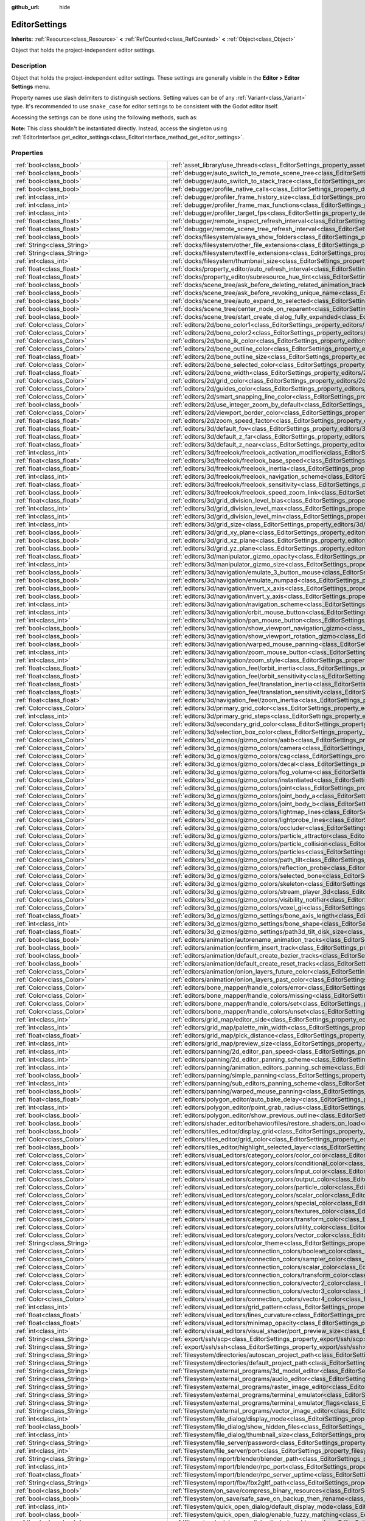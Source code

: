 :github_url: hide

.. DO NOT EDIT THIS FILE!!!
.. Generated automatically from Godot engine sources.
.. Generator: https://github.com/godotengine/godot/tree/master/doc/tools/make_rst.py.
.. XML source: https://github.com/godotengine/godot/tree/master/doc/classes/EditorSettings.xml.

.. _class_EditorSettings:

EditorSettings
==============

**Inherits:** :ref:`Resource<class_Resource>` **<** :ref:`RefCounted<class_RefCounted>` **<** :ref:`Object<class_Object>`

Object that holds the project-independent editor settings.

.. rst-class:: classref-introduction-group

Description
-----------

Object that holds the project-independent editor settings. These settings are generally visible in the **Editor > Editor Settings** menu.

Property names use slash delimiters to distinguish sections. Setting values can be of any :ref:`Variant<class_Variant>` type. It's recommended to use ``snake_case`` for editor settings to be consistent with the Godot editor itself.

Accessing the settings can be done using the following methods, such as:


.. tabs::

 .. code-tab:: gdscript

    var settings = EditorInterface.get_editor_settings()
    # `settings.set("some/property", 10)` also works as this class overrides `_set()` internally.
    settings.set_setting("some/property", 10)
    # `settings.get("some/property")` also works as this class overrides `_get()` internally.
    settings.get_setting("some/property")
    var list_of_settings = settings.get_property_list()

 .. code-tab:: csharp

    EditorSettings settings = EditorInterface.Singleton.GetEditorSettings();
    // `settings.set("some/property", value)` also works as this class overrides `_set()` internally.
    settings.SetSetting("some/property", Value);
    // `settings.get("some/property", value)` also works as this class overrides `_get()` internally.
    settings.GetSetting("some/property");
    Godot.Collections.Array<Godot.Collections.Dictionary> listOfSettings = settings.GetPropertyList();



\ **Note:** This class shouldn't be instantiated directly. Instead, access the singleton using :ref:`EditorInterface.get_editor_settings<class_EditorInterface_method_get_editor_settings>`.

.. rst-class:: classref-reftable-group

Properties
----------

.. table::
   :widths: auto

   +---------------------------------------------------+-------------------------------------------------------------------------------------------------------------------------------------------------------------------------------------------------------------------+
   | :ref:`bool<class_bool>`                           | :ref:`asset_library/use_threads<class_EditorSettings_property_asset_library/use_threads>`                                                                                                                         |
   +---------------------------------------------------+-------------------------------------------------------------------------------------------------------------------------------------------------------------------------------------------------------------------+
   | :ref:`bool<class_bool>`                           | :ref:`debugger/auto_switch_to_remote_scene_tree<class_EditorSettings_property_debugger/auto_switch_to_remote_scene_tree>`                                                                                         |
   +---------------------------------------------------+-------------------------------------------------------------------------------------------------------------------------------------------------------------------------------------------------------------------+
   | :ref:`bool<class_bool>`                           | :ref:`debugger/auto_switch_to_stack_trace<class_EditorSettings_property_debugger/auto_switch_to_stack_trace>`                                                                                                     |
   +---------------------------------------------------+-------------------------------------------------------------------------------------------------------------------------------------------------------------------------------------------------------------------+
   | :ref:`bool<class_bool>`                           | :ref:`debugger/profile_native_calls<class_EditorSettings_property_debugger/profile_native_calls>`                                                                                                                 |
   +---------------------------------------------------+-------------------------------------------------------------------------------------------------------------------------------------------------------------------------------------------------------------------+
   | :ref:`int<class_int>`                             | :ref:`debugger/profiler_frame_history_size<class_EditorSettings_property_debugger/profiler_frame_history_size>`                                                                                                   |
   +---------------------------------------------------+-------------------------------------------------------------------------------------------------------------------------------------------------------------------------------------------------------------------+
   | :ref:`int<class_int>`                             | :ref:`debugger/profiler_frame_max_functions<class_EditorSettings_property_debugger/profiler_frame_max_functions>`                                                                                                 |
   +---------------------------------------------------+-------------------------------------------------------------------------------------------------------------------------------------------------------------------------------------------------------------------+
   | :ref:`int<class_int>`                             | :ref:`debugger/profiler_target_fps<class_EditorSettings_property_debugger/profiler_target_fps>`                                                                                                                   |
   +---------------------------------------------------+-------------------------------------------------------------------------------------------------------------------------------------------------------------------------------------------------------------------+
   | :ref:`float<class_float>`                         | :ref:`debugger/remote_inspect_refresh_interval<class_EditorSettings_property_debugger/remote_inspect_refresh_interval>`                                                                                           |
   +---------------------------------------------------+-------------------------------------------------------------------------------------------------------------------------------------------------------------------------------------------------------------------+
   | :ref:`float<class_float>`                         | :ref:`debugger/remote_scene_tree_refresh_interval<class_EditorSettings_property_debugger/remote_scene_tree_refresh_interval>`                                                                                     |
   +---------------------------------------------------+-------------------------------------------------------------------------------------------------------------------------------------------------------------------------------------------------------------------+
   | :ref:`bool<class_bool>`                           | :ref:`docks/filesystem/always_show_folders<class_EditorSettings_property_docks/filesystem/always_show_folders>`                                                                                                   |
   +---------------------------------------------------+-------------------------------------------------------------------------------------------------------------------------------------------------------------------------------------------------------------------+
   | :ref:`String<class_String>`                       | :ref:`docks/filesystem/other_file_extensions<class_EditorSettings_property_docks/filesystem/other_file_extensions>`                                                                                               |
   +---------------------------------------------------+-------------------------------------------------------------------------------------------------------------------------------------------------------------------------------------------------------------------+
   | :ref:`String<class_String>`                       | :ref:`docks/filesystem/textfile_extensions<class_EditorSettings_property_docks/filesystem/textfile_extensions>`                                                                                                   |
   +---------------------------------------------------+-------------------------------------------------------------------------------------------------------------------------------------------------------------------------------------------------------------------+
   | :ref:`int<class_int>`                             | :ref:`docks/filesystem/thumbnail_size<class_EditorSettings_property_docks/filesystem/thumbnail_size>`                                                                                                             |
   +---------------------------------------------------+-------------------------------------------------------------------------------------------------------------------------------------------------------------------------------------------------------------------+
   | :ref:`float<class_float>`                         | :ref:`docks/property_editor/auto_refresh_interval<class_EditorSettings_property_docks/property_editor/auto_refresh_interval>`                                                                                     |
   +---------------------------------------------------+-------------------------------------------------------------------------------------------------------------------------------------------------------------------------------------------------------------------+
   | :ref:`float<class_float>`                         | :ref:`docks/property_editor/subresource_hue_tint<class_EditorSettings_property_docks/property_editor/subresource_hue_tint>`                                                                                       |
   +---------------------------------------------------+-------------------------------------------------------------------------------------------------------------------------------------------------------------------------------------------------------------------+
   | :ref:`bool<class_bool>`                           | :ref:`docks/scene_tree/ask_before_deleting_related_animation_tracks<class_EditorSettings_property_docks/scene_tree/ask_before_deleting_related_animation_tracks>`                                                 |
   +---------------------------------------------------+-------------------------------------------------------------------------------------------------------------------------------------------------------------------------------------------------------------------+
   | :ref:`bool<class_bool>`                           | :ref:`docks/scene_tree/ask_before_revoking_unique_name<class_EditorSettings_property_docks/scene_tree/ask_before_revoking_unique_name>`                                                                           |
   +---------------------------------------------------+-------------------------------------------------------------------------------------------------------------------------------------------------------------------------------------------------------------------+
   | :ref:`bool<class_bool>`                           | :ref:`docks/scene_tree/auto_expand_to_selected<class_EditorSettings_property_docks/scene_tree/auto_expand_to_selected>`                                                                                           |
   +---------------------------------------------------+-------------------------------------------------------------------------------------------------------------------------------------------------------------------------------------------------------------------+
   | :ref:`bool<class_bool>`                           | :ref:`docks/scene_tree/center_node_on_reparent<class_EditorSettings_property_docks/scene_tree/center_node_on_reparent>`                                                                                           |
   +---------------------------------------------------+-------------------------------------------------------------------------------------------------------------------------------------------------------------------------------------------------------------------+
   | :ref:`bool<class_bool>`                           | :ref:`docks/scene_tree/start_create_dialog_fully_expanded<class_EditorSettings_property_docks/scene_tree/start_create_dialog_fully_expanded>`                                                                     |
   +---------------------------------------------------+-------------------------------------------------------------------------------------------------------------------------------------------------------------------------------------------------------------------+
   | :ref:`Color<class_Color>`                         | :ref:`editors/2d/bone_color1<class_EditorSettings_property_editors/2d/bone_color1>`                                                                                                                               |
   +---------------------------------------------------+-------------------------------------------------------------------------------------------------------------------------------------------------------------------------------------------------------------------+
   | :ref:`Color<class_Color>`                         | :ref:`editors/2d/bone_color2<class_EditorSettings_property_editors/2d/bone_color2>`                                                                                                                               |
   +---------------------------------------------------+-------------------------------------------------------------------------------------------------------------------------------------------------------------------------------------------------------------------+
   | :ref:`Color<class_Color>`                         | :ref:`editors/2d/bone_ik_color<class_EditorSettings_property_editors/2d/bone_ik_color>`                                                                                                                           |
   +---------------------------------------------------+-------------------------------------------------------------------------------------------------------------------------------------------------------------------------------------------------------------------+
   | :ref:`Color<class_Color>`                         | :ref:`editors/2d/bone_outline_color<class_EditorSettings_property_editors/2d/bone_outline_color>`                                                                                                                 |
   +---------------------------------------------------+-------------------------------------------------------------------------------------------------------------------------------------------------------------------------------------------------------------------+
   | :ref:`float<class_float>`                         | :ref:`editors/2d/bone_outline_size<class_EditorSettings_property_editors/2d/bone_outline_size>`                                                                                                                   |
   +---------------------------------------------------+-------------------------------------------------------------------------------------------------------------------------------------------------------------------------------------------------------------------+
   | :ref:`Color<class_Color>`                         | :ref:`editors/2d/bone_selected_color<class_EditorSettings_property_editors/2d/bone_selected_color>`                                                                                                               |
   +---------------------------------------------------+-------------------------------------------------------------------------------------------------------------------------------------------------------------------------------------------------------------------+
   | :ref:`float<class_float>`                         | :ref:`editors/2d/bone_width<class_EditorSettings_property_editors/2d/bone_width>`                                                                                                                                 |
   +---------------------------------------------------+-------------------------------------------------------------------------------------------------------------------------------------------------------------------------------------------------------------------+
   | :ref:`Color<class_Color>`                         | :ref:`editors/2d/grid_color<class_EditorSettings_property_editors/2d/grid_color>`                                                                                                                                 |
   +---------------------------------------------------+-------------------------------------------------------------------------------------------------------------------------------------------------------------------------------------------------------------------+
   | :ref:`Color<class_Color>`                         | :ref:`editors/2d/guides_color<class_EditorSettings_property_editors/2d/guides_color>`                                                                                                                             |
   +---------------------------------------------------+-------------------------------------------------------------------------------------------------------------------------------------------------------------------------------------------------------------------+
   | :ref:`Color<class_Color>`                         | :ref:`editors/2d/smart_snapping_line_color<class_EditorSettings_property_editors/2d/smart_snapping_line_color>`                                                                                                   |
   +---------------------------------------------------+-------------------------------------------------------------------------------------------------------------------------------------------------------------------------------------------------------------------+
   | :ref:`bool<class_bool>`                           | :ref:`editors/2d/use_integer_zoom_by_default<class_EditorSettings_property_editors/2d/use_integer_zoom_by_default>`                                                                                               |
   +---------------------------------------------------+-------------------------------------------------------------------------------------------------------------------------------------------------------------------------------------------------------------------+
   | :ref:`Color<class_Color>`                         | :ref:`editors/2d/viewport_border_color<class_EditorSettings_property_editors/2d/viewport_border_color>`                                                                                                           |
   +---------------------------------------------------+-------------------------------------------------------------------------------------------------------------------------------------------------------------------------------------------------------------------+
   | :ref:`float<class_float>`                         | :ref:`editors/2d/zoom_speed_factor<class_EditorSettings_property_editors/2d/zoom_speed_factor>`                                                                                                                   |
   +---------------------------------------------------+-------------------------------------------------------------------------------------------------------------------------------------------------------------------------------------------------------------------+
   | :ref:`float<class_float>`                         | :ref:`editors/3d/default_fov<class_EditorSettings_property_editors/3d/default_fov>`                                                                                                                               |
   +---------------------------------------------------+-------------------------------------------------------------------------------------------------------------------------------------------------------------------------------------------------------------------+
   | :ref:`float<class_float>`                         | :ref:`editors/3d/default_z_far<class_EditorSettings_property_editors/3d/default_z_far>`                                                                                                                           |
   +---------------------------------------------------+-------------------------------------------------------------------------------------------------------------------------------------------------------------------------------------------------------------------+
   | :ref:`float<class_float>`                         | :ref:`editors/3d/default_z_near<class_EditorSettings_property_editors/3d/default_z_near>`                                                                                                                         |
   +---------------------------------------------------+-------------------------------------------------------------------------------------------------------------------------------------------------------------------------------------------------------------------+
   | :ref:`int<class_int>`                             | :ref:`editors/3d/freelook/freelook_activation_modifier<class_EditorSettings_property_editors/3d/freelook/freelook_activation_modifier>`                                                                           |
   +---------------------------------------------------+-------------------------------------------------------------------------------------------------------------------------------------------------------------------------------------------------------------------+
   | :ref:`float<class_float>`                         | :ref:`editors/3d/freelook/freelook_base_speed<class_EditorSettings_property_editors/3d/freelook/freelook_base_speed>`                                                                                             |
   +---------------------------------------------------+-------------------------------------------------------------------------------------------------------------------------------------------------------------------------------------------------------------------+
   | :ref:`float<class_float>`                         | :ref:`editors/3d/freelook/freelook_inertia<class_EditorSettings_property_editors/3d/freelook/freelook_inertia>`                                                                                                   |
   +---------------------------------------------------+-------------------------------------------------------------------------------------------------------------------------------------------------------------------------------------------------------------------+
   | :ref:`int<class_int>`                             | :ref:`editors/3d/freelook/freelook_navigation_scheme<class_EditorSettings_property_editors/3d/freelook/freelook_navigation_scheme>`                                                                               |
   +---------------------------------------------------+-------------------------------------------------------------------------------------------------------------------------------------------------------------------------------------------------------------------+
   | :ref:`float<class_float>`                         | :ref:`editors/3d/freelook/freelook_sensitivity<class_EditorSettings_property_editors/3d/freelook/freelook_sensitivity>`                                                                                           |
   +---------------------------------------------------+-------------------------------------------------------------------------------------------------------------------------------------------------------------------------------------------------------------------+
   | :ref:`bool<class_bool>`                           | :ref:`editors/3d/freelook/freelook_speed_zoom_link<class_EditorSettings_property_editors/3d/freelook/freelook_speed_zoom_link>`                                                                                   |
   +---------------------------------------------------+-------------------------------------------------------------------------------------------------------------------------------------------------------------------------------------------------------------------+
   | :ref:`float<class_float>`                         | :ref:`editors/3d/grid_division_level_bias<class_EditorSettings_property_editors/3d/grid_division_level_bias>`                                                                                                     |
   +---------------------------------------------------+-------------------------------------------------------------------------------------------------------------------------------------------------------------------------------------------------------------------+
   | :ref:`int<class_int>`                             | :ref:`editors/3d/grid_division_level_max<class_EditorSettings_property_editors/3d/grid_division_level_max>`                                                                                                       |
   +---------------------------------------------------+-------------------------------------------------------------------------------------------------------------------------------------------------------------------------------------------------------------------+
   | :ref:`int<class_int>`                             | :ref:`editors/3d/grid_division_level_min<class_EditorSettings_property_editors/3d/grid_division_level_min>`                                                                                                       |
   +---------------------------------------------------+-------------------------------------------------------------------------------------------------------------------------------------------------------------------------------------------------------------------+
   | :ref:`int<class_int>`                             | :ref:`editors/3d/grid_size<class_EditorSettings_property_editors/3d/grid_size>`                                                                                                                                   |
   +---------------------------------------------------+-------------------------------------------------------------------------------------------------------------------------------------------------------------------------------------------------------------------+
   | :ref:`bool<class_bool>`                           | :ref:`editors/3d/grid_xy_plane<class_EditorSettings_property_editors/3d/grid_xy_plane>`                                                                                                                           |
   +---------------------------------------------------+-------------------------------------------------------------------------------------------------------------------------------------------------------------------------------------------------------------------+
   | :ref:`bool<class_bool>`                           | :ref:`editors/3d/grid_xz_plane<class_EditorSettings_property_editors/3d/grid_xz_plane>`                                                                                                                           |
   +---------------------------------------------------+-------------------------------------------------------------------------------------------------------------------------------------------------------------------------------------------------------------------+
   | :ref:`bool<class_bool>`                           | :ref:`editors/3d/grid_yz_plane<class_EditorSettings_property_editors/3d/grid_yz_plane>`                                                                                                                           |
   +---------------------------------------------------+-------------------------------------------------------------------------------------------------------------------------------------------------------------------------------------------------------------------+
   | :ref:`float<class_float>`                         | :ref:`editors/3d/manipulator_gizmo_opacity<class_EditorSettings_property_editors/3d/manipulator_gizmo_opacity>`                                                                                                   |
   +---------------------------------------------------+-------------------------------------------------------------------------------------------------------------------------------------------------------------------------------------------------------------------+
   | :ref:`int<class_int>`                             | :ref:`editors/3d/manipulator_gizmo_size<class_EditorSettings_property_editors/3d/manipulator_gizmo_size>`                                                                                                         |
   +---------------------------------------------------+-------------------------------------------------------------------------------------------------------------------------------------------------------------------------------------------------------------------+
   | :ref:`bool<class_bool>`                           | :ref:`editors/3d/navigation/emulate_3_button_mouse<class_EditorSettings_property_editors/3d/navigation/emulate_3_button_mouse>`                                                                                   |
   +---------------------------------------------------+-------------------------------------------------------------------------------------------------------------------------------------------------------------------------------------------------------------------+
   | :ref:`bool<class_bool>`                           | :ref:`editors/3d/navigation/emulate_numpad<class_EditorSettings_property_editors/3d/navigation/emulate_numpad>`                                                                                                   |
   +---------------------------------------------------+-------------------------------------------------------------------------------------------------------------------------------------------------------------------------------------------------------------------+
   | :ref:`bool<class_bool>`                           | :ref:`editors/3d/navigation/invert_x_axis<class_EditorSettings_property_editors/3d/navigation/invert_x_axis>`                                                                                                     |
   +---------------------------------------------------+-------------------------------------------------------------------------------------------------------------------------------------------------------------------------------------------------------------------+
   | :ref:`bool<class_bool>`                           | :ref:`editors/3d/navigation/invert_y_axis<class_EditorSettings_property_editors/3d/navigation/invert_y_axis>`                                                                                                     |
   +---------------------------------------------------+-------------------------------------------------------------------------------------------------------------------------------------------------------------------------------------------------------------------+
   | :ref:`int<class_int>`                             | :ref:`editors/3d/navigation/navigation_scheme<class_EditorSettings_property_editors/3d/navigation/navigation_scheme>`                                                                                             |
   +---------------------------------------------------+-------------------------------------------------------------------------------------------------------------------------------------------------------------------------------------------------------------------+
   | :ref:`int<class_int>`                             | :ref:`editors/3d/navigation/orbit_mouse_button<class_EditorSettings_property_editors/3d/navigation/orbit_mouse_button>`                                                                                           |
   +---------------------------------------------------+-------------------------------------------------------------------------------------------------------------------------------------------------------------------------------------------------------------------+
   | :ref:`int<class_int>`                             | :ref:`editors/3d/navigation/pan_mouse_button<class_EditorSettings_property_editors/3d/navigation/pan_mouse_button>`                                                                                               |
   +---------------------------------------------------+-------------------------------------------------------------------------------------------------------------------------------------------------------------------------------------------------------------------+
   | :ref:`bool<class_bool>`                           | :ref:`editors/3d/navigation/show_viewport_navigation_gizmo<class_EditorSettings_property_editors/3d/navigation/show_viewport_navigation_gizmo>`                                                                   |
   +---------------------------------------------------+-------------------------------------------------------------------------------------------------------------------------------------------------------------------------------------------------------------------+
   | :ref:`bool<class_bool>`                           | :ref:`editors/3d/navigation/show_viewport_rotation_gizmo<class_EditorSettings_property_editors/3d/navigation/show_viewport_rotation_gizmo>`                                                                       |
   +---------------------------------------------------+-------------------------------------------------------------------------------------------------------------------------------------------------------------------------------------------------------------------+
   | :ref:`bool<class_bool>`                           | :ref:`editors/3d/navigation/warped_mouse_panning<class_EditorSettings_property_editors/3d/navigation/warped_mouse_panning>`                                                                                       |
   +---------------------------------------------------+-------------------------------------------------------------------------------------------------------------------------------------------------------------------------------------------------------------------+
   | :ref:`int<class_int>`                             | :ref:`editors/3d/navigation/zoom_mouse_button<class_EditorSettings_property_editors/3d/navigation/zoom_mouse_button>`                                                                                             |
   +---------------------------------------------------+-------------------------------------------------------------------------------------------------------------------------------------------------------------------------------------------------------------------+
   | :ref:`int<class_int>`                             | :ref:`editors/3d/navigation/zoom_style<class_EditorSettings_property_editors/3d/navigation/zoom_style>`                                                                                                           |
   +---------------------------------------------------+-------------------------------------------------------------------------------------------------------------------------------------------------------------------------------------------------------------------+
   | :ref:`float<class_float>`                         | :ref:`editors/3d/navigation_feel/orbit_inertia<class_EditorSettings_property_editors/3d/navigation_feel/orbit_inertia>`                                                                                           |
   +---------------------------------------------------+-------------------------------------------------------------------------------------------------------------------------------------------------------------------------------------------------------------------+
   | :ref:`float<class_float>`                         | :ref:`editors/3d/navigation_feel/orbit_sensitivity<class_EditorSettings_property_editors/3d/navigation_feel/orbit_sensitivity>`                                                                                   |
   +---------------------------------------------------+-------------------------------------------------------------------------------------------------------------------------------------------------------------------------------------------------------------------+
   | :ref:`float<class_float>`                         | :ref:`editors/3d/navigation_feel/translation_inertia<class_EditorSettings_property_editors/3d/navigation_feel/translation_inertia>`                                                                               |
   +---------------------------------------------------+-------------------------------------------------------------------------------------------------------------------------------------------------------------------------------------------------------------------+
   | :ref:`float<class_float>`                         | :ref:`editors/3d/navigation_feel/translation_sensitivity<class_EditorSettings_property_editors/3d/navigation_feel/translation_sensitivity>`                                                                       |
   +---------------------------------------------------+-------------------------------------------------------------------------------------------------------------------------------------------------------------------------------------------------------------------+
   | :ref:`float<class_float>`                         | :ref:`editors/3d/navigation_feel/zoom_inertia<class_EditorSettings_property_editors/3d/navigation_feel/zoom_inertia>`                                                                                             |
   +---------------------------------------------------+-------------------------------------------------------------------------------------------------------------------------------------------------------------------------------------------------------------------+
   | :ref:`Color<class_Color>`                         | :ref:`editors/3d/primary_grid_color<class_EditorSettings_property_editors/3d/primary_grid_color>`                                                                                                                 |
   +---------------------------------------------------+-------------------------------------------------------------------------------------------------------------------------------------------------------------------------------------------------------------------+
   | :ref:`int<class_int>`                             | :ref:`editors/3d/primary_grid_steps<class_EditorSettings_property_editors/3d/primary_grid_steps>`                                                                                                                 |
   +---------------------------------------------------+-------------------------------------------------------------------------------------------------------------------------------------------------------------------------------------------------------------------+
   | :ref:`Color<class_Color>`                         | :ref:`editors/3d/secondary_grid_color<class_EditorSettings_property_editors/3d/secondary_grid_color>`                                                                                                             |
   +---------------------------------------------------+-------------------------------------------------------------------------------------------------------------------------------------------------------------------------------------------------------------------+
   | :ref:`Color<class_Color>`                         | :ref:`editors/3d/selection_box_color<class_EditorSettings_property_editors/3d/selection_box_color>`                                                                                                               |
   +---------------------------------------------------+-------------------------------------------------------------------------------------------------------------------------------------------------------------------------------------------------------------------+
   | :ref:`Color<class_Color>`                         | :ref:`editors/3d_gizmos/gizmo_colors/aabb<class_EditorSettings_property_editors/3d_gizmos/gizmo_colors/aabb>`                                                                                                     |
   +---------------------------------------------------+-------------------------------------------------------------------------------------------------------------------------------------------------------------------------------------------------------------------+
   | :ref:`Color<class_Color>`                         | :ref:`editors/3d_gizmos/gizmo_colors/camera<class_EditorSettings_property_editors/3d_gizmos/gizmo_colors/camera>`                                                                                                 |
   +---------------------------------------------------+-------------------------------------------------------------------------------------------------------------------------------------------------------------------------------------------------------------------+
   | :ref:`Color<class_Color>`                         | :ref:`editors/3d_gizmos/gizmo_colors/csg<class_EditorSettings_property_editors/3d_gizmos/gizmo_colors/csg>`                                                                                                       |
   +---------------------------------------------------+-------------------------------------------------------------------------------------------------------------------------------------------------------------------------------------------------------------------+
   | :ref:`Color<class_Color>`                         | :ref:`editors/3d_gizmos/gizmo_colors/decal<class_EditorSettings_property_editors/3d_gizmos/gizmo_colors/decal>`                                                                                                   |
   +---------------------------------------------------+-------------------------------------------------------------------------------------------------------------------------------------------------------------------------------------------------------------------+
   | :ref:`Color<class_Color>`                         | :ref:`editors/3d_gizmos/gizmo_colors/fog_volume<class_EditorSettings_property_editors/3d_gizmos/gizmo_colors/fog_volume>`                                                                                         |
   +---------------------------------------------------+-------------------------------------------------------------------------------------------------------------------------------------------------------------------------------------------------------------------+
   | :ref:`Color<class_Color>`                         | :ref:`editors/3d_gizmos/gizmo_colors/instantiated<class_EditorSettings_property_editors/3d_gizmos/gizmo_colors/instantiated>`                                                                                     |
   +---------------------------------------------------+-------------------------------------------------------------------------------------------------------------------------------------------------------------------------------------------------------------------+
   | :ref:`Color<class_Color>`                         | :ref:`editors/3d_gizmos/gizmo_colors/joint<class_EditorSettings_property_editors/3d_gizmos/gizmo_colors/joint>`                                                                                                   |
   +---------------------------------------------------+-------------------------------------------------------------------------------------------------------------------------------------------------------------------------------------------------------------------+
   | :ref:`Color<class_Color>`                         | :ref:`editors/3d_gizmos/gizmo_colors/joint_body_a<class_EditorSettings_property_editors/3d_gizmos/gizmo_colors/joint_body_a>`                                                                                     |
   +---------------------------------------------------+-------------------------------------------------------------------------------------------------------------------------------------------------------------------------------------------------------------------+
   | :ref:`Color<class_Color>`                         | :ref:`editors/3d_gizmos/gizmo_colors/joint_body_b<class_EditorSettings_property_editors/3d_gizmos/gizmo_colors/joint_body_b>`                                                                                     |
   +---------------------------------------------------+-------------------------------------------------------------------------------------------------------------------------------------------------------------------------------------------------------------------+
   | :ref:`Color<class_Color>`                         | :ref:`editors/3d_gizmos/gizmo_colors/lightmap_lines<class_EditorSettings_property_editors/3d_gizmos/gizmo_colors/lightmap_lines>`                                                                                 |
   +---------------------------------------------------+-------------------------------------------------------------------------------------------------------------------------------------------------------------------------------------------------------------------+
   | :ref:`Color<class_Color>`                         | :ref:`editors/3d_gizmos/gizmo_colors/lightprobe_lines<class_EditorSettings_property_editors/3d_gizmos/gizmo_colors/lightprobe_lines>`                                                                             |
   +---------------------------------------------------+-------------------------------------------------------------------------------------------------------------------------------------------------------------------------------------------------------------------+
   | :ref:`Color<class_Color>`                         | :ref:`editors/3d_gizmos/gizmo_colors/occluder<class_EditorSettings_property_editors/3d_gizmos/gizmo_colors/occluder>`                                                                                             |
   +---------------------------------------------------+-------------------------------------------------------------------------------------------------------------------------------------------------------------------------------------------------------------------+
   | :ref:`Color<class_Color>`                         | :ref:`editors/3d_gizmos/gizmo_colors/particle_attractor<class_EditorSettings_property_editors/3d_gizmos/gizmo_colors/particle_attractor>`                                                                         |
   +---------------------------------------------------+-------------------------------------------------------------------------------------------------------------------------------------------------------------------------------------------------------------------+
   | :ref:`Color<class_Color>`                         | :ref:`editors/3d_gizmos/gizmo_colors/particle_collision<class_EditorSettings_property_editors/3d_gizmos/gizmo_colors/particle_collision>`                                                                         |
   +---------------------------------------------------+-------------------------------------------------------------------------------------------------------------------------------------------------------------------------------------------------------------------+
   | :ref:`Color<class_Color>`                         | :ref:`editors/3d_gizmos/gizmo_colors/particles<class_EditorSettings_property_editors/3d_gizmos/gizmo_colors/particles>`                                                                                           |
   +---------------------------------------------------+-------------------------------------------------------------------------------------------------------------------------------------------------------------------------------------------------------------------+
   | :ref:`Color<class_Color>`                         | :ref:`editors/3d_gizmos/gizmo_colors/path_tilt<class_EditorSettings_property_editors/3d_gizmos/gizmo_colors/path_tilt>`                                                                                           |
   +---------------------------------------------------+-------------------------------------------------------------------------------------------------------------------------------------------------------------------------------------------------------------------+
   | :ref:`Color<class_Color>`                         | :ref:`editors/3d_gizmos/gizmo_colors/reflection_probe<class_EditorSettings_property_editors/3d_gizmos/gizmo_colors/reflection_probe>`                                                                             |
   +---------------------------------------------------+-------------------------------------------------------------------------------------------------------------------------------------------------------------------------------------------------------------------+
   | :ref:`Color<class_Color>`                         | :ref:`editors/3d_gizmos/gizmo_colors/selected_bone<class_EditorSettings_property_editors/3d_gizmos/gizmo_colors/selected_bone>`                                                                                   |
   +---------------------------------------------------+-------------------------------------------------------------------------------------------------------------------------------------------------------------------------------------------------------------------+
   | :ref:`Color<class_Color>`                         | :ref:`editors/3d_gizmos/gizmo_colors/skeleton<class_EditorSettings_property_editors/3d_gizmos/gizmo_colors/skeleton>`                                                                                             |
   +---------------------------------------------------+-------------------------------------------------------------------------------------------------------------------------------------------------------------------------------------------------------------------+
   | :ref:`Color<class_Color>`                         | :ref:`editors/3d_gizmos/gizmo_colors/stream_player_3d<class_EditorSettings_property_editors/3d_gizmos/gizmo_colors/stream_player_3d>`                                                                             |
   +---------------------------------------------------+-------------------------------------------------------------------------------------------------------------------------------------------------------------------------------------------------------------------+
   | :ref:`Color<class_Color>`                         | :ref:`editors/3d_gizmos/gizmo_colors/visibility_notifier<class_EditorSettings_property_editors/3d_gizmos/gizmo_colors/visibility_notifier>`                                                                       |
   +---------------------------------------------------+-------------------------------------------------------------------------------------------------------------------------------------------------------------------------------------------------------------------+
   | :ref:`Color<class_Color>`                         | :ref:`editors/3d_gizmos/gizmo_colors/voxel_gi<class_EditorSettings_property_editors/3d_gizmos/gizmo_colors/voxel_gi>`                                                                                             |
   +---------------------------------------------------+-------------------------------------------------------------------------------------------------------------------------------------------------------------------------------------------------------------------+
   | :ref:`float<class_float>`                         | :ref:`editors/3d_gizmos/gizmo_settings/bone_axis_length<class_EditorSettings_property_editors/3d_gizmos/gizmo_settings/bone_axis_length>`                                                                         |
   +---------------------------------------------------+-------------------------------------------------------------------------------------------------------------------------------------------------------------------------------------------------------------------+
   | :ref:`int<class_int>`                             | :ref:`editors/3d_gizmos/gizmo_settings/bone_shape<class_EditorSettings_property_editors/3d_gizmos/gizmo_settings/bone_shape>`                                                                                     |
   +---------------------------------------------------+-------------------------------------------------------------------------------------------------------------------------------------------------------------------------------------------------------------------+
   | :ref:`float<class_float>`                         | :ref:`editors/3d_gizmos/gizmo_settings/path3d_tilt_disk_size<class_EditorSettings_property_editors/3d_gizmos/gizmo_settings/path3d_tilt_disk_size>`                                                               |
   +---------------------------------------------------+-------------------------------------------------------------------------------------------------------------------------------------------------------------------------------------------------------------------+
   | :ref:`bool<class_bool>`                           | :ref:`editors/animation/autorename_animation_tracks<class_EditorSettings_property_editors/animation/autorename_animation_tracks>`                                                                                 |
   +---------------------------------------------------+-------------------------------------------------------------------------------------------------------------------------------------------------------------------------------------------------------------------+
   | :ref:`bool<class_bool>`                           | :ref:`editors/animation/confirm_insert_track<class_EditorSettings_property_editors/animation/confirm_insert_track>`                                                                                               |
   +---------------------------------------------------+-------------------------------------------------------------------------------------------------------------------------------------------------------------------------------------------------------------------+
   | :ref:`bool<class_bool>`                           | :ref:`editors/animation/default_create_bezier_tracks<class_EditorSettings_property_editors/animation/default_create_bezier_tracks>`                                                                               |
   +---------------------------------------------------+-------------------------------------------------------------------------------------------------------------------------------------------------------------------------------------------------------------------+
   | :ref:`bool<class_bool>`                           | :ref:`editors/animation/default_create_reset_tracks<class_EditorSettings_property_editors/animation/default_create_reset_tracks>`                                                                                 |
   +---------------------------------------------------+-------------------------------------------------------------------------------------------------------------------------------------------------------------------------------------------------------------------+
   | :ref:`Color<class_Color>`                         | :ref:`editors/animation/onion_layers_future_color<class_EditorSettings_property_editors/animation/onion_layers_future_color>`                                                                                     |
   +---------------------------------------------------+-------------------------------------------------------------------------------------------------------------------------------------------------------------------------------------------------------------------+
   | :ref:`Color<class_Color>`                         | :ref:`editors/animation/onion_layers_past_color<class_EditorSettings_property_editors/animation/onion_layers_past_color>`                                                                                         |
   +---------------------------------------------------+-------------------------------------------------------------------------------------------------------------------------------------------------------------------------------------------------------------------+
   | :ref:`Color<class_Color>`                         | :ref:`editors/bone_mapper/handle_colors/error<class_EditorSettings_property_editors/bone_mapper/handle_colors/error>`                                                                                             |
   +---------------------------------------------------+-------------------------------------------------------------------------------------------------------------------------------------------------------------------------------------------------------------------+
   | :ref:`Color<class_Color>`                         | :ref:`editors/bone_mapper/handle_colors/missing<class_EditorSettings_property_editors/bone_mapper/handle_colors/missing>`                                                                                         |
   +---------------------------------------------------+-------------------------------------------------------------------------------------------------------------------------------------------------------------------------------------------------------------------+
   | :ref:`Color<class_Color>`                         | :ref:`editors/bone_mapper/handle_colors/set<class_EditorSettings_property_editors/bone_mapper/handle_colors/set>`                                                                                                 |
   +---------------------------------------------------+-------------------------------------------------------------------------------------------------------------------------------------------------------------------------------------------------------------------+
   | :ref:`Color<class_Color>`                         | :ref:`editors/bone_mapper/handle_colors/unset<class_EditorSettings_property_editors/bone_mapper/handle_colors/unset>`                                                                                             |
   +---------------------------------------------------+-------------------------------------------------------------------------------------------------------------------------------------------------------------------------------------------------------------------+
   | :ref:`int<class_int>`                             | :ref:`editors/grid_map/editor_side<class_EditorSettings_property_editors/grid_map/editor_side>`                                                                                                                   |
   +---------------------------------------------------+-------------------------------------------------------------------------------------------------------------------------------------------------------------------------------------------------------------------+
   | :ref:`int<class_int>`                             | :ref:`editors/grid_map/palette_min_width<class_EditorSettings_property_editors/grid_map/palette_min_width>`                                                                                                       |
   +---------------------------------------------------+-------------------------------------------------------------------------------------------------------------------------------------------------------------------------------------------------------------------+
   | :ref:`float<class_float>`                         | :ref:`editors/grid_map/pick_distance<class_EditorSettings_property_editors/grid_map/pick_distance>`                                                                                                               |
   +---------------------------------------------------+-------------------------------------------------------------------------------------------------------------------------------------------------------------------------------------------------------------------+
   | :ref:`int<class_int>`                             | :ref:`editors/grid_map/preview_size<class_EditorSettings_property_editors/grid_map/preview_size>`                                                                                                                 |
   +---------------------------------------------------+-------------------------------------------------------------------------------------------------------------------------------------------------------------------------------------------------------------------+
   | :ref:`int<class_int>`                             | :ref:`editors/panning/2d_editor_pan_speed<class_EditorSettings_property_editors/panning/2d_editor_pan_speed>`                                                                                                     |
   +---------------------------------------------------+-------------------------------------------------------------------------------------------------------------------------------------------------------------------------------------------------------------------+
   | :ref:`int<class_int>`                             | :ref:`editors/panning/2d_editor_panning_scheme<class_EditorSettings_property_editors/panning/2d_editor_panning_scheme>`                                                                                           |
   +---------------------------------------------------+-------------------------------------------------------------------------------------------------------------------------------------------------------------------------------------------------------------------+
   | :ref:`int<class_int>`                             | :ref:`editors/panning/animation_editors_panning_scheme<class_EditorSettings_property_editors/panning/animation_editors_panning_scheme>`                                                                           |
   +---------------------------------------------------+-------------------------------------------------------------------------------------------------------------------------------------------------------------------------------------------------------------------+
   | :ref:`bool<class_bool>`                           | :ref:`editors/panning/simple_panning<class_EditorSettings_property_editors/panning/simple_panning>`                                                                                                               |
   +---------------------------------------------------+-------------------------------------------------------------------------------------------------------------------------------------------------------------------------------------------------------------------+
   | :ref:`int<class_int>`                             | :ref:`editors/panning/sub_editors_panning_scheme<class_EditorSettings_property_editors/panning/sub_editors_panning_scheme>`                                                                                       |
   +---------------------------------------------------+-------------------------------------------------------------------------------------------------------------------------------------------------------------------------------------------------------------------+
   | :ref:`bool<class_bool>`                           | :ref:`editors/panning/warped_mouse_panning<class_EditorSettings_property_editors/panning/warped_mouse_panning>`                                                                                                   |
   +---------------------------------------------------+-------------------------------------------------------------------------------------------------------------------------------------------------------------------------------------------------------------------+
   | :ref:`float<class_float>`                         | :ref:`editors/polygon_editor/auto_bake_delay<class_EditorSettings_property_editors/polygon_editor/auto_bake_delay>`                                                                                               |
   +---------------------------------------------------+-------------------------------------------------------------------------------------------------------------------------------------------------------------------------------------------------------------------+
   | :ref:`int<class_int>`                             | :ref:`editors/polygon_editor/point_grab_radius<class_EditorSettings_property_editors/polygon_editor/point_grab_radius>`                                                                                           |
   +---------------------------------------------------+-------------------------------------------------------------------------------------------------------------------------------------------------------------------------------------------------------------------+
   | :ref:`bool<class_bool>`                           | :ref:`editors/polygon_editor/show_previous_outline<class_EditorSettings_property_editors/polygon_editor/show_previous_outline>`                                                                                   |
   +---------------------------------------------------+-------------------------------------------------------------------------------------------------------------------------------------------------------------------------------------------------------------------+
   | :ref:`bool<class_bool>`                           | :ref:`editors/shader_editor/behavior/files/restore_shaders_on_load<class_EditorSettings_property_editors/shader_editor/behavior/files/restore_shaders_on_load>`                                                   |
   +---------------------------------------------------+-------------------------------------------------------------------------------------------------------------------------------------------------------------------------------------------------------------------+
   | :ref:`bool<class_bool>`                           | :ref:`editors/tiles_editor/display_grid<class_EditorSettings_property_editors/tiles_editor/display_grid>`                                                                                                         |
   +---------------------------------------------------+-------------------------------------------------------------------------------------------------------------------------------------------------------------------------------------------------------------------+
   | :ref:`Color<class_Color>`                         | :ref:`editors/tiles_editor/grid_color<class_EditorSettings_property_editors/tiles_editor/grid_color>`                                                                                                             |
   +---------------------------------------------------+-------------------------------------------------------------------------------------------------------------------------------------------------------------------------------------------------------------------+
   | :ref:`bool<class_bool>`                           | :ref:`editors/tiles_editor/highlight_selected_layer<class_EditorSettings_property_editors/tiles_editor/highlight_selected_layer>`                                                                                 |
   +---------------------------------------------------+-------------------------------------------------------------------------------------------------------------------------------------------------------------------------------------------------------------------+
   | :ref:`Color<class_Color>`                         | :ref:`editors/visual_editors/category_colors/color_color<class_EditorSettings_property_editors/visual_editors/category_colors/color_color>`                                                                       |
   +---------------------------------------------------+-------------------------------------------------------------------------------------------------------------------------------------------------------------------------------------------------------------------+
   | :ref:`Color<class_Color>`                         | :ref:`editors/visual_editors/category_colors/conditional_color<class_EditorSettings_property_editors/visual_editors/category_colors/conditional_color>`                                                           |
   +---------------------------------------------------+-------------------------------------------------------------------------------------------------------------------------------------------------------------------------------------------------------------------+
   | :ref:`Color<class_Color>`                         | :ref:`editors/visual_editors/category_colors/input_color<class_EditorSettings_property_editors/visual_editors/category_colors/input_color>`                                                                       |
   +---------------------------------------------------+-------------------------------------------------------------------------------------------------------------------------------------------------------------------------------------------------------------------+
   | :ref:`Color<class_Color>`                         | :ref:`editors/visual_editors/category_colors/output_color<class_EditorSettings_property_editors/visual_editors/category_colors/output_color>`                                                                     |
   +---------------------------------------------------+-------------------------------------------------------------------------------------------------------------------------------------------------------------------------------------------------------------------+
   | :ref:`Color<class_Color>`                         | :ref:`editors/visual_editors/category_colors/particle_color<class_EditorSettings_property_editors/visual_editors/category_colors/particle_color>`                                                                 |
   +---------------------------------------------------+-------------------------------------------------------------------------------------------------------------------------------------------------------------------------------------------------------------------+
   | :ref:`Color<class_Color>`                         | :ref:`editors/visual_editors/category_colors/scalar_color<class_EditorSettings_property_editors/visual_editors/category_colors/scalar_color>`                                                                     |
   +---------------------------------------------------+-------------------------------------------------------------------------------------------------------------------------------------------------------------------------------------------------------------------+
   | :ref:`Color<class_Color>`                         | :ref:`editors/visual_editors/category_colors/special_color<class_EditorSettings_property_editors/visual_editors/category_colors/special_color>`                                                                   |
   +---------------------------------------------------+-------------------------------------------------------------------------------------------------------------------------------------------------------------------------------------------------------------------+
   | :ref:`Color<class_Color>`                         | :ref:`editors/visual_editors/category_colors/textures_color<class_EditorSettings_property_editors/visual_editors/category_colors/textures_color>`                                                                 |
   +---------------------------------------------------+-------------------------------------------------------------------------------------------------------------------------------------------------------------------------------------------------------------------+
   | :ref:`Color<class_Color>`                         | :ref:`editors/visual_editors/category_colors/transform_color<class_EditorSettings_property_editors/visual_editors/category_colors/transform_color>`                                                               |
   +---------------------------------------------------+-------------------------------------------------------------------------------------------------------------------------------------------------------------------------------------------------------------------+
   | :ref:`Color<class_Color>`                         | :ref:`editors/visual_editors/category_colors/utility_color<class_EditorSettings_property_editors/visual_editors/category_colors/utility_color>`                                                                   |
   +---------------------------------------------------+-------------------------------------------------------------------------------------------------------------------------------------------------------------------------------------------------------------------+
   | :ref:`Color<class_Color>`                         | :ref:`editors/visual_editors/category_colors/vector_color<class_EditorSettings_property_editors/visual_editors/category_colors/vector_color>`                                                                     |
   +---------------------------------------------------+-------------------------------------------------------------------------------------------------------------------------------------------------------------------------------------------------------------------+
   | :ref:`String<class_String>`                       | :ref:`editors/visual_editors/color_theme<class_EditorSettings_property_editors/visual_editors/color_theme>`                                                                                                       |
   +---------------------------------------------------+-------------------------------------------------------------------------------------------------------------------------------------------------------------------------------------------------------------------+
   | :ref:`Color<class_Color>`                         | :ref:`editors/visual_editors/connection_colors/boolean_color<class_EditorSettings_property_editors/visual_editors/connection_colors/boolean_color>`                                                               |
   +---------------------------------------------------+-------------------------------------------------------------------------------------------------------------------------------------------------------------------------------------------------------------------+
   | :ref:`Color<class_Color>`                         | :ref:`editors/visual_editors/connection_colors/sampler_color<class_EditorSettings_property_editors/visual_editors/connection_colors/sampler_color>`                                                               |
   +---------------------------------------------------+-------------------------------------------------------------------------------------------------------------------------------------------------------------------------------------------------------------------+
   | :ref:`Color<class_Color>`                         | :ref:`editors/visual_editors/connection_colors/scalar_color<class_EditorSettings_property_editors/visual_editors/connection_colors/scalar_color>`                                                                 |
   +---------------------------------------------------+-------------------------------------------------------------------------------------------------------------------------------------------------------------------------------------------------------------------+
   | :ref:`Color<class_Color>`                         | :ref:`editors/visual_editors/connection_colors/transform_color<class_EditorSettings_property_editors/visual_editors/connection_colors/transform_color>`                                                           |
   +---------------------------------------------------+-------------------------------------------------------------------------------------------------------------------------------------------------------------------------------------------------------------------+
   | :ref:`Color<class_Color>`                         | :ref:`editors/visual_editors/connection_colors/vector2_color<class_EditorSettings_property_editors/visual_editors/connection_colors/vector2_color>`                                                               |
   +---------------------------------------------------+-------------------------------------------------------------------------------------------------------------------------------------------------------------------------------------------------------------------+
   | :ref:`Color<class_Color>`                         | :ref:`editors/visual_editors/connection_colors/vector3_color<class_EditorSettings_property_editors/visual_editors/connection_colors/vector3_color>`                                                               |
   +---------------------------------------------------+-------------------------------------------------------------------------------------------------------------------------------------------------------------------------------------------------------------------+
   | :ref:`Color<class_Color>`                         | :ref:`editors/visual_editors/connection_colors/vector4_color<class_EditorSettings_property_editors/visual_editors/connection_colors/vector4_color>`                                                               |
   +---------------------------------------------------+-------------------------------------------------------------------------------------------------------------------------------------------------------------------------------------------------------------------+
   | :ref:`int<class_int>`                             | :ref:`editors/visual_editors/grid_pattern<class_EditorSettings_property_editors/visual_editors/grid_pattern>`                                                                                                     |
   +---------------------------------------------------+-------------------------------------------------------------------------------------------------------------------------------------------------------------------------------------------------------------------+
   | :ref:`float<class_float>`                         | :ref:`editors/visual_editors/lines_curvature<class_EditorSettings_property_editors/visual_editors/lines_curvature>`                                                                                               |
   +---------------------------------------------------+-------------------------------------------------------------------------------------------------------------------------------------------------------------------------------------------------------------------+
   | :ref:`float<class_float>`                         | :ref:`editors/visual_editors/minimap_opacity<class_EditorSettings_property_editors/visual_editors/minimap_opacity>`                                                                                               |
   +---------------------------------------------------+-------------------------------------------------------------------------------------------------------------------------------------------------------------------------------------------------------------------+
   | :ref:`int<class_int>`                             | :ref:`editors/visual_editors/visual_shader/port_preview_size<class_EditorSettings_property_editors/visual_editors/visual_shader/port_preview_size>`                                                               |
   +---------------------------------------------------+-------------------------------------------------------------------------------------------------------------------------------------------------------------------------------------------------------------------+
   | :ref:`String<class_String>`                       | :ref:`export/ssh/scp<class_EditorSettings_property_export/ssh/scp>`                                                                                                                                               |
   +---------------------------------------------------+-------------------------------------------------------------------------------------------------------------------------------------------------------------------------------------------------------------------+
   | :ref:`String<class_String>`                       | :ref:`export/ssh/ssh<class_EditorSettings_property_export/ssh/ssh>`                                                                                                                                               |
   +---------------------------------------------------+-------------------------------------------------------------------------------------------------------------------------------------------------------------------------------------------------------------------+
   | :ref:`String<class_String>`                       | :ref:`filesystem/directories/autoscan_project_path<class_EditorSettings_property_filesystem/directories/autoscan_project_path>`                                                                                   |
   +---------------------------------------------------+-------------------------------------------------------------------------------------------------------------------------------------------------------------------------------------------------------------------+
   | :ref:`String<class_String>`                       | :ref:`filesystem/directories/default_project_path<class_EditorSettings_property_filesystem/directories/default_project_path>`                                                                                     |
   +---------------------------------------------------+-------------------------------------------------------------------------------------------------------------------------------------------------------------------------------------------------------------------+
   | :ref:`String<class_String>`                       | :ref:`filesystem/external_programs/3d_model_editor<class_EditorSettings_property_filesystem/external_programs/3d_model_editor>`                                                                                   |
   +---------------------------------------------------+-------------------------------------------------------------------------------------------------------------------------------------------------------------------------------------------------------------------+
   | :ref:`String<class_String>`                       | :ref:`filesystem/external_programs/audio_editor<class_EditorSettings_property_filesystem/external_programs/audio_editor>`                                                                                         |
   +---------------------------------------------------+-------------------------------------------------------------------------------------------------------------------------------------------------------------------------------------------------------------------+
   | :ref:`String<class_String>`                       | :ref:`filesystem/external_programs/raster_image_editor<class_EditorSettings_property_filesystem/external_programs/raster_image_editor>`                                                                           |
   +---------------------------------------------------+-------------------------------------------------------------------------------------------------------------------------------------------------------------------------------------------------------------------+
   | :ref:`String<class_String>`                       | :ref:`filesystem/external_programs/terminal_emulator<class_EditorSettings_property_filesystem/external_programs/terminal_emulator>`                                                                               |
   +---------------------------------------------------+-------------------------------------------------------------------------------------------------------------------------------------------------------------------------------------------------------------------+
   | :ref:`String<class_String>`                       | :ref:`filesystem/external_programs/terminal_emulator_flags<class_EditorSettings_property_filesystem/external_programs/terminal_emulator_flags>`                                                                   |
   +---------------------------------------------------+-------------------------------------------------------------------------------------------------------------------------------------------------------------------------------------------------------------------+
   | :ref:`String<class_String>`                       | :ref:`filesystem/external_programs/vector_image_editor<class_EditorSettings_property_filesystem/external_programs/vector_image_editor>`                                                                           |
   +---------------------------------------------------+-------------------------------------------------------------------------------------------------------------------------------------------------------------------------------------------------------------------+
   | :ref:`int<class_int>`                             | :ref:`filesystem/file_dialog/display_mode<class_EditorSettings_property_filesystem/file_dialog/display_mode>`                                                                                                     |
   +---------------------------------------------------+-------------------------------------------------------------------------------------------------------------------------------------------------------------------------------------------------------------------+
   | :ref:`bool<class_bool>`                           | :ref:`filesystem/file_dialog/show_hidden_files<class_EditorSettings_property_filesystem/file_dialog/show_hidden_files>`                                                                                           |
   +---------------------------------------------------+-------------------------------------------------------------------------------------------------------------------------------------------------------------------------------------------------------------------+
   | :ref:`int<class_int>`                             | :ref:`filesystem/file_dialog/thumbnail_size<class_EditorSettings_property_filesystem/file_dialog/thumbnail_size>`                                                                                                 |
   +---------------------------------------------------+-------------------------------------------------------------------------------------------------------------------------------------------------------------------------------------------------------------------+
   | :ref:`String<class_String>`                       | :ref:`filesystem/file_server/password<class_EditorSettings_property_filesystem/file_server/password>`                                                                                                             |
   +---------------------------------------------------+-------------------------------------------------------------------------------------------------------------------------------------------------------------------------------------------------------------------+
   | :ref:`int<class_int>`                             | :ref:`filesystem/file_server/port<class_EditorSettings_property_filesystem/file_server/port>`                                                                                                                     |
   +---------------------------------------------------+-------------------------------------------------------------------------------------------------------------------------------------------------------------------------------------------------------------------+
   | :ref:`String<class_String>`                       | :ref:`filesystem/import/blender/blender_path<class_EditorSettings_property_filesystem/import/blender/blender_path>`                                                                                               |
   +---------------------------------------------------+-------------------------------------------------------------------------------------------------------------------------------------------------------------------------------------------------------------------+
   | :ref:`int<class_int>`                             | :ref:`filesystem/import/blender/rpc_port<class_EditorSettings_property_filesystem/import/blender/rpc_port>`                                                                                                       |
   +---------------------------------------------------+-------------------------------------------------------------------------------------------------------------------------------------------------------------------------------------------------------------------+
   | :ref:`float<class_float>`                         | :ref:`filesystem/import/blender/rpc_server_uptime<class_EditorSettings_property_filesystem/import/blender/rpc_server_uptime>`                                                                                     |
   +---------------------------------------------------+-------------------------------------------------------------------------------------------------------------------------------------------------------------------------------------------------------------------+
   | :ref:`String<class_String>`                       | :ref:`filesystem/import/fbx/fbx2gltf_path<class_EditorSettings_property_filesystem/import/fbx/fbx2gltf_path>`                                                                                                     |
   +---------------------------------------------------+-------------------------------------------------------------------------------------------------------------------------------------------------------------------------------------------------------------------+
   | :ref:`bool<class_bool>`                           | :ref:`filesystem/on_save/compress_binary_resources<class_EditorSettings_property_filesystem/on_save/compress_binary_resources>`                                                                                   |
   +---------------------------------------------------+-------------------------------------------------------------------------------------------------------------------------------------------------------------------------------------------------------------------+
   | :ref:`bool<class_bool>`                           | :ref:`filesystem/on_save/safe_save_on_backup_then_rename<class_EditorSettings_property_filesystem/on_save/safe_save_on_backup_then_rename>`                                                                       |
   +---------------------------------------------------+-------------------------------------------------------------------------------------------------------------------------------------------------------------------------------------------------------------------+
   | :ref:`int<class_int>`                             | :ref:`filesystem/quick_open_dialog/default_display_mode<class_EditorSettings_property_filesystem/quick_open_dialog/default_display_mode>`                                                                         |
   +---------------------------------------------------+-------------------------------------------------------------------------------------------------------------------------------------------------------------------------------------------------------------------+
   | :ref:`bool<class_bool>`                           | :ref:`filesystem/quick_open_dialog/enable_fuzzy_matching<class_EditorSettings_property_filesystem/quick_open_dialog/enable_fuzzy_matching>`                                                                       |
   +---------------------------------------------------+-------------------------------------------------------------------------------------------------------------------------------------------------------------------------------------------------------------------+
   | :ref:`bool<class_bool>`                           | :ref:`filesystem/quick_open_dialog/include_addons<class_EditorSettings_property_filesystem/quick_open_dialog/include_addons>`                                                                                     |
   +---------------------------------------------------+-------------------------------------------------------------------------------------------------------------------------------------------------------------------------------------------------------------------+
   | :ref:`int<class_int>`                             | :ref:`filesystem/quick_open_dialog/max_fuzzy_misses<class_EditorSettings_property_filesystem/quick_open_dialog/max_fuzzy_misses>`                                                                                 |
   +---------------------------------------------------+-------------------------------------------------------------------------------------------------------------------------------------------------------------------------------------------------------------------+
   | :ref:`int<class_int>`                             | :ref:`filesystem/quick_open_dialog/max_results<class_EditorSettings_property_filesystem/quick_open_dialog/max_results>`                                                                                           |
   +---------------------------------------------------+-------------------------------------------------------------------------------------------------------------------------------------------------------------------------------------------------------------------+
   | :ref:`bool<class_bool>`                           | :ref:`filesystem/quick_open_dialog/show_search_highlight<class_EditorSettings_property_filesystem/quick_open_dialog/show_search_highlight>`                                                                       |
   +---------------------------------------------------+-------------------------------------------------------------------------------------------------------------------------------------------------------------------------------------------------------------------+
   | :ref:`String<class_String>`                       | :ref:`filesystem/tools/oidn/oidn_denoise_path<class_EditorSettings_property_filesystem/tools/oidn/oidn_denoise_path>`                                                                                             |
   +---------------------------------------------------+-------------------------------------------------------------------------------------------------------------------------------------------------------------------------------------------------------------------+
   | :ref:`bool<class_bool>`                           | :ref:`input/buffering/agile_event_flushing<class_EditorSettings_property_input/buffering/agile_event_flushing>`                                                                                                   |
   +---------------------------------------------------+-------------------------------------------------------------------------------------------------------------------------------------------------------------------------------------------------------------------+
   | :ref:`bool<class_bool>`                           | :ref:`input/buffering/use_accumulated_input<class_EditorSettings_property_input/buffering/use_accumulated_input>`                                                                                                 |
   +---------------------------------------------------+-------------------------------------------------------------------------------------------------------------------------------------------------------------------------------------------------------------------+
   | :ref:`int<class_int>`                             | :ref:`interface/editor/accept_dialog_cancel_ok_buttons<class_EditorSettings_property_interface/editor/accept_dialog_cancel_ok_buttons>`                                                                           |
   +---------------------------------------------------+-------------------------------------------------------------------------------------------------------------------------------------------------------------------------------------------------------------------+
   | :ref:`bool<class_bool>`                           | :ref:`interface/editor/automatically_open_screenshots<class_EditorSettings_property_interface/editor/automatically_open_screenshots>`                                                                             |
   +---------------------------------------------------+-------------------------------------------------------------------------------------------------------------------------------------------------------------------------------------------------------------------+
   | :ref:`String<class_String>`                       | :ref:`interface/editor/code_font<class_EditorSettings_property_interface/editor/code_font>`                                                                                                                       |
   +---------------------------------------------------+-------------------------------------------------------------------------------------------------------------------------------------------------------------------------------------------------------------------+
   | :ref:`int<class_int>`                             | :ref:`interface/editor/code_font_contextual_ligatures<class_EditorSettings_property_interface/editor/code_font_contextual_ligatures>`                                                                             |
   +---------------------------------------------------+-------------------------------------------------------------------------------------------------------------------------------------------------------------------------------------------------------------------+
   | :ref:`String<class_String>`                       | :ref:`interface/editor/code_font_custom_opentype_features<class_EditorSettings_property_interface/editor/code_font_custom_opentype_features>`                                                                     |
   +---------------------------------------------------+-------------------------------------------------------------------------------------------------------------------------------------------------------------------------------------------------------------------+
   | :ref:`String<class_String>`                       | :ref:`interface/editor/code_font_custom_variations<class_EditorSettings_property_interface/editor/code_font_custom_variations>`                                                                                   |
   +---------------------------------------------------+-------------------------------------------------------------------------------------------------------------------------------------------------------------------------------------------------------------------+
   | :ref:`int<class_int>`                             | :ref:`interface/editor/code_font_size<class_EditorSettings_property_interface/editor/code_font_size>`                                                                                                             |
   +---------------------------------------------------+-------------------------------------------------------------------------------------------------------------------------------------------------------------------------------------------------------------------+
   | :ref:`float<class_float>`                         | :ref:`interface/editor/custom_display_scale<class_EditorSettings_property_interface/editor/custom_display_scale>`                                                                                                 |
   +---------------------------------------------------+-------------------------------------------------------------------------------------------------------------------------------------------------------------------------------------------------------------------+
   | :ref:`int<class_int>`                             | :ref:`interface/editor/display_scale<class_EditorSettings_property_interface/editor/display_scale>`                                                                                                               |
   +---------------------------------------------------+-------------------------------------------------------------------------------------------------------------------------------------------------------------------------------------------------------------------+
   | :ref:`int<class_int>`                             | :ref:`interface/editor/dock_tab_style<class_EditorSettings_property_interface/editor/dock_tab_style>`                                                                                                             |
   +---------------------------------------------------+-------------------------------------------------------------------------------------------------------------------------------------------------------------------------------------------------------------------+
   | :ref:`String<class_String>`                       | :ref:`interface/editor/editor_language<class_EditorSettings_property_interface/editor/editor_language>`                                                                                                           |
   +---------------------------------------------------+-------------------------------------------------------------------------------------------------------------------------------------------------------------------------------------------------------------------+
   | :ref:`int<class_int>`                             | :ref:`interface/editor/editor_screen<class_EditorSettings_property_interface/editor/editor_screen>`                                                                                                               |
   +---------------------------------------------------+-------------------------------------------------------------------------------------------------------------------------------------------------------------------------------------------------------------------+
   | :ref:`bool<class_bool>`                           | :ref:`interface/editor/expand_to_title<class_EditorSettings_property_interface/editor/expand_to_title>`                                                                                                           |
   +---------------------------------------------------+-------------------------------------------------------------------------------------------------------------------------------------------------------------------------------------------------------------------+
   | :ref:`bool<class_bool>`                           | :ref:`interface/editor/font_allow_msdf<class_EditorSettings_property_interface/editor/font_allow_msdf>`                                                                                                           |
   +---------------------------------------------------+-------------------------------------------------------------------------------------------------------------------------------------------------------------------------------------------------------------------+
   | :ref:`int<class_int>`                             | :ref:`interface/editor/font_antialiasing<class_EditorSettings_property_interface/editor/font_antialiasing>`                                                                                                       |
   +---------------------------------------------------+-------------------------------------------------------------------------------------------------------------------------------------------------------------------------------------------------------------------+
   | :ref:`bool<class_bool>`                           | :ref:`interface/editor/font_disable_embedded_bitmaps<class_EditorSettings_property_interface/editor/font_disable_embedded_bitmaps>`                                                                               |
   +---------------------------------------------------+-------------------------------------------------------------------------------------------------------------------------------------------------------------------------------------------------------------------+
   | :ref:`int<class_int>`                             | :ref:`interface/editor/font_hinting<class_EditorSettings_property_interface/editor/font_hinting>`                                                                                                                 |
   +---------------------------------------------------+-------------------------------------------------------------------------------------------------------------------------------------------------------------------------------------------------------------------+
   | :ref:`int<class_int>`                             | :ref:`interface/editor/font_subpixel_positioning<class_EditorSettings_property_interface/editor/font_subpixel_positioning>`                                                                                       |
   +---------------------------------------------------+-------------------------------------------------------------------------------------------------------------------------------------------------------------------------------------------------------------------+
   | :ref:`bool<class_bool>`                           | :ref:`interface/editor/import_resources_when_unfocused<class_EditorSettings_property_interface/editor/import_resources_when_unfocused>`                                                                           |
   +---------------------------------------------------+-------------------------------------------------------------------------------------------------------------------------------------------------------------------------------------------------------------------+
   | :ref:`bool<class_bool>`                           | :ref:`interface/editor/keep_screen_on<class_EditorSettings_property_interface/editor/keep_screen_on>`                                                                                                             |
   +---------------------------------------------------+-------------------------------------------------------------------------------------------------------------------------------------------------------------------------------------------------------------------+
   | :ref:`bool<class_bool>`                           | :ref:`interface/editor/localize_settings<class_EditorSettings_property_interface/editor/localize_settings>`                                                                                                       |
   +---------------------------------------------------+-------------------------------------------------------------------------------------------------------------------------------------------------------------------------------------------------------------------+
   | :ref:`int<class_int>`                             | :ref:`interface/editor/low_processor_mode_sleep_usec<class_EditorSettings_property_interface/editor/low_processor_mode_sleep_usec>`                                                                               |
   +---------------------------------------------------+-------------------------------------------------------------------------------------------------------------------------------------------------------------------------------------------------------------------+
   | :ref:`String<class_String>`                       | :ref:`interface/editor/main_font<class_EditorSettings_property_interface/editor/main_font>`                                                                                                                       |
   +---------------------------------------------------+-------------------------------------------------------------------------------------------------------------------------------------------------------------------------------------------------------------------+
   | :ref:`String<class_String>`                       | :ref:`interface/editor/main_font_bold<class_EditorSettings_property_interface/editor/main_font_bold>`                                                                                                             |
   +---------------------------------------------------+-------------------------------------------------------------------------------------------------------------------------------------------------------------------------------------------------------------------+
   | :ref:`int<class_int>`                             | :ref:`interface/editor/main_font_size<class_EditorSettings_property_interface/editor/main_font_size>`                                                                                                             |
   +---------------------------------------------------+-------------------------------------------------------------------------------------------------------------------------------------------------------------------------------------------------------------------+
   | :ref:`bool<class_bool>`                           | :ref:`interface/editor/mouse_extra_buttons_navigate_history<class_EditorSettings_property_interface/editor/mouse_extra_buttons_navigate_history>`                                                                 |
   +---------------------------------------------------+-------------------------------------------------------------------------------------------------------------------------------------------------------------------------------------------------------------------+
   | :ref:`int<class_int>`                             | :ref:`interface/editor/project_manager_screen<class_EditorSettings_property_interface/editor/project_manager_screen>`                                                                                             |
   +---------------------------------------------------+-------------------------------------------------------------------------------------------------------------------------------------------------------------------------------------------------------------------+
   | :ref:`bool<class_bool>`                           | :ref:`interface/editor/save_each_scene_on_quit<class_EditorSettings_property_interface/editor/save_each_scene_on_quit>`                                                                                           |
   +---------------------------------------------------+-------------------------------------------------------------------------------------------------------------------------------------------------------------------------------------------------------------------+
   | :ref:`bool<class_bool>`                           | :ref:`interface/editor/save_on_focus_loss<class_EditorSettings_property_interface/editor/save_on_focus_loss>`                                                                                                     |
   +---------------------------------------------------+-------------------------------------------------------------------------------------------------------------------------------------------------------------------------------------------------------------------+
   | :ref:`bool<class_bool>`                           | :ref:`interface/editor/separate_distraction_mode<class_EditorSettings_property_interface/editor/separate_distraction_mode>`                                                                                       |
   +---------------------------------------------------+-------------------------------------------------------------------------------------------------------------------------------------------------------------------------------------------------------------------+
   | :ref:`int<class_int>`                             | :ref:`interface/editor/show_internal_errors_in_toast_notifications<class_EditorSettings_property_interface/editor/show_internal_errors_in_toast_notifications>`                                                   |
   +---------------------------------------------------+-------------------------------------------------------------------------------------------------------------------------------------------------------------------------------------------------------------------+
   | :ref:`int<class_int>`                             | :ref:`interface/editor/show_update_spinner<class_EditorSettings_property_interface/editor/show_update_spinner>`                                                                                                   |
   +---------------------------------------------------+-------------------------------------------------------------------------------------------------------------------------------------------------------------------------------------------------------------------+
   | :ref:`bool<class_bool>`                           | :ref:`interface/editor/single_window_mode<class_EditorSettings_property_interface/editor/single_window_mode>`                                                                                                     |
   +---------------------------------------------------+-------------------------------------------------------------------------------------------------------------------------------------------------------------------------------------------------------------------+
   | :ref:`int<class_int>`                             | :ref:`interface/editor/ui_layout_direction<class_EditorSettings_property_interface/editor/ui_layout_direction>`                                                                                                   |
   +---------------------------------------------------+-------------------------------------------------------------------------------------------------------------------------------------------------------------------------------------------------------------------+
   | :ref:`int<class_int>`                             | :ref:`interface/editor/unfocused_low_processor_mode_sleep_usec<class_EditorSettings_property_interface/editor/unfocused_low_processor_mode_sleep_usec>`                                                           |
   +---------------------------------------------------+-------------------------------------------------------------------------------------------------------------------------------------------------------------------------------------------------------------------+
   | :ref:`bool<class_bool>`                           | :ref:`interface/editor/update_continuously<class_EditorSettings_property_interface/editor/update_continuously>`                                                                                                   |
   +---------------------------------------------------+-------------------------------------------------------------------------------------------------------------------------------------------------------------------------------------------------------------------+
   | :ref:`bool<class_bool>`                           | :ref:`interface/editor/use_embedded_menu<class_EditorSettings_property_interface/editor/use_embedded_menu>`                                                                                                       |
   +---------------------------------------------------+-------------------------------------------------------------------------------------------------------------------------------------------------------------------------------------------------------------------+
   | :ref:`bool<class_bool>`                           | :ref:`interface/editor/use_native_file_dialogs<class_EditorSettings_property_interface/editor/use_native_file_dialogs>`                                                                                           |
   +---------------------------------------------------+-------------------------------------------------------------------------------------------------------------------------------------------------------------------------------------------------------------------+
   | :ref:`int<class_int>`                             | :ref:`interface/editor/vsync_mode<class_EditorSettings_property_interface/editor/vsync_mode>`                                                                                                                     |
   +---------------------------------------------------+-------------------------------------------------------------------------------------------------------------------------------------------------------------------------------------------------------------------+
   | :ref:`bool<class_bool>`                           | :ref:`interface/editors/derive_script_globals_by_name<class_EditorSettings_property_interface/editors/derive_script_globals_by_name>`                                                                             |
   +---------------------------------------------------+-------------------------------------------------------------------------------------------------------------------------------------------------------------------------------------------------------------------+
   | :ref:`bool<class_bool>`                           | :ref:`interface/editors/show_scene_tree_root_selection<class_EditorSettings_property_interface/editors/show_scene_tree_root_selection>`                                                                           |
   +---------------------------------------------------+-------------------------------------------------------------------------------------------------------------------------------------------------------------------------------------------------------------------+
   | :ref:`bool<class_bool>`                           | :ref:`interface/inspector/auto_unfold_foreign_scenes<class_EditorSettings_property_interface/inspector/auto_unfold_foreign_scenes>`                                                                               |
   +---------------------------------------------------+-------------------------------------------------------------------------------------------------------------------------------------------------------------------------------------------------------------------+
   | :ref:`int<class_int>`                             | :ref:`interface/inspector/default_color_picker_mode<class_EditorSettings_property_interface/inspector/default_color_picker_mode>`                                                                                 |
   +---------------------------------------------------+-------------------------------------------------------------------------------------------------------------------------------------------------------------------------------------------------------------------+
   | :ref:`int<class_int>`                             | :ref:`interface/inspector/default_color_picker_shape<class_EditorSettings_property_interface/inspector/default_color_picker_shape>`                                                                               |
   +---------------------------------------------------+-------------------------------------------------------------------------------------------------------------------------------------------------------------------------------------------------------------------+
   | :ref:`float<class_float>`                         | :ref:`interface/inspector/default_float_step<class_EditorSettings_property_interface/inspector/default_float_step>`                                                                                               |
   +---------------------------------------------------+-------------------------------------------------------------------------------------------------------------------------------------------------------------------------------------------------------------------+
   | :ref:`int<class_int>`                             | :ref:`interface/inspector/default_property_name_style<class_EditorSettings_property_interface/inspector/default_property_name_style>`                                                                             |
   +---------------------------------------------------+-------------------------------------------------------------------------------------------------------------------------------------------------------------------------------------------------------------------+
   | :ref:`bool<class_bool>`                           | :ref:`interface/inspector/delimitate_all_container_and_resources<class_EditorSettings_property_interface/inspector/delimitate_all_container_and_resources>`                                                       |
   +---------------------------------------------------+-------------------------------------------------------------------------------------------------------------------------------------------------------------------------------------------------------------------+
   | :ref:`bool<class_bool>`                           | :ref:`interface/inspector/disable_folding<class_EditorSettings_property_interface/inspector/disable_folding>`                                                                                                     |
   +---------------------------------------------------+-------------------------------------------------------------------------------------------------------------------------------------------------------------------------------------------------------------------+
   | :ref:`float<class_float>`                         | :ref:`interface/inspector/float_drag_speed<class_EditorSettings_property_interface/inspector/float_drag_speed>`                                                                                                   |
   +---------------------------------------------------+-------------------------------------------------------------------------------------------------------------------------------------------------------------------------------------------------------------------+
   | :ref:`bool<class_bool>`                           | :ref:`interface/inspector/horizontal_vector2_editing<class_EditorSettings_property_interface/inspector/horizontal_vector2_editing>`                                                                               |
   +---------------------------------------------------+-------------------------------------------------------------------------------------------------------------------------------------------------------------------------------------------------------------------+
   | :ref:`bool<class_bool>`                           | :ref:`interface/inspector/horizontal_vector_types_editing<class_EditorSettings_property_interface/inspector/horizontal_vector_types_editing>`                                                                     |
   +---------------------------------------------------+-------------------------------------------------------------------------------------------------------------------------------------------------------------------------------------------------------------------+
   | :ref:`int<class_int>`                             | :ref:`interface/inspector/max_array_dictionary_items_per_page<class_EditorSettings_property_interface/inspector/max_array_dictionary_items_per_page>`                                                             |
   +---------------------------------------------------+-------------------------------------------------------------------------------------------------------------------------------------------------------------------------------------------------------------------+
   | :ref:`int<class_int>`                             | :ref:`interface/inspector/nested_color_mode<class_EditorSettings_property_interface/inspector/nested_color_mode>`                                                                                                 |
   +---------------------------------------------------+-------------------------------------------------------------------------------------------------------------------------------------------------------------------------------------------------------------------+
   | :ref:`bool<class_bool>`                           | :ref:`interface/inspector/open_resources_in_current_inspector<class_EditorSettings_property_interface/inspector/open_resources_in_current_inspector>`                                                             |
   +---------------------------------------------------+-------------------------------------------------------------------------------------------------------------------------------------------------------------------------------------------------------------------+
   | :ref:`PackedStringArray<class_PackedStringArray>` | :ref:`interface/inspector/resources_to_open_in_new_inspector<class_EditorSettings_property_interface/inspector/resources_to_open_in_new_inspector>`                                                               |
   +---------------------------------------------------+-------------------------------------------------------------------------------------------------------------------------------------------------------------------------------------------------------------------+
   | :ref:`bool<class_bool>`                           | :ref:`interface/inspector/show_low_level_opentype_features<class_EditorSettings_property_interface/inspector/show_low_level_opentype_features>`                                                                   |
   +---------------------------------------------------+-------------------------------------------------------------------------------------------------------------------------------------------------------------------------------------------------------------------+
   | :ref:`bool<class_bool>`                           | :ref:`interface/multi_window/enable<class_EditorSettings_property_interface/multi_window/enable>`                                                                                                                 |
   +---------------------------------------------------+-------------------------------------------------------------------------------------------------------------------------------------------------------------------------------------------------------------------+
   | :ref:`bool<class_bool>`                           | :ref:`interface/multi_window/maximize_window<class_EditorSettings_property_interface/multi_window/maximize_window>`                                                                                               |
   +---------------------------------------------------+-------------------------------------------------------------------------------------------------------------------------------------------------------------------------------------------------------------------+
   | :ref:`bool<class_bool>`                           | :ref:`interface/multi_window/restore_windows_on_load<class_EditorSettings_property_interface/multi_window/restore_windows_on_load>`                                                                               |
   +---------------------------------------------------+-------------------------------------------------------------------------------------------------------------------------------------------------------------------------------------------------------------------+
   | :ref:`int<class_int>`                             | :ref:`interface/scene_tabs/display_close_button<class_EditorSettings_property_interface/scene_tabs/display_close_button>`                                                                                         |
   +---------------------------------------------------+-------------------------------------------------------------------------------------------------------------------------------------------------------------------------------------------------------------------+
   | :ref:`int<class_int>`                             | :ref:`interface/scene_tabs/maximum_width<class_EditorSettings_property_interface/scene_tabs/maximum_width>`                                                                                                       |
   +---------------------------------------------------+-------------------------------------------------------------------------------------------------------------------------------------------------------------------------------------------------------------------+
   | :ref:`bool<class_bool>`                           | :ref:`interface/scene_tabs/restore_scenes_on_load<class_EditorSettings_property_interface/scene_tabs/restore_scenes_on_load>`                                                                                     |
   +---------------------------------------------------+-------------------------------------------------------------------------------------------------------------------------------------------------------------------------------------------------------------------+
   | :ref:`bool<class_bool>`                           | :ref:`interface/scene_tabs/show_script_button<class_EditorSettings_property_interface/scene_tabs/show_script_button>`                                                                                             |
   +---------------------------------------------------+-------------------------------------------------------------------------------------------------------------------------------------------------------------------------------------------------------------------+
   | :ref:`bool<class_bool>`                           | :ref:`interface/scene_tabs/show_thumbnail_on_hover<class_EditorSettings_property_interface/scene_tabs/show_thumbnail_on_hover>`                                                                                   |
   +---------------------------------------------------+-------------------------------------------------------------------------------------------------------------------------------------------------------------------------------------------------------------------+
   | :ref:`Color<class_Color>`                         | :ref:`interface/theme/accent_color<class_EditorSettings_property_interface/theme/accent_color>`                                                                                                                   |
   +---------------------------------------------------+-------------------------------------------------------------------------------------------------------------------------------------------------------------------------------------------------------------------+
   | :ref:`int<class_int>`                             | :ref:`interface/theme/additional_spacing<class_EditorSettings_property_interface/theme/additional_spacing>`                                                                                                       |
   +---------------------------------------------------+-------------------------------------------------------------------------------------------------------------------------------------------------------------------------------------------------------------------+
   | :ref:`Color<class_Color>`                         | :ref:`interface/theme/base_color<class_EditorSettings_property_interface/theme/base_color>`                                                                                                                       |
   +---------------------------------------------------+-------------------------------------------------------------------------------------------------------------------------------------------------------------------------------------------------------------------+
   | :ref:`int<class_int>`                             | :ref:`interface/theme/base_spacing<class_EditorSettings_property_interface/theme/base_spacing>`                                                                                                                   |
   +---------------------------------------------------+-------------------------------------------------------------------------------------------------------------------------------------------------------------------------------------------------------------------+
   | :ref:`int<class_int>`                             | :ref:`interface/theme/border_size<class_EditorSettings_property_interface/theme/border_size>`                                                                                                                     |
   +---------------------------------------------------+-------------------------------------------------------------------------------------------------------------------------------------------------------------------------------------------------------------------+
   | :ref:`float<class_float>`                         | :ref:`interface/theme/contrast<class_EditorSettings_property_interface/theme/contrast>`                                                                                                                           |
   +---------------------------------------------------+-------------------------------------------------------------------------------------------------------------------------------------------------------------------------------------------------------------------+
   | :ref:`int<class_int>`                             | :ref:`interface/theme/corner_radius<class_EditorSettings_property_interface/theme/corner_radius>`                                                                                                                 |
   +---------------------------------------------------+-------------------------------------------------------------------------------------------------------------------------------------------------------------------------------------------------------------------+
   | :ref:`String<class_String>`                       | :ref:`interface/theme/custom_theme<class_EditorSettings_property_interface/theme/custom_theme>`                                                                                                                   |
   +---------------------------------------------------+-------------------------------------------------------------------------------------------------------------------------------------------------------------------------------------------------------------------+
   | :ref:`bool<class_bool>`                           | :ref:`interface/theme/draw_extra_borders<class_EditorSettings_property_interface/theme/draw_extra_borders>`                                                                                                       |
   +---------------------------------------------------+-------------------------------------------------------------------------------------------------------------------------------------------------------------------------------------------------------------------+
   | :ref:`bool<class_bool>`                           | :ref:`interface/theme/follow_system_theme<class_EditorSettings_property_interface/theme/follow_system_theme>`                                                                                                     |
   +---------------------------------------------------+-------------------------------------------------------------------------------------------------------------------------------------------------------------------------------------------------------------------+
   | :ref:`int<class_int>`                             | :ref:`interface/theme/icon_and_font_color<class_EditorSettings_property_interface/theme/icon_and_font_color>`                                                                                                     |
   +---------------------------------------------------+-------------------------------------------------------------------------------------------------------------------------------------------------------------------------------------------------------------------+
   | :ref:`float<class_float>`                         | :ref:`interface/theme/icon_saturation<class_EditorSettings_property_interface/theme/icon_saturation>`                                                                                                             |
   +---------------------------------------------------+-------------------------------------------------------------------------------------------------------------------------------------------------------------------------------------------------------------------+
   | :ref:`String<class_String>`                       | :ref:`interface/theme/preset<class_EditorSettings_property_interface/theme/preset>`                                                                                                                               |
   +---------------------------------------------------+-------------------------------------------------------------------------------------------------------------------------------------------------------------------------------------------------------------------+
   | :ref:`float<class_float>`                         | :ref:`interface/theme/relationship_line_opacity<class_EditorSettings_property_interface/theme/relationship_line_opacity>`                                                                                         |
   +---------------------------------------------------+-------------------------------------------------------------------------------------------------------------------------------------------------------------------------------------------------------------------+
   | :ref:`String<class_String>`                       | :ref:`interface/theme/spacing_preset<class_EditorSettings_property_interface/theme/spacing_preset>`                                                                                                               |
   +---------------------------------------------------+-------------------------------------------------------------------------------------------------------------------------------------------------------------------------------------------------------------------+
   | :ref:`bool<class_bool>`                           | :ref:`interface/theme/use_system_accent_color<class_EditorSettings_property_interface/theme/use_system_accent_color>`                                                                                             |
   +---------------------------------------------------+-------------------------------------------------------------------------------------------------------------------------------------------------------------------------------------------------------------------+
   | :ref:`bool<class_bool>`                           | :ref:`interface/touchscreen/enable_long_press_as_right_click<class_EditorSettings_property_interface/touchscreen/enable_long_press_as_right_click>`                                                               |
   +---------------------------------------------------+-------------------------------------------------------------------------------------------------------------------------------------------------------------------------------------------------------------------+
   | :ref:`bool<class_bool>`                           | :ref:`interface/touchscreen/enable_pan_and_scale_gestures<class_EditorSettings_property_interface/touchscreen/enable_pan_and_scale_gestures>`                                                                     |
   +---------------------------------------------------+-------------------------------------------------------------------------------------------------------------------------------------------------------------------------------------------------------------------+
   | :ref:`bool<class_bool>`                           | :ref:`interface/touchscreen/increase_scrollbar_touch_area<class_EditorSettings_property_interface/touchscreen/increase_scrollbar_touch_area>`                                                                     |
   +---------------------------------------------------+-------------------------------------------------------------------------------------------------------------------------------------------------------------------------------------------------------------------+
   | :ref:`float<class_float>`                         | :ref:`interface/touchscreen/scale_gizmo_handles<class_EditorSettings_property_interface/touchscreen/scale_gizmo_handles>`                                                                                         |
   +---------------------------------------------------+-------------------------------------------------------------------------------------------------------------------------------------------------------------------------------------------------------------------+
   | :ref:`int<class_int>`                             | :ref:`network/connection/engine_version_update_mode<class_EditorSettings_property_network/connection/engine_version_update_mode>`                                                                                 |
   +---------------------------------------------------+-------------------------------------------------------------------------------------------------------------------------------------------------------------------------------------------------------------------+
   | :ref:`int<class_int>`                             | :ref:`network/connection/network_mode<class_EditorSettings_property_network/connection/network_mode>`                                                                                                             |
   +---------------------------------------------------+-------------------------------------------------------------------------------------------------------------------------------------------------------------------------------------------------------------------+
   | :ref:`String<class_String>`                       | :ref:`network/debug/remote_host<class_EditorSettings_property_network/debug/remote_host>`                                                                                                                         |
   +---------------------------------------------------+-------------------------------------------------------------------------------------------------------------------------------------------------------------------------------------------------------------------+
   | :ref:`int<class_int>`                             | :ref:`network/debug/remote_port<class_EditorSettings_property_network/debug/remote_port>`                                                                                                                         |
   +---------------------------------------------------+-------------------------------------------------------------------------------------------------------------------------------------------------------------------------------------------------------------------+
   | :ref:`String<class_String>`                       | :ref:`network/http_proxy/host<class_EditorSettings_property_network/http_proxy/host>`                                                                                                                             |
   +---------------------------------------------------+-------------------------------------------------------------------------------------------------------------------------------------------------------------------------------------------------------------------+
   | :ref:`int<class_int>`                             | :ref:`network/http_proxy/port<class_EditorSettings_property_network/http_proxy/port>`                                                                                                                             |
   +---------------------------------------------------+-------------------------------------------------------------------------------------------------------------------------------------------------------------------------------------------------------------------+
   | :ref:`String<class_String>`                       | :ref:`network/tls/editor_tls_certificates<class_EditorSettings_property_network/tls/editor_tls_certificates>`                                                                                                     |
   +---------------------------------------------------+-------------------------------------------------------------------------------------------------------------------------------------------------------------------------------------------------------------------+
   | :ref:`String<class_String>`                       | :ref:`project_manager/default_renderer<class_EditorSettings_property_project_manager/default_renderer>`                                                                                                           |
   +---------------------------------------------------+-------------------------------------------------------------------------------------------------------------------------------------------------------------------------------------------------------------------+
   | :ref:`int<class_int>`                             | :ref:`project_manager/directory_naming_convention<class_EditorSettings_property_project_manager/directory_naming_convention>`                                                                                     |
   +---------------------------------------------------+-------------------------------------------------------------------------------------------------------------------------------------------------------------------------------------------------------------------+
   | :ref:`int<class_int>`                             | :ref:`project_manager/sorting_order<class_EditorSettings_property_project_manager/sorting_order>`                                                                                                                 |
   +---------------------------------------------------+-------------------------------------------------------------------------------------------------------------------------------------------------------------------------------------------------------------------+
   | :ref:`bool<class_bool>`                           | :ref:`run/auto_save/save_before_running<class_EditorSettings_property_run/auto_save/save_before_running>`                                                                                                         |
   +---------------------------------------------------+-------------------------------------------------------------------------------------------------------------------------------------------------------------------------------------------------------------------+
   | :ref:`int<class_int>`                             | :ref:`run/bottom_panel/action_on_play<class_EditorSettings_property_run/bottom_panel/action_on_play>`                                                                                                             |
   +---------------------------------------------------+-------------------------------------------------------------------------------------------------------------------------------------------------------------------------------------------------------------------+
   | :ref:`int<class_int>`                             | :ref:`run/bottom_panel/action_on_stop<class_EditorSettings_property_run/bottom_panel/action_on_stop>`                                                                                                             |
   +---------------------------------------------------+-------------------------------------------------------------------------------------------------------------------------------------------------------------------------------------------------------------------+
   | :ref:`bool<class_bool>`                           | :ref:`run/output/always_clear_output_on_play<class_EditorSettings_property_run/output/always_clear_output_on_play>`                                                                                               |
   +---------------------------------------------------+-------------------------------------------------------------------------------------------------------------------------------------------------------------------------------------------------------------------+
   | :ref:`int<class_int>`                             | :ref:`run/output/font_size<class_EditorSettings_property_run/output/font_size>`                                                                                                                                   |
   +---------------------------------------------------+-------------------------------------------------------------------------------------------------------------------------------------------------------------------------------------------------------------------+
   | :ref:`int<class_int>`                             | :ref:`run/output/max_lines<class_EditorSettings_property_run/output/max_lines>`                                                                                                                                   |
   +---------------------------------------------------+-------------------------------------------------------------------------------------------------------------------------------------------------------------------------------------------------------------------+
   | :ref:`bool<class_bool>`                           | :ref:`run/platforms/linuxbsd/prefer_wayland<class_EditorSettings_property_run/platforms/linuxbsd/prefer_wayland>`                                                                                                 |
   +---------------------------------------------------+-------------------------------------------------------------------------------------------------------------------------------------------------------------------------------------------------------------------+
   | :ref:`int<class_int>`                             | :ref:`run/window_placement/android_window<class_EditorSettings_property_run/window_placement/android_window>`                                                                                                     |
   +---------------------------------------------------+-------------------------------------------------------------------------------------------------------------------------------------------------------------------------------------------------------------------+
   | :ref:`int<class_int>`                             | :ref:`run/window_placement/play_window_pip_mode<class_EditorSettings_property_run/window_placement/play_window_pip_mode>`                                                                                         |
   +---------------------------------------------------+-------------------------------------------------------------------------------------------------------------------------------------------------------------------------------------------------------------------+
   | :ref:`int<class_int>`                             | :ref:`run/window_placement/rect<class_EditorSettings_property_run/window_placement/rect>`                                                                                                                         |
   +---------------------------------------------------+-------------------------------------------------------------------------------------------------------------------------------------------------------------------------------------------------------------------+
   | :ref:`Vector2<class_Vector2>`                     | :ref:`run/window_placement/rect_custom_position<class_EditorSettings_property_run/window_placement/rect_custom_position>`                                                                                         |
   +---------------------------------------------------+-------------------------------------------------------------------------------------------------------------------------------------------------------------------------------------------------------------------+
   | :ref:`int<class_int>`                             | :ref:`run/window_placement/screen<class_EditorSettings_property_run/window_placement/screen>`                                                                                                                     |
   +---------------------------------------------------+-------------------------------------------------------------------------------------------------------------------------------------------------------------------------------------------------------------------+
   | :ref:`bool<class_bool>`                           | :ref:`text_editor/appearance/caret/caret_blink<class_EditorSettings_property_text_editor/appearance/caret/caret_blink>`                                                                                           |
   +---------------------------------------------------+-------------------------------------------------------------------------------------------------------------------------------------------------------------------------------------------------------------------+
   | :ref:`float<class_float>`                         | :ref:`text_editor/appearance/caret/caret_blink_interval<class_EditorSettings_property_text_editor/appearance/caret/caret_blink_interval>`                                                                         |
   +---------------------------------------------------+-------------------------------------------------------------------------------------------------------------------------------------------------------------------------------------------------------------------+
   | :ref:`bool<class_bool>`                           | :ref:`text_editor/appearance/caret/highlight_all_occurrences<class_EditorSettings_property_text_editor/appearance/caret/highlight_all_occurrences>`                                                               |
   +---------------------------------------------------+-------------------------------------------------------------------------------------------------------------------------------------------------------------------------------------------------------------------+
   | :ref:`bool<class_bool>`                           | :ref:`text_editor/appearance/caret/highlight_current_line<class_EditorSettings_property_text_editor/appearance/caret/highlight_current_line>`                                                                     |
   +---------------------------------------------------+-------------------------------------------------------------------------------------------------------------------------------------------------------------------------------------------------------------------+
   | :ref:`int<class_int>`                             | :ref:`text_editor/appearance/caret/type<class_EditorSettings_property_text_editor/appearance/caret/type>`                                                                                                         |
   +---------------------------------------------------+-------------------------------------------------------------------------------------------------------------------------------------------------------------------------------------------------------------------+
   | :ref:`int<class_int>`                             | :ref:`text_editor/appearance/guidelines/line_length_guideline_hard_column<class_EditorSettings_property_text_editor/appearance/guidelines/line_length_guideline_hard_column>`                                     |
   +---------------------------------------------------+-------------------------------------------------------------------------------------------------------------------------------------------------------------------------------------------------------------------+
   | :ref:`int<class_int>`                             | :ref:`text_editor/appearance/guidelines/line_length_guideline_soft_column<class_EditorSettings_property_text_editor/appearance/guidelines/line_length_guideline_soft_column>`                                     |
   +---------------------------------------------------+-------------------------------------------------------------------------------------------------------------------------------------------------------------------------------------------------------------------+
   | :ref:`bool<class_bool>`                           | :ref:`text_editor/appearance/guidelines/show_line_length_guidelines<class_EditorSettings_property_text_editor/appearance/guidelines/show_line_length_guidelines>`                                                 |
   +---------------------------------------------------+-------------------------------------------------------------------------------------------------------------------------------------------------------------------------------------------------------------------+
   | :ref:`bool<class_bool>`                           | :ref:`text_editor/appearance/gutters/highlight_type_safe_lines<class_EditorSettings_property_text_editor/appearance/gutters/highlight_type_safe_lines>`                                                           |
   +---------------------------------------------------+-------------------------------------------------------------------------------------------------------------------------------------------------------------------------------------------------------------------+
   | :ref:`bool<class_bool>`                           | :ref:`text_editor/appearance/gutters/line_numbers_zero_padded<class_EditorSettings_property_text_editor/appearance/gutters/line_numbers_zero_padded>`                                                             |
   +---------------------------------------------------+-------------------------------------------------------------------------------------------------------------------------------------------------------------------------------------------------------------------+
   | :ref:`bool<class_bool>`                           | :ref:`text_editor/appearance/gutters/show_info_gutter<class_EditorSettings_property_text_editor/appearance/gutters/show_info_gutter>`                                                                             |
   +---------------------------------------------------+-------------------------------------------------------------------------------------------------------------------------------------------------------------------------------------------------------------------+
   | :ref:`bool<class_bool>`                           | :ref:`text_editor/appearance/gutters/show_line_numbers<class_EditorSettings_property_text_editor/appearance/gutters/show_line_numbers>`                                                                           |
   +---------------------------------------------------+-------------------------------------------------------------------------------------------------------------------------------------------------------------------------------------------------------------------+
   | :ref:`int<class_int>`                             | :ref:`text_editor/appearance/lines/autowrap_mode<class_EditorSettings_property_text_editor/appearance/lines/autowrap_mode>`                                                                                       |
   +---------------------------------------------------+-------------------------------------------------------------------------------------------------------------------------------------------------------------------------------------------------------------------+
   | :ref:`bool<class_bool>`                           | :ref:`text_editor/appearance/lines/code_folding<class_EditorSettings_property_text_editor/appearance/lines/code_folding>`                                                                                         |
   +---------------------------------------------------+-------------------------------------------------------------------------------------------------------------------------------------------------------------------------------------------------------------------+
   | :ref:`int<class_int>`                             | :ref:`text_editor/appearance/lines/word_wrap<class_EditorSettings_property_text_editor/appearance/lines/word_wrap>`                                                                                               |
   +---------------------------------------------------+-------------------------------------------------------------------------------------------------------------------------------------------------------------------------------------------------------------------+
   | :ref:`int<class_int>`                             | :ref:`text_editor/appearance/minimap/minimap_width<class_EditorSettings_property_text_editor/appearance/minimap/minimap_width>`                                                                                   |
   +---------------------------------------------------+-------------------------------------------------------------------------------------------------------------------------------------------------------------------------------------------------------------------+
   | :ref:`bool<class_bool>`                           | :ref:`text_editor/appearance/minimap/show_minimap<class_EditorSettings_property_text_editor/appearance/minimap/show_minimap>`                                                                                     |
   +---------------------------------------------------+-------------------------------------------------------------------------------------------------------------------------------------------------------------------------------------------------------------------+
   | :ref:`bool<class_bool>`                           | :ref:`text_editor/appearance/whitespace/draw_spaces<class_EditorSettings_property_text_editor/appearance/whitespace/draw_spaces>`                                                                                 |
   +---------------------------------------------------+-------------------------------------------------------------------------------------------------------------------------------------------------------------------------------------------------------------------+
   | :ref:`bool<class_bool>`                           | :ref:`text_editor/appearance/whitespace/draw_tabs<class_EditorSettings_property_text_editor/appearance/whitespace/draw_tabs>`                                                                                     |
   +---------------------------------------------------+-------------------------------------------------------------------------------------------------------------------------------------------------------------------------------------------------------------------+
   | :ref:`int<class_int>`                             | :ref:`text_editor/appearance/whitespace/line_spacing<class_EditorSettings_property_text_editor/appearance/whitespace/line_spacing>`                                                                               |
   +---------------------------------------------------+-------------------------------------------------------------------------------------------------------------------------------------------------------------------------------------------------------------------+
   | :ref:`bool<class_bool>`                           | :ref:`text_editor/behavior/files/auto_reload_and_parse_scripts_on_save<class_EditorSettings_property_text_editor/behavior/files/auto_reload_and_parse_scripts_on_save>`                                           |
   +---------------------------------------------------+-------------------------------------------------------------------------------------------------------------------------------------------------------------------------------------------------------------------+
   | :ref:`bool<class_bool>`                           | :ref:`text_editor/behavior/files/auto_reload_scripts_on_external_change<class_EditorSettings_property_text_editor/behavior/files/auto_reload_scripts_on_external_change>`                                         |
   +---------------------------------------------------+-------------------------------------------------------------------------------------------------------------------------------------------------------------------------------------------------------------------+
   | :ref:`int<class_int>`                             | :ref:`text_editor/behavior/files/autosave_interval_secs<class_EditorSettings_property_text_editor/behavior/files/autosave_interval_secs>`                                                                         |
   +---------------------------------------------------+-------------------------------------------------------------------------------------------------------------------------------------------------------------------------------------------------------------------+
   | :ref:`bool<class_bool>`                           | :ref:`text_editor/behavior/files/convert_indent_on_save<class_EditorSettings_property_text_editor/behavior/files/convert_indent_on_save>`                                                                         |
   +---------------------------------------------------+-------------------------------------------------------------------------------------------------------------------------------------------------------------------------------------------------------------------+
   | :ref:`bool<class_bool>`                           | :ref:`text_editor/behavior/files/open_dominant_script_on_scene_change<class_EditorSettings_property_text_editor/behavior/files/open_dominant_script_on_scene_change>`                                             |
   +---------------------------------------------------+-------------------------------------------------------------------------------------------------------------------------------------------------------------------------------------------------------------------+
   | :ref:`bool<class_bool>`                           | :ref:`text_editor/behavior/files/restore_scripts_on_load<class_EditorSettings_property_text_editor/behavior/files/restore_scripts_on_load>`                                                                       |
   +---------------------------------------------------+-------------------------------------------------------------------------------------------------------------------------------------------------------------------------------------------------------------------+
   | :ref:`bool<class_bool>`                           | :ref:`text_editor/behavior/files/trim_final_newlines_on_save<class_EditorSettings_property_text_editor/behavior/files/trim_final_newlines_on_save>`                                                               |
   +---------------------------------------------------+-------------------------------------------------------------------------------------------------------------------------------------------------------------------------------------------------------------------+
   | :ref:`bool<class_bool>`                           | :ref:`text_editor/behavior/files/trim_trailing_whitespace_on_save<class_EditorSettings_property_text_editor/behavior/files/trim_trailing_whitespace_on_save>`                                                     |
   +---------------------------------------------------+-------------------------------------------------------------------------------------------------------------------------------------------------------------------------------------------------------------------+
   | :ref:`bool<class_bool>`                           | :ref:`text_editor/behavior/general/empty_selection_clipboard<class_EditorSettings_property_text_editor/behavior/general/empty_selection_clipboard>`                                                               |
   +---------------------------------------------------+-------------------------------------------------------------------------------------------------------------------------------------------------------------------------------------------------------------------+
   | :ref:`bool<class_bool>`                           | :ref:`text_editor/behavior/indent/auto_indent<class_EditorSettings_property_text_editor/behavior/indent/auto_indent>`                                                                                             |
   +---------------------------------------------------+-------------------------------------------------------------------------------------------------------------------------------------------------------------------------------------------------------------------+
   | :ref:`bool<class_bool>`                           | :ref:`text_editor/behavior/indent/indent_wrapped_lines<class_EditorSettings_property_text_editor/behavior/indent/indent_wrapped_lines>`                                                                           |
   +---------------------------------------------------+-------------------------------------------------------------------------------------------------------------------------------------------------------------------------------------------------------------------+
   | :ref:`int<class_int>`                             | :ref:`text_editor/behavior/indent/size<class_EditorSettings_property_text_editor/behavior/indent/size>`                                                                                                           |
   +---------------------------------------------------+-------------------------------------------------------------------------------------------------------------------------------------------------------------------------------------------------------------------+
   | :ref:`int<class_int>`                             | :ref:`text_editor/behavior/indent/type<class_EditorSettings_property_text_editor/behavior/indent/type>`                                                                                                           |
   +---------------------------------------------------+-------------------------------------------------------------------------------------------------------------------------------------------------------------------------------------------------------------------+
   | :ref:`String<class_String>`                       | :ref:`text_editor/behavior/navigation/custom_word_separators<class_EditorSettings_property_text_editor/behavior/navigation/custom_word_separators>`                                                               |
   +---------------------------------------------------+-------------------------------------------------------------------------------------------------------------------------------------------------------------------------------------------------------------------+
   | :ref:`bool<class_bool>`                           | :ref:`text_editor/behavior/navigation/drag_and_drop_selection<class_EditorSettings_property_text_editor/behavior/navigation/drag_and_drop_selection>`                                                             |
   +---------------------------------------------------+-------------------------------------------------------------------------------------------------------------------------------------------------------------------------------------------------------------------+
   | :ref:`bool<class_bool>`                           | :ref:`text_editor/behavior/navigation/move_caret_on_right_click<class_EditorSettings_property_text_editor/behavior/navigation/move_caret_on_right_click>`                                                         |
   +---------------------------------------------------+-------------------------------------------------------------------------------------------------------------------------------------------------------------------------------------------------------------------+
   | :ref:`bool<class_bool>`                           | :ref:`text_editor/behavior/navigation/open_script_when_connecting_signal_to_existing_method<class_EditorSettings_property_text_editor/behavior/navigation/open_script_when_connecting_signal_to_existing_method>` |
   +---------------------------------------------------+-------------------------------------------------------------------------------------------------------------------------------------------------------------------------------------------------------------------+
   | :ref:`bool<class_bool>`                           | :ref:`text_editor/behavior/navigation/scroll_past_end_of_file<class_EditorSettings_property_text_editor/behavior/navigation/scroll_past_end_of_file>`                                                             |
   +---------------------------------------------------+-------------------------------------------------------------------------------------------------------------------------------------------------------------------------------------------------------------------+
   | :ref:`bool<class_bool>`                           | :ref:`text_editor/behavior/navigation/smooth_scrolling<class_EditorSettings_property_text_editor/behavior/navigation/smooth_scrolling>`                                                                           |
   +---------------------------------------------------+-------------------------------------------------------------------------------------------------------------------------------------------------------------------------------------------------------------------+
   | :ref:`bool<class_bool>`                           | :ref:`text_editor/behavior/navigation/stay_in_script_editor_on_node_selected<class_EditorSettings_property_text_editor/behavior/navigation/stay_in_script_editor_on_node_selected>`                               |
   +---------------------------------------------------+-------------------------------------------------------------------------------------------------------------------------------------------------------------------------------------------------------------------+
   | :ref:`bool<class_bool>`                           | :ref:`text_editor/behavior/navigation/use_custom_word_separators<class_EditorSettings_property_text_editor/behavior/navigation/use_custom_word_separators>`                                                       |
   +---------------------------------------------------+-------------------------------------------------------------------------------------------------------------------------------------------------------------------------------------------------------------------+
   | :ref:`bool<class_bool>`                           | :ref:`text_editor/behavior/navigation/use_default_word_separators<class_EditorSettings_property_text_editor/behavior/navigation/use_default_word_separators>`                                                     |
   +---------------------------------------------------+-------------------------------------------------------------------------------------------------------------------------------------------------------------------------------------------------------------------+
   | :ref:`int<class_int>`                             | :ref:`text_editor/behavior/navigation/v_scroll_speed<class_EditorSettings_property_text_editor/behavior/navigation/v_scroll_speed>`                                                                               |
   +---------------------------------------------------+-------------------------------------------------------------------------------------------------------------------------------------------------------------------------------------------------------------------+
   | :ref:`bool<class_bool>`                           | :ref:`text_editor/completion/add_node_path_literals<class_EditorSettings_property_text_editor/completion/add_node_path_literals>`                                                                                 |
   +---------------------------------------------------+-------------------------------------------------------------------------------------------------------------------------------------------------------------------------------------------------------------------+
   | :ref:`bool<class_bool>`                           | :ref:`text_editor/completion/add_string_name_literals<class_EditorSettings_property_text_editor/completion/add_string_name_literals>`                                                                             |
   +---------------------------------------------------+-------------------------------------------------------------------------------------------------------------------------------------------------------------------------------------------------------------------+
   | :ref:`bool<class_bool>`                           | :ref:`text_editor/completion/add_type_hints<class_EditorSettings_property_text_editor/completion/add_type_hints>`                                                                                                 |
   +---------------------------------------------------+-------------------------------------------------------------------------------------------------------------------------------------------------------------------------------------------------------------------+
   | :ref:`bool<class_bool>`                           | :ref:`text_editor/completion/auto_brace_complete<class_EditorSettings_property_text_editor/completion/auto_brace_complete>`                                                                                       |
   +---------------------------------------------------+-------------------------------------------------------------------------------------------------------------------------------------------------------------------------------------------------------------------+
   | :ref:`float<class_float>`                         | :ref:`text_editor/completion/code_complete_delay<class_EditorSettings_property_text_editor/completion/code_complete_delay>`                                                                                       |
   +---------------------------------------------------+-------------------------------------------------------------------------------------------------------------------------------------------------------------------------------------------------------------------+
   | :ref:`bool<class_bool>`                           | :ref:`text_editor/completion/code_complete_enabled<class_EditorSettings_property_text_editor/completion/code_complete_enabled>`                                                                                   |
   +---------------------------------------------------+-------------------------------------------------------------------------------------------------------------------------------------------------------------------------------------------------------------------+
   | :ref:`bool<class_bool>`                           | :ref:`text_editor/completion/colorize_suggestions<class_EditorSettings_property_text_editor/completion/colorize_suggestions>`                                                                                     |
   +---------------------------------------------------+-------------------------------------------------------------------------------------------------------------------------------------------------------------------------------------------------------------------+
   | :ref:`bool<class_bool>`                           | :ref:`text_editor/completion/complete_file_paths<class_EditorSettings_property_text_editor/completion/complete_file_paths>`                                                                                       |
   +---------------------------------------------------+-------------------------------------------------------------------------------------------------------------------------------------------------------------------------------------------------------------------+
   | :ref:`float<class_float>`                         | :ref:`text_editor/completion/idle_parse_delay<class_EditorSettings_property_text_editor/completion/idle_parse_delay>`                                                                                             |
   +---------------------------------------------------+-------------------------------------------------------------------------------------------------------------------------------------------------------------------------------------------------------------------+
   | :ref:`float<class_float>`                         | :ref:`text_editor/completion/idle_parse_delay_with_errors_found<class_EditorSettings_property_text_editor/completion/idle_parse_delay_with_errors_found>`                                                         |
   +---------------------------------------------------+-------------------------------------------------------------------------------------------------------------------------------------------------------------------------------------------------------------------+
   | :ref:`bool<class_bool>`                           | :ref:`text_editor/completion/put_callhint_tooltip_below_current_line<class_EditorSettings_property_text_editor/completion/put_callhint_tooltip_below_current_line>`                                               |
   +---------------------------------------------------+-------------------------------------------------------------------------------------------------------------------------------------------------------------------------------------------------------------------+
   | :ref:`bool<class_bool>`                           | :ref:`text_editor/completion/use_single_quotes<class_EditorSettings_property_text_editor/completion/use_single_quotes>`                                                                                           |
   +---------------------------------------------------+-------------------------------------------------------------------------------------------------------------------------------------------------------------------------------------------------------------------+
   | :ref:`String<class_String>`                       | :ref:`text_editor/external/exec_flags<class_EditorSettings_property_text_editor/external/exec_flags>`                                                                                                             |
   +---------------------------------------------------+-------------------------------------------------------------------------------------------------------------------------------------------------------------------------------------------------------------------+
   | :ref:`String<class_String>`                       | :ref:`text_editor/external/exec_path<class_EditorSettings_property_text_editor/external/exec_path>`                                                                                                               |
   +---------------------------------------------------+-------------------------------------------------------------------------------------------------------------------------------------------------------------------------------------------------------------------+
   | :ref:`bool<class_bool>`                           | :ref:`text_editor/external/use_external_editor<class_EditorSettings_property_text_editor/external/use_external_editor>`                                                                                           |
   +---------------------------------------------------+-------------------------------------------------------------------------------------------------------------------------------------------------------------------------------------------------------------------+
   | :ref:`int<class_int>`                             | :ref:`text_editor/help/class_reference_examples<class_EditorSettings_property_text_editor/help/class_reference_examples>`                                                                                         |
   +---------------------------------------------------+-------------------------------------------------------------------------------------------------------------------------------------------------------------------------------------------------------------------+
   | :ref:`int<class_int>`                             | :ref:`text_editor/help/help_font_size<class_EditorSettings_property_text_editor/help/help_font_size>`                                                                                                             |
   +---------------------------------------------------+-------------------------------------------------------------------------------------------------------------------------------------------------------------------------------------------------------------------+
   | :ref:`int<class_int>`                             | :ref:`text_editor/help/help_source_font_size<class_EditorSettings_property_text_editor/help/help_source_font_size>`                                                                                               |
   +---------------------------------------------------+-------------------------------------------------------------------------------------------------------------------------------------------------------------------------------------------------------------------+
   | :ref:`int<class_int>`                             | :ref:`text_editor/help/help_title_font_size<class_EditorSettings_property_text_editor/help/help_title_font_size>`                                                                                                 |
   +---------------------------------------------------+-------------------------------------------------------------------------------------------------------------------------------------------------------------------------------------------------------------------+
   | :ref:`bool<class_bool>`                           | :ref:`text_editor/help/show_help_index<class_EditorSettings_property_text_editor/help/show_help_index>`                                                                                                           |
   +---------------------------------------------------+-------------------------------------------------------------------------------------------------------------------------------------------------------------------------------------------------------------------+
   | :ref:`bool<class_bool>`                           | :ref:`text_editor/help/sort_functions_alphabetically<class_EditorSettings_property_text_editor/help/sort_functions_alphabetically>`                                                                               |
   +---------------------------------------------------+-------------------------------------------------------------------------------------------------------------------------------------------------------------------------------------------------------------------+
   | :ref:`bool<class_bool>`                           | :ref:`text_editor/script_list/group_help_pages<class_EditorSettings_property_text_editor/script_list/group_help_pages>`                                                                                           |
   +---------------------------------------------------+-------------------------------------------------------------------------------------------------------------------------------------------------------------------------------------------------------------------+
   | :ref:`bool<class_bool>`                           | :ref:`text_editor/script_list/highlight_scene_scripts<class_EditorSettings_property_text_editor/script_list/highlight_scene_scripts>`                                                                             |
   +---------------------------------------------------+-------------------------------------------------------------------------------------------------------------------------------------------------------------------------------------------------------------------+
   | :ref:`int<class_int>`                             | :ref:`text_editor/script_list/list_script_names_as<class_EditorSettings_property_text_editor/script_list/list_script_names_as>`                                                                                   |
   +---------------------------------------------------+-------------------------------------------------------------------------------------------------------------------------------------------------------------------------------------------------------------------+
   | :ref:`bool<class_bool>`                           | :ref:`text_editor/script_list/script_temperature_enabled<class_EditorSettings_property_text_editor/script_list/script_temperature_enabled>`                                                                       |
   +---------------------------------------------------+-------------------------------------------------------------------------------------------------------------------------------------------------------------------------------------------------------------------+
   | :ref:`int<class_int>`                             | :ref:`text_editor/script_list/script_temperature_history_size<class_EditorSettings_property_text_editor/script_list/script_temperature_history_size>`                                                             |
   +---------------------------------------------------+-------------------------------------------------------------------------------------------------------------------------------------------------------------------------------------------------------------------+
   | :ref:`bool<class_bool>`                           | :ref:`text_editor/script_list/show_members_overview<class_EditorSettings_property_text_editor/script_list/show_members_overview>`                                                                                 |
   +---------------------------------------------------+-------------------------------------------------------------------------------------------------------------------------------------------------------------------------------------------------------------------+
   | :ref:`bool<class_bool>`                           | :ref:`text_editor/script_list/sort_members_outline_alphabetically<class_EditorSettings_property_text_editor/script_list/sort_members_outline_alphabetically>`                                                     |
   +---------------------------------------------------+-------------------------------------------------------------------------------------------------------------------------------------------------------------------------------------------------------------------+
   | :ref:`int<class_int>`                             | :ref:`text_editor/script_list/sort_scripts_by<class_EditorSettings_property_text_editor/script_list/sort_scripts_by>`                                                                                             |
   +---------------------------------------------------+-------------------------------------------------------------------------------------------------------------------------------------------------------------------------------------------------------------------+
   | :ref:`String<class_String>`                       | :ref:`text_editor/theme/color_theme<class_EditorSettings_property_text_editor/theme/color_theme>`                                                                                                                 |
   +---------------------------------------------------+-------------------------------------------------------------------------------------------------------------------------------------------------------------------------------------------------------------------+
   | :ref:`Color<class_Color>`                         | :ref:`text_editor/theme/highlighting/background_color<class_EditorSettings_property_text_editor/theme/highlighting/background_color>`                                                                             |
   +---------------------------------------------------+-------------------------------------------------------------------------------------------------------------------------------------------------------------------------------------------------------------------+
   | :ref:`Color<class_Color>`                         | :ref:`text_editor/theme/highlighting/base_type_color<class_EditorSettings_property_text_editor/theme/highlighting/base_type_color>`                                                                               |
   +---------------------------------------------------+-------------------------------------------------------------------------------------------------------------------------------------------------------------------------------------------------------------------+
   | :ref:`Color<class_Color>`                         | :ref:`text_editor/theme/highlighting/bookmark_color<class_EditorSettings_property_text_editor/theme/highlighting/bookmark_color>`                                                                                 |
   +---------------------------------------------------+-------------------------------------------------------------------------------------------------------------------------------------------------------------------------------------------------------------------+
   | :ref:`Color<class_Color>`                         | :ref:`text_editor/theme/highlighting/brace_mismatch_color<class_EditorSettings_property_text_editor/theme/highlighting/brace_mismatch_color>`                                                                     |
   +---------------------------------------------------+-------------------------------------------------------------------------------------------------------------------------------------------------------------------------------------------------------------------+
   | :ref:`Color<class_Color>`                         | :ref:`text_editor/theme/highlighting/breakpoint_color<class_EditorSettings_property_text_editor/theme/highlighting/breakpoint_color>`                                                                             |
   +---------------------------------------------------+-------------------------------------------------------------------------------------------------------------------------------------------------------------------------------------------------------------------+
   | :ref:`Color<class_Color>`                         | :ref:`text_editor/theme/highlighting/caret_background_color<class_EditorSettings_property_text_editor/theme/highlighting/caret_background_color>`                                                                 |
   +---------------------------------------------------+-------------------------------------------------------------------------------------------------------------------------------------------------------------------------------------------------------------------+
   | :ref:`Color<class_Color>`                         | :ref:`text_editor/theme/highlighting/caret_color<class_EditorSettings_property_text_editor/theme/highlighting/caret_color>`                                                                                       |
   +---------------------------------------------------+-------------------------------------------------------------------------------------------------------------------------------------------------------------------------------------------------------------------+
   | :ref:`Color<class_Color>`                         | :ref:`text_editor/theme/highlighting/code_folding_color<class_EditorSettings_property_text_editor/theme/highlighting/code_folding_color>`                                                                         |
   +---------------------------------------------------+-------------------------------------------------------------------------------------------------------------------------------------------------------------------------------------------------------------------+
   | :ref:`Color<class_Color>`                         | :ref:`text_editor/theme/highlighting/comment_color<class_EditorSettings_property_text_editor/theme/highlighting/comment_color>`                                                                                   |
   +---------------------------------------------------+-------------------------------------------------------------------------------------------------------------------------------------------------------------------------------------------------------------------+
   | :ref:`Color<class_Color>`                         | :ref:`text_editor/theme/highlighting/completion_background_color<class_EditorSettings_property_text_editor/theme/highlighting/completion_background_color>`                                                       |
   +---------------------------------------------------+-------------------------------------------------------------------------------------------------------------------------------------------------------------------------------------------------------------------+
   | :ref:`Color<class_Color>`                         | :ref:`text_editor/theme/highlighting/completion_existing_color<class_EditorSettings_property_text_editor/theme/highlighting/completion_existing_color>`                                                           |
   +---------------------------------------------------+-------------------------------------------------------------------------------------------------------------------------------------------------------------------------------------------------------------------+
   | :ref:`Color<class_Color>`                         | :ref:`text_editor/theme/highlighting/completion_font_color<class_EditorSettings_property_text_editor/theme/highlighting/completion_font_color>`                                                                   |
   +---------------------------------------------------+-------------------------------------------------------------------------------------------------------------------------------------------------------------------------------------------------------------------+
   | :ref:`Color<class_Color>`                         | :ref:`text_editor/theme/highlighting/completion_scroll_color<class_EditorSettings_property_text_editor/theme/highlighting/completion_scroll_color>`                                                               |
   +---------------------------------------------------+-------------------------------------------------------------------------------------------------------------------------------------------------------------------------------------------------------------------+
   | :ref:`Color<class_Color>`                         | :ref:`text_editor/theme/highlighting/completion_scroll_hovered_color<class_EditorSettings_property_text_editor/theme/highlighting/completion_scroll_hovered_color>`                                               |
   +---------------------------------------------------+-------------------------------------------------------------------------------------------------------------------------------------------------------------------------------------------------------------------+
   | :ref:`Color<class_Color>`                         | :ref:`text_editor/theme/highlighting/completion_selected_color<class_EditorSettings_property_text_editor/theme/highlighting/completion_selected_color>`                                                           |
   +---------------------------------------------------+-------------------------------------------------------------------------------------------------------------------------------------------------------------------------------------------------------------------+
   | :ref:`Color<class_Color>`                         | :ref:`text_editor/theme/highlighting/control_flow_keyword_color<class_EditorSettings_property_text_editor/theme/highlighting/control_flow_keyword_color>`                                                         |
   +---------------------------------------------------+-------------------------------------------------------------------------------------------------------------------------------------------------------------------------------------------------------------------+
   | :ref:`Color<class_Color>`                         | :ref:`text_editor/theme/highlighting/current_line_color<class_EditorSettings_property_text_editor/theme/highlighting/current_line_color>`                                                                         |
   +---------------------------------------------------+-------------------------------------------------------------------------------------------------------------------------------------------------------------------------------------------------------------------+
   | :ref:`Color<class_Color>`                         | :ref:`text_editor/theme/highlighting/doc_comment_color<class_EditorSettings_property_text_editor/theme/highlighting/doc_comment_color>`                                                                           |
   +---------------------------------------------------+-------------------------------------------------------------------------------------------------------------------------------------------------------------------------------------------------------------------+
   | :ref:`Color<class_Color>`                         | :ref:`text_editor/theme/highlighting/engine_type_color<class_EditorSettings_property_text_editor/theme/highlighting/engine_type_color>`                                                                           |
   +---------------------------------------------------+-------------------------------------------------------------------------------------------------------------------------------------------------------------------------------------------------------------------+
   | :ref:`Color<class_Color>`                         | :ref:`text_editor/theme/highlighting/executing_line_color<class_EditorSettings_property_text_editor/theme/highlighting/executing_line_color>`                                                                     |
   +---------------------------------------------------+-------------------------------------------------------------------------------------------------------------------------------------------------------------------------------------------------------------------+
   | :ref:`Color<class_Color>`                         | :ref:`text_editor/theme/highlighting/folded_code_region_color<class_EditorSettings_property_text_editor/theme/highlighting/folded_code_region_color>`                                                             |
   +---------------------------------------------------+-------------------------------------------------------------------------------------------------------------------------------------------------------------------------------------------------------------------+
   | :ref:`Color<class_Color>`                         | :ref:`text_editor/theme/highlighting/function_color<class_EditorSettings_property_text_editor/theme/highlighting/function_color>`                                                                                 |
   +---------------------------------------------------+-------------------------------------------------------------------------------------------------------------------------------------------------------------------------------------------------------------------+
   | :ref:`Color<class_Color>`                         | :ref:`text_editor/theme/highlighting/keyword_color<class_EditorSettings_property_text_editor/theme/highlighting/keyword_color>`                                                                                   |
   +---------------------------------------------------+-------------------------------------------------------------------------------------------------------------------------------------------------------------------------------------------------------------------+
   | :ref:`Color<class_Color>`                         | :ref:`text_editor/theme/highlighting/line_length_guideline_color<class_EditorSettings_property_text_editor/theme/highlighting/line_length_guideline_color>`                                                       |
   +---------------------------------------------------+-------------------------------------------------------------------------------------------------------------------------------------------------------------------------------------------------------------------+
   | :ref:`Color<class_Color>`                         | :ref:`text_editor/theme/highlighting/line_number_color<class_EditorSettings_property_text_editor/theme/highlighting/line_number_color>`                                                                           |
   +---------------------------------------------------+-------------------------------------------------------------------------------------------------------------------------------------------------------------------------------------------------------------------+
   | :ref:`Color<class_Color>`                         | :ref:`text_editor/theme/highlighting/mark_color<class_EditorSettings_property_text_editor/theme/highlighting/mark_color>`                                                                                         |
   +---------------------------------------------------+-------------------------------------------------------------------------------------------------------------------------------------------------------------------------------------------------------------------+
   | :ref:`Color<class_Color>`                         | :ref:`text_editor/theme/highlighting/member_variable_color<class_EditorSettings_property_text_editor/theme/highlighting/member_variable_color>`                                                                   |
   +---------------------------------------------------+-------------------------------------------------------------------------------------------------------------------------------------------------------------------------------------------------------------------+
   | :ref:`Color<class_Color>`                         | :ref:`text_editor/theme/highlighting/number_color<class_EditorSettings_property_text_editor/theme/highlighting/number_color>`                                                                                     |
   +---------------------------------------------------+-------------------------------------------------------------------------------------------------------------------------------------------------------------------------------------------------------------------+
   | :ref:`Color<class_Color>`                         | :ref:`text_editor/theme/highlighting/safe_line_number_color<class_EditorSettings_property_text_editor/theme/highlighting/safe_line_number_color>`                                                                 |
   +---------------------------------------------------+-------------------------------------------------------------------------------------------------------------------------------------------------------------------------------------------------------------------+
   | :ref:`Color<class_Color>`                         | :ref:`text_editor/theme/highlighting/search_result_border_color<class_EditorSettings_property_text_editor/theme/highlighting/search_result_border_color>`                                                         |
   +---------------------------------------------------+-------------------------------------------------------------------------------------------------------------------------------------------------------------------------------------------------------------------+
   | :ref:`Color<class_Color>`                         | :ref:`text_editor/theme/highlighting/search_result_color<class_EditorSettings_property_text_editor/theme/highlighting/search_result_color>`                                                                       |
   +---------------------------------------------------+-------------------------------------------------------------------------------------------------------------------------------------------------------------------------------------------------------------------+
   | :ref:`Color<class_Color>`                         | :ref:`text_editor/theme/highlighting/selection_color<class_EditorSettings_property_text_editor/theme/highlighting/selection_color>`                                                                               |
   +---------------------------------------------------+-------------------------------------------------------------------------------------------------------------------------------------------------------------------------------------------------------------------+
   | :ref:`Color<class_Color>`                         | :ref:`text_editor/theme/highlighting/string_color<class_EditorSettings_property_text_editor/theme/highlighting/string_color>`                                                                                     |
   +---------------------------------------------------+-------------------------------------------------------------------------------------------------------------------------------------------------------------------------------------------------------------------+
   | :ref:`Color<class_Color>`                         | :ref:`text_editor/theme/highlighting/symbol_color<class_EditorSettings_property_text_editor/theme/highlighting/symbol_color>`                                                                                     |
   +---------------------------------------------------+-------------------------------------------------------------------------------------------------------------------------------------------------------------------------------------------------------------------+
   | :ref:`Color<class_Color>`                         | :ref:`text_editor/theme/highlighting/text_color<class_EditorSettings_property_text_editor/theme/highlighting/text_color>`                                                                                         |
   +---------------------------------------------------+-------------------------------------------------------------------------------------------------------------------------------------------------------------------------------------------------------------------+
   | :ref:`Color<class_Color>`                         | :ref:`text_editor/theme/highlighting/text_selected_color<class_EditorSettings_property_text_editor/theme/highlighting/text_selected_color>`                                                                       |
   +---------------------------------------------------+-------------------------------------------------------------------------------------------------------------------------------------------------------------------------------------------------------------------+
   | :ref:`Color<class_Color>`                         | :ref:`text_editor/theme/highlighting/user_type_color<class_EditorSettings_property_text_editor/theme/highlighting/user_type_color>`                                                                               |
   +---------------------------------------------------+-------------------------------------------------------------------------------------------------------------------------------------------------------------------------------------------------------------------+
   | :ref:`Color<class_Color>`                         | :ref:`text_editor/theme/highlighting/word_highlighted_color<class_EditorSettings_property_text_editor/theme/highlighting/word_highlighted_color>`                                                                 |
   +---------------------------------------------------+-------------------------------------------------------------------------------------------------------------------------------------------------------------------------------------------------------------------+
   | :ref:`int<class_int>`                             | :ref:`text_editor/theme/line_spacing<class_EditorSettings_property_text_editor/theme/line_spacing>`                                                                                                               |
   +---------------------------------------------------+-------------------------------------------------------------------------------------------------------------------------------------------------------------------------------------------------------------------+
   | :ref:`String<class_String>`                       | :ref:`version_control/ssh_private_key_path<class_EditorSettings_property_version_control/ssh_private_key_path>`                                                                                                   |
   +---------------------------------------------------+-------------------------------------------------------------------------------------------------------------------------------------------------------------------------------------------------------------------+
   | :ref:`String<class_String>`                       | :ref:`version_control/ssh_public_key_path<class_EditorSettings_property_version_control/ssh_public_key_path>`                                                                                                     |
   +---------------------------------------------------+-------------------------------------------------------------------------------------------------------------------------------------------------------------------------------------------------------------------+
   | :ref:`String<class_String>`                       | :ref:`version_control/username<class_EditorSettings_property_version_control/username>`                                                                                                                           |
   +---------------------------------------------------+-------------------------------------------------------------------------------------------------------------------------------------------------------------------------------------------------------------------+

.. rst-class:: classref-reftable-group

Methods
-------

.. table::
   :widths: auto

   +---------------------------------------------------+------------------------------------------------------------------------------------------------------------------------------------------------------------------------------------------------------------------------+
   | |void|                                            | :ref:`add_property_info<class_EditorSettings_method_add_property_info>`\ (\ info\: :ref:`Dictionary<class_Dictionary>`\ )                                                                                              |
   +---------------------------------------------------+------------------------------------------------------------------------------------------------------------------------------------------------------------------------------------------------------------------------+
   | :ref:`bool<class_bool>`                           | :ref:`check_changed_settings_in_group<class_EditorSettings_method_check_changed_settings_in_group>`\ (\ setting_prefix\: :ref:`String<class_String>`\ ) |const|                                                        |
   +---------------------------------------------------+------------------------------------------------------------------------------------------------------------------------------------------------------------------------------------------------------------------------+
   | |void|                                            | :ref:`erase<class_EditorSettings_method_erase>`\ (\ property\: :ref:`String<class_String>`\ )                                                                                                                          |
   +---------------------------------------------------+------------------------------------------------------------------------------------------------------------------------------------------------------------------------------------------------------------------------+
   | :ref:`PackedStringArray<class_PackedStringArray>` | :ref:`get_changed_settings<class_EditorSettings_method_get_changed_settings>`\ (\ ) |const|                                                                                                                            |
   +---------------------------------------------------+------------------------------------------------------------------------------------------------------------------------------------------------------------------------------------------------------------------------+
   | :ref:`PackedStringArray<class_PackedStringArray>` | :ref:`get_favorites<class_EditorSettings_method_get_favorites>`\ (\ ) |const|                                                                                                                                          |
   +---------------------------------------------------+------------------------------------------------------------------------------------------------------------------------------------------------------------------------------------------------------------------------+
   | :ref:`Variant<class_Variant>`                     | :ref:`get_project_metadata<class_EditorSettings_method_get_project_metadata>`\ (\ section\: :ref:`String<class_String>`, key\: :ref:`String<class_String>`, default\: :ref:`Variant<class_Variant>` = null\ ) |const|  |
   +---------------------------------------------------+------------------------------------------------------------------------------------------------------------------------------------------------------------------------------------------------------------------------+
   | :ref:`PackedStringArray<class_PackedStringArray>` | :ref:`get_recent_dirs<class_EditorSettings_method_get_recent_dirs>`\ (\ ) |const|                                                                                                                                      |
   +---------------------------------------------------+------------------------------------------------------------------------------------------------------------------------------------------------------------------------------------------------------------------------+
   | :ref:`Variant<class_Variant>`                     | :ref:`get_setting<class_EditorSettings_method_get_setting>`\ (\ name\: :ref:`String<class_String>`\ ) |const|                                                                                                          |
   +---------------------------------------------------+------------------------------------------------------------------------------------------------------------------------------------------------------------------------------------------------------------------------+
   | :ref:`bool<class_bool>`                           | :ref:`has_setting<class_EditorSettings_method_has_setting>`\ (\ name\: :ref:`String<class_String>`\ ) |const|                                                                                                          |
   +---------------------------------------------------+------------------------------------------------------------------------------------------------------------------------------------------------------------------------------------------------------------------------+
   | |void|                                            | :ref:`mark_setting_changed<class_EditorSettings_method_mark_setting_changed>`\ (\ setting\: :ref:`String<class_String>`\ )                                                                                             |
   +---------------------------------------------------+------------------------------------------------------------------------------------------------------------------------------------------------------------------------------------------------------------------------+
   | |void|                                            | :ref:`set_builtin_action_override<class_EditorSettings_method_set_builtin_action_override>`\ (\ name\: :ref:`String<class_String>`, actions_list\: :ref:`Array<class_Array>`\[:ref:`InputEvent<class_InputEvent>`\]\ ) |
   +---------------------------------------------------+------------------------------------------------------------------------------------------------------------------------------------------------------------------------------------------------------------------------+
   | |void|                                            | :ref:`set_favorites<class_EditorSettings_method_set_favorites>`\ (\ dirs\: :ref:`PackedStringArray<class_PackedStringArray>`\ )                                                                                        |
   +---------------------------------------------------+------------------------------------------------------------------------------------------------------------------------------------------------------------------------------------------------------------------------+
   | |void|                                            | :ref:`set_initial_value<class_EditorSettings_method_set_initial_value>`\ (\ name\: :ref:`StringName<class_StringName>`, value\: :ref:`Variant<class_Variant>`, update_current\: :ref:`bool<class_bool>`\ )             |
   +---------------------------------------------------+------------------------------------------------------------------------------------------------------------------------------------------------------------------------------------------------------------------------+
   | |void|                                            | :ref:`set_project_metadata<class_EditorSettings_method_set_project_metadata>`\ (\ section\: :ref:`String<class_String>`, key\: :ref:`String<class_String>`, data\: :ref:`Variant<class_Variant>`\ )                    |
   +---------------------------------------------------+------------------------------------------------------------------------------------------------------------------------------------------------------------------------------------------------------------------------+
   | |void|                                            | :ref:`set_recent_dirs<class_EditorSettings_method_set_recent_dirs>`\ (\ dirs\: :ref:`PackedStringArray<class_PackedStringArray>`\ )                                                                                    |
   +---------------------------------------------------+------------------------------------------------------------------------------------------------------------------------------------------------------------------------------------------------------------------------+
   | |void|                                            | :ref:`set_setting<class_EditorSettings_method_set_setting>`\ (\ name\: :ref:`String<class_String>`, value\: :ref:`Variant<class_Variant>`\ )                                                                           |
   +---------------------------------------------------+------------------------------------------------------------------------------------------------------------------------------------------------------------------------------------------------------------------------+

.. rst-class:: classref-section-separator

----

.. rst-class:: classref-descriptions-group

Signals
-------

.. _class_EditorSettings_signal_settings_changed:

.. rst-class:: classref-signal

**settings_changed**\ (\ ) :ref:`🔗<class_EditorSettings_signal_settings_changed>`

Emitted after any editor setting has changed.

.. rst-class:: classref-section-separator

----

.. rst-class:: classref-descriptions-group

Constants
---------

.. _class_EditorSettings_constant_NOTIFICATION_EDITOR_SETTINGS_CHANGED:

.. rst-class:: classref-constant

**NOTIFICATION_EDITOR_SETTINGS_CHANGED** = ``10000`` :ref:`🔗<class_EditorSettings_constant_NOTIFICATION_EDITOR_SETTINGS_CHANGED>`

Emitted after any editor setting has changed. It's used by various editor plugins to update their visuals on theme changes or logic on configuration changes.

.. rst-class:: classref-section-separator

----

.. rst-class:: classref-descriptions-group

Property Descriptions
---------------------

.. _class_EditorSettings_property_asset_library/use_threads:

.. rst-class:: classref-property

:ref:`bool<class_bool>` **asset_library/use_threads** :ref:`🔗<class_EditorSettings_property_asset_library/use_threads>`

If ``true``, the Asset Library uses multiple threads for its HTTP requests. This prevents the Asset Library from blocking the main thread for every loaded asset.

.. rst-class:: classref-item-separator

----

.. _class_EditorSettings_property_debugger/auto_switch_to_remote_scene_tree:

.. rst-class:: classref-property

:ref:`bool<class_bool>` **debugger/auto_switch_to_remote_scene_tree** :ref:`🔗<class_EditorSettings_property_debugger/auto_switch_to_remote_scene_tree>`

If ``true``, automatically switches to the **Remote** scene tree when running the project from the editor. If ``false``, stays on the **Local** scene tree when running the project from the editor.

\ **Warning:** Enabling this setting can cause stuttering when running a project with a large amount of nodes (typically a few thousands of nodes or more), even if the editor window isn't focused. This is due to the remote scene tree being updated every second regardless of whether the editor is focused.

.. rst-class:: classref-item-separator

----

.. _class_EditorSettings_property_debugger/auto_switch_to_stack_trace:

.. rst-class:: classref-property

:ref:`bool<class_bool>` **debugger/auto_switch_to_stack_trace** :ref:`🔗<class_EditorSettings_property_debugger/auto_switch_to_stack_trace>`

If ``true``, automatically switches to the **Stack Trace** panel when the debugger hits a breakpoint or steps.

.. rst-class:: classref-item-separator

----

.. _class_EditorSettings_property_debugger/profile_native_calls:

.. rst-class:: classref-property

:ref:`bool<class_bool>` **debugger/profile_native_calls** :ref:`🔗<class_EditorSettings_property_debugger/profile_native_calls>`

If ``true``, enables collection of profiling data from non-GDScript Godot functions, such as engine class methods. Enabling this slows execution while profiling further.

.. rst-class:: classref-item-separator

----

.. _class_EditorSettings_property_debugger/profiler_frame_history_size:

.. rst-class:: classref-property

:ref:`int<class_int>` **debugger/profiler_frame_history_size** :ref:`🔗<class_EditorSettings_property_debugger/profiler_frame_history_size>`

The size of the profiler's frame history. The default value (3600) allows seeing up to 60 seconds of profiling if the project renders at a constant 60 FPS. Higher values allow viewing longer periods of profiling in the graphs, especially when the project is running at high framerates.

.. rst-class:: classref-item-separator

----

.. _class_EditorSettings_property_debugger/profiler_frame_max_functions:

.. rst-class:: classref-property

:ref:`int<class_int>` **debugger/profiler_frame_max_functions** :ref:`🔗<class_EditorSettings_property_debugger/profiler_frame_max_functions>`

The maximum number of script functions that can be displayed per frame in the profiler. If there are more script functions called in a given profiler frame, these functions will be discarded from the profiling results entirely.

\ **Note:** This setting is only read when the profiler is first started, so changing it during profiling will have no effect.

.. rst-class:: classref-item-separator

----

.. _class_EditorSettings_property_debugger/profiler_target_fps:

.. rst-class:: classref-property

:ref:`int<class_int>` **debugger/profiler_target_fps** :ref:`🔗<class_EditorSettings_property_debugger/profiler_target_fps>`

The target frame rate shown in the visual profiler graph, in frames per second.

.. rst-class:: classref-item-separator

----

.. _class_EditorSettings_property_debugger/remote_inspect_refresh_interval:

.. rst-class:: classref-property

:ref:`float<class_float>` **debugger/remote_inspect_refresh_interval** :ref:`🔗<class_EditorSettings_property_debugger/remote_inspect_refresh_interval>`

The refresh interval for the remote inspector's properties (in seconds). Lower values are more reactive, but may cause stuttering while the project is running from the editor and the **Remote** scene tree is selected in the Scene tree dock.

.. rst-class:: classref-item-separator

----

.. _class_EditorSettings_property_debugger/remote_scene_tree_refresh_interval:

.. rst-class:: classref-property

:ref:`float<class_float>` **debugger/remote_scene_tree_refresh_interval** :ref:`🔗<class_EditorSettings_property_debugger/remote_scene_tree_refresh_interval>`

The refresh interval for the remote scene tree (in seconds). Lower values are more reactive, but may cause stuttering while the project is running from the editor and the **Remote** scene tree is selected in the Scene tree dock.

.. rst-class:: classref-item-separator

----

.. _class_EditorSettings_property_docks/filesystem/always_show_folders:

.. rst-class:: classref-property

:ref:`bool<class_bool>` **docks/filesystem/always_show_folders** :ref:`🔗<class_EditorSettings_property_docks/filesystem/always_show_folders>`

If ``true``, displays folders in the FileSystem dock's bottom pane when split mode is enabled. If ``false``, only files will be displayed in the bottom pane. Split mode can be toggled by pressing the icon next to the ``res://`` folder path.

\ **Note:** This setting has no effect when split mode is disabled (which is the default).

.. rst-class:: classref-item-separator

----

.. _class_EditorSettings_property_docks/filesystem/other_file_extensions:

.. rst-class:: classref-property

:ref:`String<class_String>` **docks/filesystem/other_file_extensions** :ref:`🔗<class_EditorSettings_property_docks/filesystem/other_file_extensions>`

A comma separated list of unsupported file extensions to show in the FileSystem dock, e.g. ``"ico,icns"``.

.. rst-class:: classref-item-separator

----

.. _class_EditorSettings_property_docks/filesystem/textfile_extensions:

.. rst-class:: classref-property

:ref:`String<class_String>` **docks/filesystem/textfile_extensions** :ref:`🔗<class_EditorSettings_property_docks/filesystem/textfile_extensions>`

A comma separated list of file extensions to consider as editable text files in the FileSystem dock (by double-clicking on the files), e.g. ``"txt,md,cfg,ini,log,json,yml,yaml,toml,xml"``.

.. rst-class:: classref-item-separator

----

.. _class_EditorSettings_property_docks/filesystem/thumbnail_size:

.. rst-class:: classref-property

:ref:`int<class_int>` **docks/filesystem/thumbnail_size** :ref:`🔗<class_EditorSettings_property_docks/filesystem/thumbnail_size>`

The thumbnail size to use in the FileSystem dock (in pixels). See also :ref:`filesystem/file_dialog/thumbnail_size<class_EditorSettings_property_filesystem/file_dialog/thumbnail_size>`.

.. rst-class:: classref-item-separator

----

.. _class_EditorSettings_property_docks/property_editor/auto_refresh_interval:

.. rst-class:: classref-property

:ref:`float<class_float>` **docks/property_editor/auto_refresh_interval** :ref:`🔗<class_EditorSettings_property_docks/property_editor/auto_refresh_interval>`

The refresh interval to use for the Inspector dock's properties. The effect of this setting is mainly noticeable when adjusting gizmos in the 2D/3D editor and looking at the inspector at the same time. Lower values make the inspector refresh more often, but take up more CPU time.

.. rst-class:: classref-item-separator

----

.. _class_EditorSettings_property_docks/property_editor/subresource_hue_tint:

.. rst-class:: classref-property

:ref:`float<class_float>` **docks/property_editor/subresource_hue_tint** :ref:`🔗<class_EditorSettings_property_docks/property_editor/subresource_hue_tint>`

The tint intensity to use for the subresources background in the Inspector dock. The tint is used to distinguish between different subresources in the inspector. Higher values result in a more noticeable background color difference.

.. rst-class:: classref-item-separator

----

.. _class_EditorSettings_property_docks/scene_tree/ask_before_deleting_related_animation_tracks:

.. rst-class:: classref-property

:ref:`bool<class_bool>` **docks/scene_tree/ask_before_deleting_related_animation_tracks** :ref:`🔗<class_EditorSettings_property_docks/scene_tree/ask_before_deleting_related_animation_tracks>`

If ``true``, when a node is deleted with animation tracks referencing it, a confirmation dialog appears before the tracks are deleted. The dialog will appear even when using the "Delete (No Confirm)" shortcut.

.. rst-class:: classref-item-separator

----

.. _class_EditorSettings_property_docks/scene_tree/ask_before_revoking_unique_name:

.. rst-class:: classref-property

:ref:`bool<class_bool>` **docks/scene_tree/ask_before_revoking_unique_name** :ref:`🔗<class_EditorSettings_property_docks/scene_tree/ask_before_revoking_unique_name>`

If ``true``, displays a confirmation dialog after left-clicking the "percent" icon next to a node name in the Scene tree dock. When clicked, this icon revokes the node's scene-unique name, which can impact the behavior of scripts that rely on this scene-unique name due to identifiers not being found anymore.

.. rst-class:: classref-item-separator

----

.. _class_EditorSettings_property_docks/scene_tree/auto_expand_to_selected:

.. rst-class:: classref-property

:ref:`bool<class_bool>` **docks/scene_tree/auto_expand_to_selected** :ref:`🔗<class_EditorSettings_property_docks/scene_tree/auto_expand_to_selected>`

If ``true``, the scene tree dock will automatically unfold nodes when a node that has folded parents is selected.

.. rst-class:: classref-item-separator

----

.. _class_EditorSettings_property_docks/scene_tree/center_node_on_reparent:

.. rst-class:: classref-property

:ref:`bool<class_bool>` **docks/scene_tree/center_node_on_reparent** :ref:`🔗<class_EditorSettings_property_docks/scene_tree/center_node_on_reparent>`

If ``true``, new node created when reparenting node(s) will be positioned at the average position of the selected node(s).

.. rst-class:: classref-item-separator

----

.. _class_EditorSettings_property_docks/scene_tree/start_create_dialog_fully_expanded:

.. rst-class:: classref-property

:ref:`bool<class_bool>` **docks/scene_tree/start_create_dialog_fully_expanded** :ref:`🔗<class_EditorSettings_property_docks/scene_tree/start_create_dialog_fully_expanded>`

If ``true``, the Create dialog (Create New Node/Create New Resource) will start with all its sections expanded. Otherwise, sections will be collapsed until the user starts searching (which will automatically expand sections as needed).

.. rst-class:: classref-item-separator

----

.. _class_EditorSettings_property_editors/2d/bone_color1:

.. rst-class:: classref-property

:ref:`Color<class_Color>` **editors/2d/bone_color1** :ref:`🔗<class_EditorSettings_property_editors/2d/bone_color1>`

The "start" stop of the color gradient to use for bones in the 2D skeleton editor.

.. rst-class:: classref-item-separator

----

.. _class_EditorSettings_property_editors/2d/bone_color2:

.. rst-class:: classref-property

:ref:`Color<class_Color>` **editors/2d/bone_color2** :ref:`🔗<class_EditorSettings_property_editors/2d/bone_color2>`

The "end" stop of the color gradient to use for bones in the 2D skeleton editor.

.. rst-class:: classref-item-separator

----

.. _class_EditorSettings_property_editors/2d/bone_ik_color:

.. rst-class:: classref-property

:ref:`Color<class_Color>` **editors/2d/bone_ik_color** :ref:`🔗<class_EditorSettings_property_editors/2d/bone_ik_color>`

The color to use for inverse kinematics-enabled bones in the 2D skeleton editor.

.. rst-class:: classref-item-separator

----

.. _class_EditorSettings_property_editors/2d/bone_outline_color:

.. rst-class:: classref-property

:ref:`Color<class_Color>` **editors/2d/bone_outline_color** :ref:`🔗<class_EditorSettings_property_editors/2d/bone_outline_color>`

The outline color to use for non-selected bones in the 2D skeleton editor. See also :ref:`editors/2d/bone_selected_color<class_EditorSettings_property_editors/2d/bone_selected_color>`.

.. rst-class:: classref-item-separator

----

.. _class_EditorSettings_property_editors/2d/bone_outline_size:

.. rst-class:: classref-property

:ref:`float<class_float>` **editors/2d/bone_outline_size** :ref:`🔗<class_EditorSettings_property_editors/2d/bone_outline_size>`

The outline size in the 2D skeleton editor (in pixels). See also :ref:`editors/2d/bone_width<class_EditorSettings_property_editors/2d/bone_width>`.

\ **Note:** Changes to this value only apply after modifying a :ref:`Bone2D<class_Bone2D>` node in any way, or closing and reopening the scene.

.. rst-class:: classref-item-separator

----

.. _class_EditorSettings_property_editors/2d/bone_selected_color:

.. rst-class:: classref-property

:ref:`Color<class_Color>` **editors/2d/bone_selected_color** :ref:`🔗<class_EditorSettings_property_editors/2d/bone_selected_color>`

The color to use for selected bones in the 2D skeleton editor. See also :ref:`editors/2d/bone_outline_color<class_EditorSettings_property_editors/2d/bone_outline_color>`.

.. rst-class:: classref-item-separator

----

.. _class_EditorSettings_property_editors/2d/bone_width:

.. rst-class:: classref-property

:ref:`float<class_float>` **editors/2d/bone_width** :ref:`🔗<class_EditorSettings_property_editors/2d/bone_width>`

The bone width in the 2D skeleton editor (in pixels). See also :ref:`editors/2d/bone_outline_size<class_EditorSettings_property_editors/2d/bone_outline_size>`.

\ **Note:** Changes to this value only apply after modifying a :ref:`Bone2D<class_Bone2D>` node in any way, or closing and reopening the scene.

.. rst-class:: classref-item-separator

----

.. _class_EditorSettings_property_editors/2d/grid_color:

.. rst-class:: classref-property

:ref:`Color<class_Color>` **editors/2d/grid_color** :ref:`🔗<class_EditorSettings_property_editors/2d/grid_color>`

The grid color to use in the 2D editor.

.. rst-class:: classref-item-separator

----

.. _class_EditorSettings_property_editors/2d/guides_color:

.. rst-class:: classref-property

:ref:`Color<class_Color>` **editors/2d/guides_color** :ref:`🔗<class_EditorSettings_property_editors/2d/guides_color>`

The guides color to use in the 2D editor. Guides can be created by dragging the mouse cursor from the rulers.

.. rst-class:: classref-item-separator

----

.. _class_EditorSettings_property_editors/2d/smart_snapping_line_color:

.. rst-class:: classref-property

:ref:`Color<class_Color>` **editors/2d/smart_snapping_line_color** :ref:`🔗<class_EditorSettings_property_editors/2d/smart_snapping_line_color>`

The color to use when drawing smart snapping lines in the 2D editor. The smart snapping lines will automatically display when moving 2D nodes if smart snapping is enabled in the Snapping Options menu at the top of the 2D editor viewport.

.. rst-class:: classref-item-separator

----

.. _class_EditorSettings_property_editors/2d/use_integer_zoom_by_default:

.. rst-class:: classref-property

:ref:`bool<class_bool>` **editors/2d/use_integer_zoom_by_default** :ref:`🔗<class_EditorSettings_property_editors/2d/use_integer_zoom_by_default>`

If ``true``, the 2D editor will snap to integer zoom values when not holding the :kbd:`Alt` key. If ``false``, this behavior is swapped.

.. rst-class:: classref-item-separator

----

.. _class_EditorSettings_property_editors/2d/viewport_border_color:

.. rst-class:: classref-property

:ref:`Color<class_Color>` **editors/2d/viewport_border_color** :ref:`🔗<class_EditorSettings_property_editors/2d/viewport_border_color>`

The color of the viewport border in the 2D editor. This border represents the viewport's size at the base resolution defined in the Project Settings. Objects placed outside this border will not be visible unless a :ref:`Camera2D<class_Camera2D>` node is used, or unless the window is resized and the stretch mode is set to ``disabled``.

.. rst-class:: classref-item-separator

----

.. _class_EditorSettings_property_editors/2d/zoom_speed_factor:

.. rst-class:: classref-property

:ref:`float<class_float>` **editors/2d/zoom_speed_factor** :ref:`🔗<class_EditorSettings_property_editors/2d/zoom_speed_factor>`

The factor to use when zooming in or out in the 2D editor. For example, ``1.1`` will zoom in by 10% with every step. If set to ``2.0``, zooming will only cycle through powers of two.

.. rst-class:: classref-item-separator

----

.. _class_EditorSettings_property_editors/3d/default_fov:

.. rst-class:: classref-property

:ref:`float<class_float>` **editors/3d/default_fov** :ref:`🔗<class_EditorSettings_property_editors/3d/default_fov>`

The default camera vertical field of view to use in the 3D editor (in degrees). The camera field of view can be adjusted on a per-scene basis using the **View** menu at the top of the 3D editor. If a scene had its camera field of view adjusted using the **View** menu, this setting is ignored in the scene in question. This setting is also ignored while a :ref:`Camera3D<class_Camera3D>` node is being previewed in the editor.

\ **Note:** The editor camera always uses the **Keep Height** aspect mode.

.. rst-class:: classref-item-separator

----

.. _class_EditorSettings_property_editors/3d/default_z_far:

.. rst-class:: classref-property

:ref:`float<class_float>` **editors/3d/default_z_far** :ref:`🔗<class_EditorSettings_property_editors/3d/default_z_far>`

The default camera far clip distance to use in the 3D editor (in degrees). Higher values make it possible to view objects placed further away from the camera, at the cost of lower precision in the depth buffer (which can result in visible Z-fighting in the distance). The camera far clip distance can be adjusted on a per-scene basis using the **View** menu at the top of the 3D editor. If a scene had its camera far clip distance adjusted using the **View** menu, this setting is ignored in the scene in question. This setting is also ignored while a :ref:`Camera3D<class_Camera3D>` node is being previewed in the editor.

.. rst-class:: classref-item-separator

----

.. _class_EditorSettings_property_editors/3d/default_z_near:

.. rst-class:: classref-property

:ref:`float<class_float>` **editors/3d/default_z_near** :ref:`🔗<class_EditorSettings_property_editors/3d/default_z_near>`

The default camera near clip distance to use in the 3D editor (in degrees). Lower values make it possible to view objects placed closer to the camera, at the cost of lower precision in the depth buffer (which can result in visible Z-fighting in the distance). The camera near clip distance can be adjusted on a per-scene basis using the **View** menu at the top of the 3D editor. If a scene had its camera near clip distance adjusted using the **View** menu, this setting is ignored in the scene in question. This setting is also ignored while a :ref:`Camera3D<class_Camera3D>` node is being previewed in the editor.

.. rst-class:: classref-item-separator

----

.. _class_EditorSettings_property_editors/3d/freelook/freelook_activation_modifier:

.. rst-class:: classref-property

:ref:`int<class_int>` **editors/3d/freelook/freelook_activation_modifier** :ref:`🔗<class_EditorSettings_property_editors/3d/freelook/freelook_activation_modifier>`

The modifier key to use to enable freelook in the 3D editor (on top of pressing the right mouse button).

\ **Note:** Regardless of this setting, the freelook toggle keyboard shortcut (:kbd:`Shift + F` by default) is always available.

\ **Note:** On certain window managers on Linux, the :kbd:`Alt` key will be intercepted by the window manager when clicking a mouse button at the same time. This means Godot will not see the modifier key as being pressed.

.. rst-class:: classref-item-separator

----

.. _class_EditorSettings_property_editors/3d/freelook/freelook_base_speed:

.. rst-class:: classref-property

:ref:`float<class_float>` **editors/3d/freelook/freelook_base_speed** :ref:`🔗<class_EditorSettings_property_editors/3d/freelook/freelook_base_speed>`

The base 3D freelook speed in units per second. This can be adjusted by using the mouse wheel while in freelook mode, or by holding down the "fast" or "slow" modifier keys (:kbd:`Shift` and :kbd:`Alt` by default, respectively).

.. rst-class:: classref-item-separator

----

.. _class_EditorSettings_property_editors/3d/freelook/freelook_inertia:

.. rst-class:: classref-property

:ref:`float<class_float>` **editors/3d/freelook/freelook_inertia** :ref:`🔗<class_EditorSettings_property_editors/3d/freelook/freelook_inertia>`

The inertia of the 3D freelook camera. Higher values make the camera start and stop slower, which looks smoother but adds latency.

.. rst-class:: classref-item-separator

----

.. _class_EditorSettings_property_editors/3d/freelook/freelook_navigation_scheme:

.. rst-class:: classref-property

:ref:`int<class_int>` **editors/3d/freelook/freelook_navigation_scheme** :ref:`🔗<class_EditorSettings_property_editors/3d/freelook/freelook_navigation_scheme>`

The navigation scheme to use when freelook is enabled in the 3D editor. Some of the navigation schemes below may be more convenient when designing specific levels in the 3D editor.

- **Default:** The "Freelook Forward", "Freelook Backward", "Freelook Up" and "Freelook Down" keys will move relative to the camera, taking its pitch angle into account for the movement.

- **Partially Axis-Locked:** The "Freelook Forward" and "Freelook Backward" keys will move relative to the camera, taking its pitch angle into account for the movement. The "Freelook Up" and "Freelook Down" keys will move in an "absolute" manner, *not* taking the camera's pitch angle into account for the movement.

- **Fully Axis-Locked:** The "Freelook Forward", "Freelook Backward", "Freelook Up" and "Freelook Down" keys will move in an "absolute" manner, *not* taking the camera's pitch angle into account for the movement.

See also :ref:`editors/3d/navigation/navigation_scheme<class_EditorSettings_property_editors/3d/navigation/navigation_scheme>`.

.. rst-class:: classref-item-separator

----

.. _class_EditorSettings_property_editors/3d/freelook/freelook_sensitivity:

.. rst-class:: classref-property

:ref:`float<class_float>` **editors/3d/freelook/freelook_sensitivity** :ref:`🔗<class_EditorSettings_property_editors/3d/freelook/freelook_sensitivity>`

The mouse sensitivity to use while freelook mode is active in the 3D editor. See also :ref:`editors/3d/navigation_feel/orbit_sensitivity<class_EditorSettings_property_editors/3d/navigation_feel/orbit_sensitivity>`.

.. rst-class:: classref-item-separator

----

.. _class_EditorSettings_property_editors/3d/freelook/freelook_speed_zoom_link:

.. rst-class:: classref-property

:ref:`bool<class_bool>` **editors/3d/freelook/freelook_speed_zoom_link** :ref:`🔗<class_EditorSettings_property_editors/3d/freelook/freelook_speed_zoom_link>`

If ``true``, freelook speed is linked to the zoom value used in the camera orbit mode in the 3D editor.

.. rst-class:: classref-item-separator

----

.. _class_EditorSettings_property_editors/3d/grid_division_level_bias:

.. rst-class:: classref-property

:ref:`float<class_float>` **editors/3d/grid_division_level_bias** :ref:`🔗<class_EditorSettings_property_editors/3d/grid_division_level_bias>`

The grid division bias to use in the 3D editor. Negative values will cause small grid divisions to appear earlier, whereas positive values will cause small grid divisions to appear later.

.. rst-class:: classref-item-separator

----

.. _class_EditorSettings_property_editors/3d/grid_division_level_max:

.. rst-class:: classref-property

:ref:`int<class_int>` **editors/3d/grid_division_level_max** :ref:`🔗<class_EditorSettings_property_editors/3d/grid_division_level_max>`

The largest grid division to use in the 3D editor. Together with :ref:`editors/3d/primary_grid_steps<class_EditorSettings_property_editors/3d/primary_grid_steps>`, this determines how large the grid divisions can be. The grid divisions will not be able to get larger than ``primary_grid_steps ^ grid_division_level_max`` units. By default, when :ref:`editors/3d/primary_grid_steps<class_EditorSettings_property_editors/3d/primary_grid_steps>` is ``8``, this means grid divisions cannot get larger than ``64`` units each (so primary grid lines are ``512`` units apart), no matter how far away the camera is from the grid.

.. rst-class:: classref-item-separator

----

.. _class_EditorSettings_property_editors/3d/grid_division_level_min:

.. rst-class:: classref-property

:ref:`int<class_int>` **editors/3d/grid_division_level_min** :ref:`🔗<class_EditorSettings_property_editors/3d/grid_division_level_min>`

The smallest grid division to use in the 3D editor. Together with :ref:`editors/3d/primary_grid_steps<class_EditorSettings_property_editors/3d/primary_grid_steps>`, this determines how small the grid divisions can be. The grid divisions will not be able to get smaller than ``primary_grid_steps ^ grid_division_level_min`` units. By default, this means grid divisions cannot get smaller than 1 unit each, no matter how close the camera is from the grid.

.. rst-class:: classref-item-separator

----

.. _class_EditorSettings_property_editors/3d/grid_size:

.. rst-class:: classref-property

:ref:`int<class_int>` **editors/3d/grid_size** :ref:`🔗<class_EditorSettings_property_editors/3d/grid_size>`

The grid size in units. Higher values prevent the grid from appearing "cut off" at certain angles, but make the grid more demanding to render. Depending on the camera's position, the grid may not be fully visible since a shader is used to fade it progressively.

.. rst-class:: classref-item-separator

----

.. _class_EditorSettings_property_editors/3d/grid_xy_plane:

.. rst-class:: classref-property

:ref:`bool<class_bool>` **editors/3d/grid_xy_plane** :ref:`🔗<class_EditorSettings_property_editors/3d/grid_xy_plane>`

If ``true``, renders the grid on the XY plane in perspective view. This can be useful for 3D side-scrolling games.

.. rst-class:: classref-item-separator

----

.. _class_EditorSettings_property_editors/3d/grid_xz_plane:

.. rst-class:: classref-property

:ref:`bool<class_bool>` **editors/3d/grid_xz_plane** :ref:`🔗<class_EditorSettings_property_editors/3d/grid_xz_plane>`

If ``true``, renders the grid on the XZ plane in perspective view.

.. rst-class:: classref-item-separator

----

.. _class_EditorSettings_property_editors/3d/grid_yz_plane:

.. rst-class:: classref-property

:ref:`bool<class_bool>` **editors/3d/grid_yz_plane** :ref:`🔗<class_EditorSettings_property_editors/3d/grid_yz_plane>`

If ``true``, renders the grid on the YZ plane in perspective view. This can be useful for 3D side-scrolling games.

.. rst-class:: classref-item-separator

----

.. _class_EditorSettings_property_editors/3d/manipulator_gizmo_opacity:

.. rst-class:: classref-property

:ref:`float<class_float>` **editors/3d/manipulator_gizmo_opacity** :ref:`🔗<class_EditorSettings_property_editors/3d/manipulator_gizmo_opacity>`

Opacity of the default gizmo for moving, rotating, and scaling 3D nodes.

.. rst-class:: classref-item-separator

----

.. _class_EditorSettings_property_editors/3d/manipulator_gizmo_size:

.. rst-class:: classref-property

:ref:`int<class_int>` **editors/3d/manipulator_gizmo_size** :ref:`🔗<class_EditorSettings_property_editors/3d/manipulator_gizmo_size>`

Size of the default gizmo for moving, rotating, and scaling 3D nodes.

.. rst-class:: classref-item-separator

----

.. _class_EditorSettings_property_editors/3d/navigation/emulate_3_button_mouse:

.. rst-class:: classref-property

:ref:`bool<class_bool>` **editors/3d/navigation/emulate_3_button_mouse** :ref:`🔗<class_EditorSettings_property_editors/3d/navigation/emulate_3_button_mouse>`

If ``true``, enables 3-button mouse emulation mode. This is useful on laptops when using a trackpad.

When 3-button mouse emulation mode is enabled, the pan, zoom and orbit modifiers can always be used in the 3D editor viewport, even when not holding down any mouse button.

.. rst-class:: classref-item-separator

----

.. _class_EditorSettings_property_editors/3d/navigation/emulate_numpad:

.. rst-class:: classref-property

:ref:`bool<class_bool>` **editors/3d/navigation/emulate_numpad** :ref:`🔗<class_EditorSettings_property_editors/3d/navigation/emulate_numpad>`

If ``true``, allows using the top row :kbd:`0`-:kbd:`9` keys to function as their equivalent numpad keys for 3D editor navigation. This should be enabled on keyboards that have no numeric keypad available.

.. rst-class:: classref-item-separator

----

.. _class_EditorSettings_property_editors/3d/navigation/invert_x_axis:

.. rst-class:: classref-property

:ref:`bool<class_bool>` **editors/3d/navigation/invert_x_axis** :ref:`🔗<class_EditorSettings_property_editors/3d/navigation/invert_x_axis>`

If ``true``, invert the horizontal mouse axis when panning or orbiting in the 3D editor. This setting does *not* apply to freelook mode.

.. rst-class:: classref-item-separator

----

.. _class_EditorSettings_property_editors/3d/navigation/invert_y_axis:

.. rst-class:: classref-property

:ref:`bool<class_bool>` **editors/3d/navigation/invert_y_axis** :ref:`🔗<class_EditorSettings_property_editors/3d/navigation/invert_y_axis>`

If ``true``, invert the vertical mouse axis when panning, orbiting, or using freelook mode in the 3D editor.

.. rst-class:: classref-item-separator

----

.. _class_EditorSettings_property_editors/3d/navigation/navigation_scheme:

.. rst-class:: classref-property

:ref:`int<class_int>` **editors/3d/navigation/navigation_scheme** :ref:`🔗<class_EditorSettings_property_editors/3d/navigation/navigation_scheme>`

The navigation scheme preset to use in the 3D editor. Changing this setting will affect the mouse button and modifier keys used to navigate the 3D editor viewport.

All schemes can use :kbd:`Mouse wheel` to zoom.

- **Godot:** :kbd:`Middle mouse button` to orbit. :kbd:`Shift + Middle mouse button` to pan. :kbd:`Ctrl + Middle mouse button` to zoom.

- **Maya:** :kbd:`Alt + Left mouse button` to orbit. :kbd:`Middle mouse button` to pan, :kbd:`Shift + Middle mouse button` to pan 10 times faster. :kbd:`Alt + Right mouse button` to zoom.

- **Modo:** :kbd:`Alt + Left mouse button` to orbit. :kbd:`Alt + Shift + Left mouse button` to pan. :kbd:`Ctrl + Alt + Left mouse button` to zoom.

- **Tablet/Trackpad:** :kbd:`Alt` to orbit. :kbd:`Shift` to pan. :kbd:`Ctrl` to zoom. Enables 3-button mouse emulation mode.

See also :ref:`editors/3d/navigation/orbit_mouse_button<class_EditorSettings_property_editors/3d/navigation/orbit_mouse_button>`, :ref:`editors/3d/navigation/pan_mouse_button<class_EditorSettings_property_editors/3d/navigation/pan_mouse_button>`, :ref:`editors/3d/navigation/zoom_mouse_button<class_EditorSettings_property_editors/3d/navigation/zoom_mouse_button>`, :ref:`editors/3d/freelook/freelook_navigation_scheme<class_EditorSettings_property_editors/3d/freelook/freelook_navigation_scheme>`, and :ref:`editors/3d/navigation/emulate_3_button_mouse<class_EditorSettings_property_editors/3d/navigation/emulate_3_button_mouse>`.

\ **Note:** On certain window managers on Linux, the :kbd:`Alt` key will be intercepted by the window manager when clicking a mouse button at the same time. This means Godot will not see the modifier key as being pressed.

.. rst-class:: classref-item-separator

----

.. _class_EditorSettings_property_editors/3d/navigation/orbit_mouse_button:

.. rst-class:: classref-property

:ref:`int<class_int>` **editors/3d/navigation/orbit_mouse_button** :ref:`🔗<class_EditorSettings_property_editors/3d/navigation/orbit_mouse_button>`

The mouse button that needs to be held down to orbit in the 3D editor viewport.

.. rst-class:: classref-item-separator

----

.. _class_EditorSettings_property_editors/3d/navigation/pan_mouse_button:

.. rst-class:: classref-property

:ref:`int<class_int>` **editors/3d/navigation/pan_mouse_button** :ref:`🔗<class_EditorSettings_property_editors/3d/navigation/pan_mouse_button>`

The mouse button that needs to be held down to pan in the 3D editor viewport.

.. rst-class:: classref-item-separator

----

.. _class_EditorSettings_property_editors/3d/navigation/show_viewport_navigation_gizmo:

.. rst-class:: classref-property

:ref:`bool<class_bool>` **editors/3d/navigation/show_viewport_navigation_gizmo** :ref:`🔗<class_EditorSettings_property_editors/3d/navigation/show_viewport_navigation_gizmo>`

If ``true``, shows gizmos for moving and rotating the camera in the bottom corners of the 3D editor's viewport. Useful for devices that use touch screen.

.. rst-class:: classref-item-separator

----

.. _class_EditorSettings_property_editors/3d/navigation/show_viewport_rotation_gizmo:

.. rst-class:: classref-property

:ref:`bool<class_bool>` **editors/3d/navigation/show_viewport_rotation_gizmo** :ref:`🔗<class_EditorSettings_property_editors/3d/navigation/show_viewport_rotation_gizmo>`

If ``true``, shows a small orientation gizmo in the top-right corner of the 3D editor's viewports.

.. rst-class:: classref-item-separator

----

.. _class_EditorSettings_property_editors/3d/navigation/warped_mouse_panning:

.. rst-class:: classref-property

:ref:`bool<class_bool>` **editors/3d/navigation/warped_mouse_panning** :ref:`🔗<class_EditorSettings_property_editors/3d/navigation/warped_mouse_panning>`

If ``true``, warps the mouse around the 3D viewport while panning in the 3D editor. This makes it possible to pan over a large area without having to exit panning and adjust the mouse cursor.

.. rst-class:: classref-item-separator

----

.. _class_EditorSettings_property_editors/3d/navigation/zoom_mouse_button:

.. rst-class:: classref-property

:ref:`int<class_int>` **editors/3d/navigation/zoom_mouse_button** :ref:`🔗<class_EditorSettings_property_editors/3d/navigation/zoom_mouse_button>`

The mouse button that needs to be held down to zoom in the 3D editor viewport.

.. rst-class:: classref-item-separator

----

.. _class_EditorSettings_property_editors/3d/navigation/zoom_style:

.. rst-class:: classref-property

:ref:`int<class_int>` **editors/3d/navigation/zoom_style** :ref:`🔗<class_EditorSettings_property_editors/3d/navigation/zoom_style>`

The mouse cursor movement direction to use when zooming by moving the mouse. This does not affect zooming with the mouse wheel.

.. rst-class:: classref-item-separator

----

.. _class_EditorSettings_property_editors/3d/navigation_feel/orbit_inertia:

.. rst-class:: classref-property

:ref:`float<class_float>` **editors/3d/navigation_feel/orbit_inertia** :ref:`🔗<class_EditorSettings_property_editors/3d/navigation_feel/orbit_inertia>`

The inertia to use when orbiting in the 3D editor. Higher values make the camera start and stop slower, which looks smoother but adds latency.

.. rst-class:: classref-item-separator

----

.. _class_EditorSettings_property_editors/3d/navigation_feel/orbit_sensitivity:

.. rst-class:: classref-property

:ref:`float<class_float>` **editors/3d/navigation_feel/orbit_sensitivity** :ref:`🔗<class_EditorSettings_property_editors/3d/navigation_feel/orbit_sensitivity>`

The mouse sensitivity to use when orbiting in the 3D editor. See also :ref:`editors/3d/freelook/freelook_sensitivity<class_EditorSettings_property_editors/3d/freelook/freelook_sensitivity>`.

.. rst-class:: classref-item-separator

----

.. _class_EditorSettings_property_editors/3d/navigation_feel/translation_inertia:

.. rst-class:: classref-property

:ref:`float<class_float>` **editors/3d/navigation_feel/translation_inertia** :ref:`🔗<class_EditorSettings_property_editors/3d/navigation_feel/translation_inertia>`

The inertia to use when panning in the 3D editor. Higher values make the camera start and stop slower, which looks smoother but adds latency.

.. rst-class:: classref-item-separator

----

.. _class_EditorSettings_property_editors/3d/navigation_feel/translation_sensitivity:

.. rst-class:: classref-property

:ref:`float<class_float>` **editors/3d/navigation_feel/translation_sensitivity** :ref:`🔗<class_EditorSettings_property_editors/3d/navigation_feel/translation_sensitivity>`

The mouse sensitivity to use when panning in the 3D editor.

.. rst-class:: classref-item-separator

----

.. _class_EditorSettings_property_editors/3d/navigation_feel/zoom_inertia:

.. rst-class:: classref-property

:ref:`float<class_float>` **editors/3d/navigation_feel/zoom_inertia** :ref:`🔗<class_EditorSettings_property_editors/3d/navigation_feel/zoom_inertia>`

The inertia to use when zooming in the 3D editor. Higher values make the camera start and stop slower, which looks smoother but adds latency.

.. rst-class:: classref-item-separator

----

.. _class_EditorSettings_property_editors/3d/primary_grid_color:

.. rst-class:: classref-property

:ref:`Color<class_Color>` **editors/3d/primary_grid_color** :ref:`🔗<class_EditorSettings_property_editors/3d/primary_grid_color>`

The color to use for the primary 3D grid. The color's alpha channel affects the grid's opacity.

.. rst-class:: classref-item-separator

----

.. _class_EditorSettings_property_editors/3d/primary_grid_steps:

.. rst-class:: classref-property

:ref:`int<class_int>` **editors/3d/primary_grid_steps** :ref:`🔗<class_EditorSettings_property_editors/3d/primary_grid_steps>`

If set above 0, where a primary grid line should be drawn. By default, primary lines are configured to be more visible than secondary lines. This helps with measurements in the 3D editor. See also :ref:`editors/3d/primary_grid_color<class_EditorSettings_property_editors/3d/primary_grid_color>` and :ref:`editors/3d/secondary_grid_color<class_EditorSettings_property_editors/3d/secondary_grid_color>`.

.. rst-class:: classref-item-separator

----

.. _class_EditorSettings_property_editors/3d/secondary_grid_color:

.. rst-class:: classref-property

:ref:`Color<class_Color>` **editors/3d/secondary_grid_color** :ref:`🔗<class_EditorSettings_property_editors/3d/secondary_grid_color>`

The color to use for the secondary 3D grid. This is generally a less visible color than :ref:`editors/3d/primary_grid_color<class_EditorSettings_property_editors/3d/primary_grid_color>`. The color's alpha channel affects the grid's opacity.

.. rst-class:: classref-item-separator

----

.. _class_EditorSettings_property_editors/3d/selection_box_color:

.. rst-class:: classref-property

:ref:`Color<class_Color>` **editors/3d/selection_box_color** :ref:`🔗<class_EditorSettings_property_editors/3d/selection_box_color>`

The color to use for the selection box that surrounds selected nodes in the 3D editor viewport. The color's alpha channel influences the selection box's opacity.

.. rst-class:: classref-item-separator

----

.. _class_EditorSettings_property_editors/3d_gizmos/gizmo_colors/aabb:

.. rst-class:: classref-property

:ref:`Color<class_Color>` **editors/3d_gizmos/gizmo_colors/aabb** :ref:`🔗<class_EditorSettings_property_editors/3d_gizmos/gizmo_colors/aabb>`

The color to use for the AABB gizmo that displays the :ref:`GeometryInstance3D<class_GeometryInstance3D>`'s custom :ref:`AABB<class_AABB>`.

.. rst-class:: classref-item-separator

----

.. _class_EditorSettings_property_editors/3d_gizmos/gizmo_colors/camera:

.. rst-class:: classref-property

:ref:`Color<class_Color>` **editors/3d_gizmos/gizmo_colors/camera** :ref:`🔗<class_EditorSettings_property_editors/3d_gizmos/gizmo_colors/camera>`

The 3D editor gizmo color for :ref:`Camera3D<class_Camera3D>`\ s.

.. rst-class:: classref-item-separator

----

.. _class_EditorSettings_property_editors/3d_gizmos/gizmo_colors/csg:

.. rst-class:: classref-property

:ref:`Color<class_Color>` **editors/3d_gizmos/gizmo_colors/csg** :ref:`🔗<class_EditorSettings_property_editors/3d_gizmos/gizmo_colors/csg>`

The 3D editor gizmo color for CSG nodes (such as :ref:`CSGShape3D<class_CSGShape3D>` or :ref:`CSGBox3D<class_CSGBox3D>`).

.. rst-class:: classref-item-separator

----

.. _class_EditorSettings_property_editors/3d_gizmos/gizmo_colors/decal:

.. rst-class:: classref-property

:ref:`Color<class_Color>` **editors/3d_gizmos/gizmo_colors/decal** :ref:`🔗<class_EditorSettings_property_editors/3d_gizmos/gizmo_colors/decal>`

The 3D editor gizmo color for :ref:`Decal<class_Decal>` nodes.

.. rst-class:: classref-item-separator

----

.. _class_EditorSettings_property_editors/3d_gizmos/gizmo_colors/fog_volume:

.. rst-class:: classref-property

:ref:`Color<class_Color>` **editors/3d_gizmos/gizmo_colors/fog_volume** :ref:`🔗<class_EditorSettings_property_editors/3d_gizmos/gizmo_colors/fog_volume>`

The 3D editor gizmo color for :ref:`FogVolume<class_FogVolume>` nodes.

.. rst-class:: classref-item-separator

----

.. _class_EditorSettings_property_editors/3d_gizmos/gizmo_colors/instantiated:

.. rst-class:: classref-property

:ref:`Color<class_Color>` **editors/3d_gizmos/gizmo_colors/instantiated** :ref:`🔗<class_EditorSettings_property_editors/3d_gizmos/gizmo_colors/instantiated>`

The color override to use for 3D editor gizmos if the :ref:`Node3D<class_Node3D>` in question is part of an instantiated scene file (from the perspective of the current scene).

.. rst-class:: classref-item-separator

----

.. _class_EditorSettings_property_editors/3d_gizmos/gizmo_colors/joint:

.. rst-class:: classref-property

:ref:`Color<class_Color>` **editors/3d_gizmos/gizmo_colors/joint** :ref:`🔗<class_EditorSettings_property_editors/3d_gizmos/gizmo_colors/joint>`

The 3D editor gizmo color for :ref:`Joint3D<class_Joint3D>`\ s and :ref:`PhysicalBone3D<class_PhysicalBone3D>`\ s.

.. rst-class:: classref-item-separator

----

.. _class_EditorSettings_property_editors/3d_gizmos/gizmo_colors/joint_body_a:

.. rst-class:: classref-property

:ref:`Color<class_Color>` **editors/3d_gizmos/gizmo_colors/joint_body_a** :ref:`🔗<class_EditorSettings_property_editors/3d_gizmos/gizmo_colors/joint_body_a>`

Color for representing :ref:`Joint3D.node_a<class_Joint3D_property_node_a>` for some :ref:`Joint3D<class_Joint3D>` types.

.. rst-class:: classref-item-separator

----

.. _class_EditorSettings_property_editors/3d_gizmos/gizmo_colors/joint_body_b:

.. rst-class:: classref-property

:ref:`Color<class_Color>` **editors/3d_gizmos/gizmo_colors/joint_body_b** :ref:`🔗<class_EditorSettings_property_editors/3d_gizmos/gizmo_colors/joint_body_b>`

Color for representing :ref:`Joint3D.node_b<class_Joint3D_property_node_b>` for some :ref:`Joint3D<class_Joint3D>` types.

.. rst-class:: classref-item-separator

----

.. _class_EditorSettings_property_editors/3d_gizmos/gizmo_colors/lightmap_lines:

.. rst-class:: classref-property

:ref:`Color<class_Color>` **editors/3d_gizmos/gizmo_colors/lightmap_lines** :ref:`🔗<class_EditorSettings_property_editors/3d_gizmos/gizmo_colors/lightmap_lines>`

Color of lines displayed in baked :ref:`LightmapGI<class_LightmapGI>` node's grid.

.. rst-class:: classref-item-separator

----

.. _class_EditorSettings_property_editors/3d_gizmos/gizmo_colors/lightprobe_lines:

.. rst-class:: classref-property

:ref:`Color<class_Color>` **editors/3d_gizmos/gizmo_colors/lightprobe_lines** :ref:`🔗<class_EditorSettings_property_editors/3d_gizmos/gizmo_colors/lightprobe_lines>`

The 3D editor gizmo color used for :ref:`LightmapProbe<class_LightmapProbe>` nodes.

.. rst-class:: classref-item-separator

----

.. _class_EditorSettings_property_editors/3d_gizmos/gizmo_colors/occluder:

.. rst-class:: classref-property

:ref:`Color<class_Color>` **editors/3d_gizmos/gizmo_colors/occluder** :ref:`🔗<class_EditorSettings_property_editors/3d_gizmos/gizmo_colors/occluder>`

The 3D editor gizmo color used for :ref:`OccluderInstance3D<class_OccluderInstance3D>` nodes.

.. rst-class:: classref-item-separator

----

.. _class_EditorSettings_property_editors/3d_gizmos/gizmo_colors/particle_attractor:

.. rst-class:: classref-property

:ref:`Color<class_Color>` **editors/3d_gizmos/gizmo_colors/particle_attractor** :ref:`🔗<class_EditorSettings_property_editors/3d_gizmos/gizmo_colors/particle_attractor>`

The 3D editor gizmo color used for :ref:`GPUParticlesAttractor3D<class_GPUParticlesAttractor3D>` nodes.

.. rst-class:: classref-item-separator

----

.. _class_EditorSettings_property_editors/3d_gizmos/gizmo_colors/particle_collision:

.. rst-class:: classref-property

:ref:`Color<class_Color>` **editors/3d_gizmos/gizmo_colors/particle_collision** :ref:`🔗<class_EditorSettings_property_editors/3d_gizmos/gizmo_colors/particle_collision>`

The 3D editor gizmo color used for :ref:`GPUParticlesCollision3D<class_GPUParticlesCollision3D>` nodes.

.. rst-class:: classref-item-separator

----

.. _class_EditorSettings_property_editors/3d_gizmos/gizmo_colors/particles:

.. rst-class:: classref-property

:ref:`Color<class_Color>` **editors/3d_gizmos/gizmo_colors/particles** :ref:`🔗<class_EditorSettings_property_editors/3d_gizmos/gizmo_colors/particles>`

The 3D editor gizmo color used for :ref:`CPUParticles3D<class_CPUParticles3D>` and :ref:`GPUParticles3D<class_GPUParticles3D>` nodes.

.. rst-class:: classref-item-separator

----

.. _class_EditorSettings_property_editors/3d_gizmos/gizmo_colors/path_tilt:

.. rst-class:: classref-property

:ref:`Color<class_Color>` **editors/3d_gizmos/gizmo_colors/path_tilt** :ref:`🔗<class_EditorSettings_property_editors/3d_gizmos/gizmo_colors/path_tilt>`

The 3D editor gizmo color used for :ref:`Path3D<class_Path3D>` tilt circles, which indicate the direction the :ref:`Curve3D<class_Curve3D>` is tilted towards.

.. rst-class:: classref-item-separator

----

.. _class_EditorSettings_property_editors/3d_gizmos/gizmo_colors/reflection_probe:

.. rst-class:: classref-property

:ref:`Color<class_Color>` **editors/3d_gizmos/gizmo_colors/reflection_probe** :ref:`🔗<class_EditorSettings_property_editors/3d_gizmos/gizmo_colors/reflection_probe>`

The 3D editor gizmo color used for :ref:`ReflectionProbe<class_ReflectionProbe>` nodes.

.. rst-class:: classref-item-separator

----

.. _class_EditorSettings_property_editors/3d_gizmos/gizmo_colors/selected_bone:

.. rst-class:: classref-property

:ref:`Color<class_Color>` **editors/3d_gizmos/gizmo_colors/selected_bone** :ref:`🔗<class_EditorSettings_property_editors/3d_gizmos/gizmo_colors/selected_bone>`

The 3D editor gizmo color used for the currently selected :ref:`Skeleton3D<class_Skeleton3D>` bone.

.. rst-class:: classref-item-separator

----

.. _class_EditorSettings_property_editors/3d_gizmos/gizmo_colors/skeleton:

.. rst-class:: classref-property

:ref:`Color<class_Color>` **editors/3d_gizmos/gizmo_colors/skeleton** :ref:`🔗<class_EditorSettings_property_editors/3d_gizmos/gizmo_colors/skeleton>`

The 3D editor gizmo color used for :ref:`Skeleton3D<class_Skeleton3D>` nodes.

.. rst-class:: classref-item-separator

----

.. _class_EditorSettings_property_editors/3d_gizmos/gizmo_colors/stream_player_3d:

.. rst-class:: classref-property

:ref:`Color<class_Color>` **editors/3d_gizmos/gizmo_colors/stream_player_3d** :ref:`🔗<class_EditorSettings_property_editors/3d_gizmos/gizmo_colors/stream_player_3d>`

The 3D editor gizmo color used for :ref:`AudioStreamPlayer3D<class_AudioStreamPlayer3D>`'s emission angle.

.. rst-class:: classref-item-separator

----

.. _class_EditorSettings_property_editors/3d_gizmos/gizmo_colors/visibility_notifier:

.. rst-class:: classref-property

:ref:`Color<class_Color>` **editors/3d_gizmos/gizmo_colors/visibility_notifier** :ref:`🔗<class_EditorSettings_property_editors/3d_gizmos/gizmo_colors/visibility_notifier>`

The 3D editor gizmo color used for :ref:`VisibleOnScreenNotifier3D<class_VisibleOnScreenNotifier3D>` and :ref:`VisibleOnScreenEnabler3D<class_VisibleOnScreenEnabler3D>` nodes.

.. rst-class:: classref-item-separator

----

.. _class_EditorSettings_property_editors/3d_gizmos/gizmo_colors/voxel_gi:

.. rst-class:: classref-property

:ref:`Color<class_Color>` **editors/3d_gizmos/gizmo_colors/voxel_gi** :ref:`🔗<class_EditorSettings_property_editors/3d_gizmos/gizmo_colors/voxel_gi>`

The 3D editor gizmo color used for :ref:`VoxelGI<class_VoxelGI>` nodes.

.. rst-class:: classref-item-separator

----

.. _class_EditorSettings_property_editors/3d_gizmos/gizmo_settings/bone_axis_length:

.. rst-class:: classref-property

:ref:`float<class_float>` **editors/3d_gizmos/gizmo_settings/bone_axis_length** :ref:`🔗<class_EditorSettings_property_editors/3d_gizmos/gizmo_settings/bone_axis_length>`

The length of :ref:`Skeleton3D<class_Skeleton3D>` bone gizmos in the 3D editor.

.. rst-class:: classref-item-separator

----

.. _class_EditorSettings_property_editors/3d_gizmos/gizmo_settings/bone_shape:

.. rst-class:: classref-property

:ref:`int<class_int>` **editors/3d_gizmos/gizmo_settings/bone_shape** :ref:`🔗<class_EditorSettings_property_editors/3d_gizmos/gizmo_settings/bone_shape>`

The shape of :ref:`Skeleton3D<class_Skeleton3D>` bone gizmos in the 3D editor. **Wire** is a thin line, while **Octahedron** is a set of lines that represent a thicker hollow line pointing in a specific direction (similar to most 3D animation software).

.. rst-class:: classref-item-separator

----

.. _class_EditorSettings_property_editors/3d_gizmos/gizmo_settings/path3d_tilt_disk_size:

.. rst-class:: classref-property

:ref:`float<class_float>` **editors/3d_gizmos/gizmo_settings/path3d_tilt_disk_size** :ref:`🔗<class_EditorSettings_property_editors/3d_gizmos/gizmo_settings/path3d_tilt_disk_size>`

Size of the disk gizmo displayed when editing :ref:`Path3D<class_Path3D>`'s tilt handles.

.. rst-class:: classref-item-separator

----

.. _class_EditorSettings_property_editors/animation/autorename_animation_tracks:

.. rst-class:: classref-property

:ref:`bool<class_bool>` **editors/animation/autorename_animation_tracks** :ref:`🔗<class_EditorSettings_property_editors/animation/autorename_animation_tracks>`

If ``true``, automatically updates animation tracks' target paths when renaming or reparenting nodes in the Scene tree dock.

.. rst-class:: classref-item-separator

----

.. _class_EditorSettings_property_editors/animation/confirm_insert_track:

.. rst-class:: classref-property

:ref:`bool<class_bool>` **editors/animation/confirm_insert_track** :ref:`🔗<class_EditorSettings_property_editors/animation/confirm_insert_track>`

If ``true``, display a confirmation dialog when adding a new track to an animation by pressing the "key" icon next to a property. Holding Shift will bypass the dialog.

If ``false``, the behavior is reversed, i.e. the dialog only appears when Shift is held.

.. rst-class:: classref-item-separator

----

.. _class_EditorSettings_property_editors/animation/default_create_bezier_tracks:

.. rst-class:: classref-property

:ref:`bool<class_bool>` **editors/animation/default_create_bezier_tracks** :ref:`🔗<class_EditorSettings_property_editors/animation/default_create_bezier_tracks>`

If ``true``, create a Bezier track instead of a standard track when pressing the "key" icon next to a property. Bezier tracks provide more control over animation curves, but are more difficult to adjust quickly.

.. rst-class:: classref-item-separator

----

.. _class_EditorSettings_property_editors/animation/default_create_reset_tracks:

.. rst-class:: classref-property

:ref:`bool<class_bool>` **editors/animation/default_create_reset_tracks** :ref:`🔗<class_EditorSettings_property_editors/animation/default_create_reset_tracks>`

If ``true``, create a ``RESET`` track when creating a new animation track. This track can be used to restore the animation to a "default" state.

.. rst-class:: classref-item-separator

----

.. _class_EditorSettings_property_editors/animation/onion_layers_future_color:

.. rst-class:: classref-property

:ref:`Color<class_Color>` **editors/animation/onion_layers_future_color** :ref:`🔗<class_EditorSettings_property_editors/animation/onion_layers_future_color>`

The modulate color to use for "future" frames displayed in the animation editor's onion skinning feature.

.. rst-class:: classref-item-separator

----

.. _class_EditorSettings_property_editors/animation/onion_layers_past_color:

.. rst-class:: classref-property

:ref:`Color<class_Color>` **editors/animation/onion_layers_past_color** :ref:`🔗<class_EditorSettings_property_editors/animation/onion_layers_past_color>`

The modulate color to use for "past" frames displayed in the animation editor's onion skinning feature.

.. rst-class:: classref-item-separator

----

.. _class_EditorSettings_property_editors/bone_mapper/handle_colors/error:

.. rst-class:: classref-property

:ref:`Color<class_Color>` **editors/bone_mapper/handle_colors/error** :ref:`🔗<class_EditorSettings_property_editors/bone_mapper/handle_colors/error>`

.. container:: contribute

	There is currently no description for this property. Please help us by :ref:`contributing one <doc_updating_the_class_reference>`!

.. rst-class:: classref-item-separator

----

.. _class_EditorSettings_property_editors/bone_mapper/handle_colors/missing:

.. rst-class:: classref-property

:ref:`Color<class_Color>` **editors/bone_mapper/handle_colors/missing** :ref:`🔗<class_EditorSettings_property_editors/bone_mapper/handle_colors/missing>`

.. container:: contribute

	There is currently no description for this property. Please help us by :ref:`contributing one <doc_updating_the_class_reference>`!

.. rst-class:: classref-item-separator

----

.. _class_EditorSettings_property_editors/bone_mapper/handle_colors/set:

.. rst-class:: classref-property

:ref:`Color<class_Color>` **editors/bone_mapper/handle_colors/set** :ref:`🔗<class_EditorSettings_property_editors/bone_mapper/handle_colors/set>`

.. container:: contribute

	There is currently no description for this property. Please help us by :ref:`contributing one <doc_updating_the_class_reference>`!

.. rst-class:: classref-item-separator

----

.. _class_EditorSettings_property_editors/bone_mapper/handle_colors/unset:

.. rst-class:: classref-property

:ref:`Color<class_Color>` **editors/bone_mapper/handle_colors/unset** :ref:`🔗<class_EditorSettings_property_editors/bone_mapper/handle_colors/unset>`

.. container:: contribute

	There is currently no description for this property. Please help us by :ref:`contributing one <doc_updating_the_class_reference>`!

.. rst-class:: classref-item-separator

----

.. _class_EditorSettings_property_editors/grid_map/editor_side:

.. rst-class:: classref-property

:ref:`int<class_int>` **editors/grid_map/editor_side** :ref:`🔗<class_EditorSettings_property_editors/grid_map/editor_side>`

Specifies the side of 3D editor's viewport where GridMap's mesh palette will appear.

.. rst-class:: classref-item-separator

----

.. _class_EditorSettings_property_editors/grid_map/palette_min_width:

.. rst-class:: classref-property

:ref:`int<class_int>` **editors/grid_map/palette_min_width** :ref:`🔗<class_EditorSettings_property_editors/grid_map/palette_min_width>`

Minimum width of GridMap's mesh palette side panel.

.. rst-class:: classref-item-separator

----

.. _class_EditorSettings_property_editors/grid_map/pick_distance:

.. rst-class:: classref-property

:ref:`float<class_float>` **editors/grid_map/pick_distance** :ref:`🔗<class_EditorSettings_property_editors/grid_map/pick_distance>`

The maximum distance at which tiles can be placed on a GridMap, relative to the camera position (in 3D units).

.. rst-class:: classref-item-separator

----

.. _class_EditorSettings_property_editors/grid_map/preview_size:

.. rst-class:: classref-property

:ref:`int<class_int>` **editors/grid_map/preview_size** :ref:`🔗<class_EditorSettings_property_editors/grid_map/preview_size>`

Texture size of mesh previews generated for GridMap's MeshLibrary.

.. rst-class:: classref-item-separator

----

.. _class_EditorSettings_property_editors/panning/2d_editor_pan_speed:

.. rst-class:: classref-property

:ref:`int<class_int>` **editors/panning/2d_editor_pan_speed** :ref:`🔗<class_EditorSettings_property_editors/panning/2d_editor_pan_speed>`

The panning speed when using the mouse wheel or touchscreen events in the 2D editor. This setting does not apply to panning by holding down the middle or right mouse buttons.

.. rst-class:: classref-item-separator

----

.. _class_EditorSettings_property_editors/panning/2d_editor_panning_scheme:

.. rst-class:: classref-property

:ref:`int<class_int>` **editors/panning/2d_editor_panning_scheme** :ref:`🔗<class_EditorSettings_property_editors/panning/2d_editor_panning_scheme>`

Controls whether the mouse wheel scroll zooms or pans in the 2D editor. See also :ref:`editors/panning/sub_editors_panning_scheme<class_EditorSettings_property_editors/panning/sub_editors_panning_scheme>` and :ref:`editors/panning/animation_editors_panning_scheme<class_EditorSettings_property_editors/panning/animation_editors_panning_scheme>`.

.. rst-class:: classref-item-separator

----

.. _class_EditorSettings_property_editors/panning/animation_editors_panning_scheme:

.. rst-class:: classref-property

:ref:`int<class_int>` **editors/panning/animation_editors_panning_scheme** :ref:`🔗<class_EditorSettings_property_editors/panning/animation_editors_panning_scheme>`

Controls whether the mouse wheel scroll zooms or pans in the animation track and Bezier editors. See also :ref:`editors/panning/2d_editor_panning_scheme<class_EditorSettings_property_editors/panning/2d_editor_panning_scheme>` and :ref:`editors/panning/sub_editors_panning_scheme<class_EditorSettings_property_editors/panning/sub_editors_panning_scheme>` (which controls the animation blend tree editor's pan behavior).

.. rst-class:: classref-item-separator

----

.. _class_EditorSettings_property_editors/panning/simple_panning:

.. rst-class:: classref-property

:ref:`bool<class_bool>` **editors/panning/simple_panning** :ref:`🔗<class_EditorSettings_property_editors/panning/simple_panning>`

If ``true``, allows panning by holding down :kbd:`Space` in the 2D editor viewport (in addition to panning with the middle or right mouse buttons). If ``false``, the left mouse button must be held down while holding down :kbd:`Space` to pan in the 2D editor viewport.

.. rst-class:: classref-item-separator

----

.. _class_EditorSettings_property_editors/panning/sub_editors_panning_scheme:

.. rst-class:: classref-property

:ref:`int<class_int>` **editors/panning/sub_editors_panning_scheme** :ref:`🔗<class_EditorSettings_property_editors/panning/sub_editors_panning_scheme>`

Controls whether the mouse wheel scroll zooms or pans in subeditors. The list of affected subeditors is: animation blend tree editor, :ref:`Polygon2D<class_Polygon2D>` editor, tileset editor, texture region editor and visual shader editor. See also :ref:`editors/panning/2d_editor_panning_scheme<class_EditorSettings_property_editors/panning/2d_editor_panning_scheme>` and :ref:`editors/panning/animation_editors_panning_scheme<class_EditorSettings_property_editors/panning/animation_editors_panning_scheme>`.

.. rst-class:: classref-item-separator

----

.. _class_EditorSettings_property_editors/panning/warped_mouse_panning:

.. rst-class:: classref-property

:ref:`bool<class_bool>` **editors/panning/warped_mouse_panning** :ref:`🔗<class_EditorSettings_property_editors/panning/warped_mouse_panning>`

If ``true``, warps the mouse around the 2D viewport while panning in the 2D editor. This makes it possible to pan over a large area without having to exit panning and adjust the mouse cursor.

.. rst-class:: classref-item-separator

----

.. _class_EditorSettings_property_editors/polygon_editor/auto_bake_delay:

.. rst-class:: classref-property

:ref:`float<class_float>` **editors/polygon_editor/auto_bake_delay** :ref:`🔗<class_EditorSettings_property_editors/polygon_editor/auto_bake_delay>`

The delay in seconds until more complex and performance costly polygon editors commit their outlines, e.g. the 2D navigation polygon editor rebakes the navigation mesh polygons. A negative value stops the auto bake.

.. rst-class:: classref-item-separator

----

.. _class_EditorSettings_property_editors/polygon_editor/point_grab_radius:

.. rst-class:: classref-property

:ref:`int<class_int>` **editors/polygon_editor/point_grab_radius** :ref:`🔗<class_EditorSettings_property_editors/polygon_editor/point_grab_radius>`

The radius in which points can be selected in the :ref:`Polygon2D<class_Polygon2D>` and :ref:`CollisionPolygon2D<class_CollisionPolygon2D>` editors (in pixels). Higher values make it easier to select points quickly, but can make it more difficult to select the expected point when several points are located close to each other.

.. rst-class:: classref-item-separator

----

.. _class_EditorSettings_property_editors/polygon_editor/show_previous_outline:

.. rst-class:: classref-property

:ref:`bool<class_bool>` **editors/polygon_editor/show_previous_outline** :ref:`🔗<class_EditorSettings_property_editors/polygon_editor/show_previous_outline>`

If ``true``, displays the polygon's previous shape in the 2D polygon editors with an opaque gray outline. This outline is displayed while dragging a point until the left mouse button is released.

.. rst-class:: classref-item-separator

----

.. _class_EditorSettings_property_editors/shader_editor/behavior/files/restore_shaders_on_load:

.. rst-class:: classref-property

:ref:`bool<class_bool>` **editors/shader_editor/behavior/files/restore_shaders_on_load** :ref:`🔗<class_EditorSettings_property_editors/shader_editor/behavior/files/restore_shaders_on_load>`

If ``true``, reopens shader files that were open in the shader editor when the project was last closed.

.. rst-class:: classref-item-separator

----

.. _class_EditorSettings_property_editors/tiles_editor/display_grid:

.. rst-class:: classref-property

:ref:`bool<class_bool>` **editors/tiles_editor/display_grid** :ref:`🔗<class_EditorSettings_property_editors/tiles_editor/display_grid>`

If ``true``, displays a grid while the TileMap editor is active. See also :ref:`editors/tiles_editor/grid_color<class_EditorSettings_property_editors/tiles_editor/grid_color>`.

.. rst-class:: classref-item-separator

----

.. _class_EditorSettings_property_editors/tiles_editor/grid_color:

.. rst-class:: classref-property

:ref:`Color<class_Color>` **editors/tiles_editor/grid_color** :ref:`🔗<class_EditorSettings_property_editors/tiles_editor/grid_color>`

The color to use for the TileMap editor's grid.

\ **Note:** Only effective if :ref:`editors/tiles_editor/display_grid<class_EditorSettings_property_editors/tiles_editor/display_grid>` is ``true``.

.. rst-class:: classref-item-separator

----

.. _class_EditorSettings_property_editors/tiles_editor/highlight_selected_layer:

.. rst-class:: classref-property

:ref:`bool<class_bool>` **editors/tiles_editor/highlight_selected_layer** :ref:`🔗<class_EditorSettings_property_editors/tiles_editor/highlight_selected_layer>`

Highlight the currently selected TileMapLayer by dimming the other ones in the scene.

.. rst-class:: classref-item-separator

----

.. _class_EditorSettings_property_editors/visual_editors/category_colors/color_color:

.. rst-class:: classref-property

:ref:`Color<class_Color>` **editors/visual_editors/category_colors/color_color** :ref:`🔗<class_EditorSettings_property_editors/visual_editors/category_colors/color_color>`

The color of a graph node's header when it belongs to the "Color" category.

.. rst-class:: classref-item-separator

----

.. _class_EditorSettings_property_editors/visual_editors/category_colors/conditional_color:

.. rst-class:: classref-property

:ref:`Color<class_Color>` **editors/visual_editors/category_colors/conditional_color** :ref:`🔗<class_EditorSettings_property_editors/visual_editors/category_colors/conditional_color>`

The color of a graph node's header when it belongs to the "Conditional" category.

.. rst-class:: classref-item-separator

----

.. _class_EditorSettings_property_editors/visual_editors/category_colors/input_color:

.. rst-class:: classref-property

:ref:`Color<class_Color>` **editors/visual_editors/category_colors/input_color** :ref:`🔗<class_EditorSettings_property_editors/visual_editors/category_colors/input_color>`

The color of a graph node's header when it belongs to the "Input" category.

.. rst-class:: classref-item-separator

----

.. _class_EditorSettings_property_editors/visual_editors/category_colors/output_color:

.. rst-class:: classref-property

:ref:`Color<class_Color>` **editors/visual_editors/category_colors/output_color** :ref:`🔗<class_EditorSettings_property_editors/visual_editors/category_colors/output_color>`

The color of a graph node's header when it belongs to the "Output" category.

.. rst-class:: classref-item-separator

----

.. _class_EditorSettings_property_editors/visual_editors/category_colors/particle_color:

.. rst-class:: classref-property

:ref:`Color<class_Color>` **editors/visual_editors/category_colors/particle_color** :ref:`🔗<class_EditorSettings_property_editors/visual_editors/category_colors/particle_color>`

The color of a graph node's header when it belongs to the "Particle" category.

.. rst-class:: classref-item-separator

----

.. _class_EditorSettings_property_editors/visual_editors/category_colors/scalar_color:

.. rst-class:: classref-property

:ref:`Color<class_Color>` **editors/visual_editors/category_colors/scalar_color** :ref:`🔗<class_EditorSettings_property_editors/visual_editors/category_colors/scalar_color>`

The color of a graph node's header when it belongs to the "Scalar" category.

.. rst-class:: classref-item-separator

----

.. _class_EditorSettings_property_editors/visual_editors/category_colors/special_color:

.. rst-class:: classref-property

:ref:`Color<class_Color>` **editors/visual_editors/category_colors/special_color** :ref:`🔗<class_EditorSettings_property_editors/visual_editors/category_colors/special_color>`

The color of a graph node's header when it belongs to the "Special" category.

.. rst-class:: classref-item-separator

----

.. _class_EditorSettings_property_editors/visual_editors/category_colors/textures_color:

.. rst-class:: classref-property

:ref:`Color<class_Color>` **editors/visual_editors/category_colors/textures_color** :ref:`🔗<class_EditorSettings_property_editors/visual_editors/category_colors/textures_color>`

The color of a graph node's header when it belongs to the "Textures" category.

.. rst-class:: classref-item-separator

----

.. _class_EditorSettings_property_editors/visual_editors/category_colors/transform_color:

.. rst-class:: classref-property

:ref:`Color<class_Color>` **editors/visual_editors/category_colors/transform_color** :ref:`🔗<class_EditorSettings_property_editors/visual_editors/category_colors/transform_color>`

The color of a graph node's header when it belongs to the "Transform" category.

.. rst-class:: classref-item-separator

----

.. _class_EditorSettings_property_editors/visual_editors/category_colors/utility_color:

.. rst-class:: classref-property

:ref:`Color<class_Color>` **editors/visual_editors/category_colors/utility_color** :ref:`🔗<class_EditorSettings_property_editors/visual_editors/category_colors/utility_color>`

The color of a graph node's header when it belongs to the "Utility" category.

.. rst-class:: classref-item-separator

----

.. _class_EditorSettings_property_editors/visual_editors/category_colors/vector_color:

.. rst-class:: classref-property

:ref:`Color<class_Color>` **editors/visual_editors/category_colors/vector_color** :ref:`🔗<class_EditorSettings_property_editors/visual_editors/category_colors/vector_color>`

The color of a graph node's header when it belongs to the "Vector" category.

.. rst-class:: classref-item-separator

----

.. _class_EditorSettings_property_editors/visual_editors/color_theme:

.. rst-class:: classref-property

:ref:`String<class_String>` **editors/visual_editors/color_theme** :ref:`🔗<class_EditorSettings_property_editors/visual_editors/color_theme>`

The color theme to use in the visual shader editor.

.. rst-class:: classref-item-separator

----

.. _class_EditorSettings_property_editors/visual_editors/connection_colors/boolean_color:

.. rst-class:: classref-property

:ref:`Color<class_Color>` **editors/visual_editors/connection_colors/boolean_color** :ref:`🔗<class_EditorSettings_property_editors/visual_editors/connection_colors/boolean_color>`

The color of a port/connection of boolean type.

.. rst-class:: classref-item-separator

----

.. _class_EditorSettings_property_editors/visual_editors/connection_colors/sampler_color:

.. rst-class:: classref-property

:ref:`Color<class_Color>` **editors/visual_editors/connection_colors/sampler_color** :ref:`🔗<class_EditorSettings_property_editors/visual_editors/connection_colors/sampler_color>`

The color of a port/connection of sampler type.

.. rst-class:: classref-item-separator

----

.. _class_EditorSettings_property_editors/visual_editors/connection_colors/scalar_color:

.. rst-class:: classref-property

:ref:`Color<class_Color>` **editors/visual_editors/connection_colors/scalar_color** :ref:`🔗<class_EditorSettings_property_editors/visual_editors/connection_colors/scalar_color>`

The color of a port/connection of scalar type (float, int, unsigned int).

.. rst-class:: classref-item-separator

----

.. _class_EditorSettings_property_editors/visual_editors/connection_colors/transform_color:

.. rst-class:: classref-property

:ref:`Color<class_Color>` **editors/visual_editors/connection_colors/transform_color** :ref:`🔗<class_EditorSettings_property_editors/visual_editors/connection_colors/transform_color>`

The color of a port/connection of transform type.

.. rst-class:: classref-item-separator

----

.. _class_EditorSettings_property_editors/visual_editors/connection_colors/vector2_color:

.. rst-class:: classref-property

:ref:`Color<class_Color>` **editors/visual_editors/connection_colors/vector2_color** :ref:`🔗<class_EditorSettings_property_editors/visual_editors/connection_colors/vector2_color>`

The color of a port/connection of Vector2 type.

.. rst-class:: classref-item-separator

----

.. _class_EditorSettings_property_editors/visual_editors/connection_colors/vector3_color:

.. rst-class:: classref-property

:ref:`Color<class_Color>` **editors/visual_editors/connection_colors/vector3_color** :ref:`🔗<class_EditorSettings_property_editors/visual_editors/connection_colors/vector3_color>`

The color of a port/connection of Vector3 type.

.. rst-class:: classref-item-separator

----

.. _class_EditorSettings_property_editors/visual_editors/connection_colors/vector4_color:

.. rst-class:: classref-property

:ref:`Color<class_Color>` **editors/visual_editors/connection_colors/vector4_color** :ref:`🔗<class_EditorSettings_property_editors/visual_editors/connection_colors/vector4_color>`

The color of a port/connection of Vector4 type.

.. rst-class:: classref-item-separator

----

.. _class_EditorSettings_property_editors/visual_editors/grid_pattern:

.. rst-class:: classref-property

:ref:`int<class_int>` **editors/visual_editors/grid_pattern** :ref:`🔗<class_EditorSettings_property_editors/visual_editors/grid_pattern>`

The pattern used for the background grid.

.. rst-class:: classref-item-separator

----

.. _class_EditorSettings_property_editors/visual_editors/lines_curvature:

.. rst-class:: classref-property

:ref:`float<class_float>` **editors/visual_editors/lines_curvature** :ref:`🔗<class_EditorSettings_property_editors/visual_editors/lines_curvature>`

The curvature to use for connection lines in the visual shader editor. Higher values will make connection lines appear more curved, with values above ``0.5`` resulting in more "angular" turns in the middle of connection lines.

.. rst-class:: classref-item-separator

----

.. _class_EditorSettings_property_editors/visual_editors/minimap_opacity:

.. rst-class:: classref-property

:ref:`float<class_float>` **editors/visual_editors/minimap_opacity** :ref:`🔗<class_EditorSettings_property_editors/visual_editors/minimap_opacity>`

The opacity of the minimap displayed in the bottom-right corner of the visual shader editor.

.. rst-class:: classref-item-separator

----

.. _class_EditorSettings_property_editors/visual_editors/visual_shader/port_preview_size:

.. rst-class:: classref-property

:ref:`int<class_int>` **editors/visual_editors/visual_shader/port_preview_size** :ref:`🔗<class_EditorSettings_property_editors/visual_editors/visual_shader/port_preview_size>`

The size to use for port previews in the visual shader uniforms (toggled by clicking the "eye" icon next to an output). The value is defined in pixels at 100% zoom, and will scale with zoom automatically.

.. rst-class:: classref-item-separator

----

.. _class_EditorSettings_property_export/ssh/scp:

.. rst-class:: classref-property

:ref:`String<class_String>` **export/ssh/scp** :ref:`🔗<class_EditorSettings_property_export/ssh/scp>`

Path to the SCP (secure copy) executable (used for remote deploy to desktop platforms). If left empty, the editor will attempt to run ``scp`` from ``PATH``.

\ **Note:** SCP is not the same as SFTP. Specifying the SFTP executable here will not work.

.. rst-class:: classref-item-separator

----

.. _class_EditorSettings_property_export/ssh/ssh:

.. rst-class:: classref-property

:ref:`String<class_String>` **export/ssh/ssh** :ref:`🔗<class_EditorSettings_property_export/ssh/ssh>`

Path to the SSH executable (used for remote deploy to desktop platforms). If left empty, the editor will attempt to run ``ssh`` from ``PATH``.

.. rst-class:: classref-item-separator

----

.. _class_EditorSettings_property_filesystem/directories/autoscan_project_path:

.. rst-class:: classref-property

:ref:`String<class_String>` **filesystem/directories/autoscan_project_path** :ref:`🔗<class_EditorSettings_property_filesystem/directories/autoscan_project_path>`

The folder where projects should be scanned for (recursively), in a way similar to the project manager's **Scan** button. This can be set to the same value as :ref:`filesystem/directories/default_project_path<class_EditorSettings_property_filesystem/directories/default_project_path>` for convenience.

\ **Note:** Setting this path to a folder with very large amounts of files/folders can slow down the project manager startup significantly. To keep the project manager quick to start up, it is recommended to set this value to a folder as "specific" as possible.

.. rst-class:: classref-item-separator

----

.. _class_EditorSettings_property_filesystem/directories/default_project_path:

.. rst-class:: classref-property

:ref:`String<class_String>` **filesystem/directories/default_project_path** :ref:`🔗<class_EditorSettings_property_filesystem/directories/default_project_path>`

The folder where new projects should be created by default when clicking the project manager's **New Project** button. This can be set to the same value as :ref:`filesystem/directories/autoscan_project_path<class_EditorSettings_property_filesystem/directories/autoscan_project_path>` for convenience.

.. rst-class:: classref-item-separator

----

.. _class_EditorSettings_property_filesystem/external_programs/3d_model_editor:

.. rst-class:: classref-property

:ref:`String<class_String>` **filesystem/external_programs/3d_model_editor** :ref:`🔗<class_EditorSettings_property_filesystem/external_programs/3d_model_editor>`

The program that opens 3D model scene files when clicking "Open in External Program" option in Filesystem Dock. If not specified, the file will be opened in the system's default program.

.. rst-class:: classref-item-separator

----

.. _class_EditorSettings_property_filesystem/external_programs/audio_editor:

.. rst-class:: classref-property

:ref:`String<class_String>` **filesystem/external_programs/audio_editor** :ref:`🔗<class_EditorSettings_property_filesystem/external_programs/audio_editor>`

The program that opens audio files when clicking "Open in External Program" option in Filesystem Dock. If not specified, the file will be opened in the system's default program.

.. rst-class:: classref-item-separator

----

.. _class_EditorSettings_property_filesystem/external_programs/raster_image_editor:

.. rst-class:: classref-property

:ref:`String<class_String>` **filesystem/external_programs/raster_image_editor** :ref:`🔗<class_EditorSettings_property_filesystem/external_programs/raster_image_editor>`

The program that opens raster image files when clicking "Open in External Program" option in Filesystem Dock. If not specified, the file will be opened in the system's default program.

.. rst-class:: classref-item-separator

----

.. _class_EditorSettings_property_filesystem/external_programs/terminal_emulator:

.. rst-class:: classref-property

:ref:`String<class_String>` **filesystem/external_programs/terminal_emulator** :ref:`🔗<class_EditorSettings_property_filesystem/external_programs/terminal_emulator>`

The terminal emulator program to use when using **Open in Terminal** context menu action in the FileSystem dock. You can enter an absolute path to a program binary, or a path to a program that is present in the ``PATH`` environment variable.

If left empty, Godot will use the default terminal emulator for the system:

- **Windows:** PowerShell

- **macOS:** Terminal.app

- **Linux:** The first terminal found on the system in this order: gnome-terminal, konsole, xfce4-terminal, lxterminal, kitty, alacritty, urxvt, xterm.

To use Command Prompt (cmd) instead of PowerShell on Windows, enter ``cmd`` in this field and the correct flags will automatically be used.

On macOS, make sure to point to the actual program binary located within the ``Programs/MacOS`` folder of the .app bundle, rather than the .app bundle directory.

If specifying a custom terminal emulator, you may need to override :ref:`filesystem/external_programs/terminal_emulator_flags<class_EditorSettings_property_filesystem/external_programs/terminal_emulator_flags>` so it opens in the correct folder.

.. rst-class:: classref-item-separator

----

.. _class_EditorSettings_property_filesystem/external_programs/terminal_emulator_flags:

.. rst-class:: classref-property

:ref:`String<class_String>` **filesystem/external_programs/terminal_emulator_flags** :ref:`🔗<class_EditorSettings_property_filesystem/external_programs/terminal_emulator_flags>`

The command-line arguments to pass to the terminal emulator that is run when using **Open in Terminal** context menu action in the FileSystem dock. See also :ref:`filesystem/external_programs/terminal_emulator<class_EditorSettings_property_filesystem/external_programs/terminal_emulator>`.

If left empty, the default flags are ``{directory}``, which is replaced by the absolute path to the directory that is being opened in the terminal.

\ **Note:** If the terminal emulator is set to PowerShell, cmd, or Konsole, Godot will automatically prepend arguments to this list, as these terminals require nonstandard arguments to open in the correct folder.

.. rst-class:: classref-item-separator

----

.. _class_EditorSettings_property_filesystem/external_programs/vector_image_editor:

.. rst-class:: classref-property

:ref:`String<class_String>` **filesystem/external_programs/vector_image_editor** :ref:`🔗<class_EditorSettings_property_filesystem/external_programs/vector_image_editor>`

The program that opens vector image files when clicking "Open in External Program" option in Filesystem Dock. If not specified, the file will be opened in the system's default program.

.. rst-class:: classref-item-separator

----

.. _class_EditorSettings_property_filesystem/file_dialog/display_mode:

.. rst-class:: classref-property

:ref:`int<class_int>` **filesystem/file_dialog/display_mode** :ref:`🔗<class_EditorSettings_property_filesystem/file_dialog/display_mode>`

The display mode to use in the editor's file dialogs.

- **Thumbnails** takes more space, but displays dynamic resource thumbnails, making resources easier to preview without having to open them.

- **List** is more compact but doesn't display dynamic resource thumbnails. Instead, it displays static icons based on the file extension.

.. rst-class:: classref-item-separator

----

.. _class_EditorSettings_property_filesystem/file_dialog/show_hidden_files:

.. rst-class:: classref-property

:ref:`bool<class_bool>` **filesystem/file_dialog/show_hidden_files** :ref:`🔗<class_EditorSettings_property_filesystem/file_dialog/show_hidden_files>`

If ``true``, display hidden files in the editor's file dialogs. Files that have names starting with ``.`` are considered hidden (e.g. ``.hidden_file``).

.. rst-class:: classref-item-separator

----

.. _class_EditorSettings_property_filesystem/file_dialog/thumbnail_size:

.. rst-class:: classref-property

:ref:`int<class_int>` **filesystem/file_dialog/thumbnail_size** :ref:`🔗<class_EditorSettings_property_filesystem/file_dialog/thumbnail_size>`

The thumbnail size to use in the editor's file dialogs (in pixels). See also :ref:`docks/filesystem/thumbnail_size<class_EditorSettings_property_docks/filesystem/thumbnail_size>`.

.. rst-class:: classref-item-separator

----

.. _class_EditorSettings_property_filesystem/file_server/password:

.. rst-class:: classref-property

:ref:`String<class_String>` **filesystem/file_server/password** :ref:`🔗<class_EditorSettings_property_filesystem/file_server/password>`

Password used for file server when exporting project with remote file system.

.. rst-class:: classref-item-separator

----

.. _class_EditorSettings_property_filesystem/file_server/port:

.. rst-class:: classref-property

:ref:`int<class_int>` **filesystem/file_server/port** :ref:`🔗<class_EditorSettings_property_filesystem/file_server/port>`

Port used for file server when exporting project with remote file system.

.. rst-class:: classref-item-separator

----

.. _class_EditorSettings_property_filesystem/import/blender/blender_path:

.. rst-class:: classref-property

:ref:`String<class_String>` **filesystem/import/blender/blender_path** :ref:`🔗<class_EditorSettings_property_filesystem/import/blender/blender_path>`

The path to the directory containing the Blender executable used for converting the Blender 3D scene files ``.blend`` to glTF 2.0 format during import. Blender 3.0 or later is required.

To enable this feature for your specific project, use :ref:`ProjectSettings.filesystem/import/blender/enabled<class_ProjectSettings_property_filesystem/import/blender/enabled>`.

.. rst-class:: classref-item-separator

----

.. _class_EditorSettings_property_filesystem/import/blender/rpc_port:

.. rst-class:: classref-property

:ref:`int<class_int>` **filesystem/import/blender/rpc_port** :ref:`🔗<class_EditorSettings_property_filesystem/import/blender/rpc_port>`

The port number used for Remote Procedure Call (RPC) communication with Godot's created process of the blender executable.

Setting this to 0 effectively disables communication with Godot and the blender process, making performance slower.

.. rst-class:: classref-item-separator

----

.. _class_EditorSettings_property_filesystem/import/blender/rpc_server_uptime:

.. rst-class:: classref-property

:ref:`float<class_float>` **filesystem/import/blender/rpc_server_uptime** :ref:`🔗<class_EditorSettings_property_filesystem/import/blender/rpc_server_uptime>`

The maximum idle uptime (in seconds) of the Blender process.

This prevents Godot from having to create a new process for each import within the given seconds.

.. rst-class:: classref-item-separator

----

.. _class_EditorSettings_property_filesystem/import/fbx/fbx2gltf_path:

.. rst-class:: classref-property

:ref:`String<class_String>` **filesystem/import/fbx/fbx2gltf_path** :ref:`🔗<class_EditorSettings_property_filesystem/import/fbx/fbx2gltf_path>`

The path to the FBX2glTF executable used for converting Autodesk FBX 3D scene files ``.fbx`` to glTF 2.0 format during import.

To enable this feature for your specific project, use :ref:`ProjectSettings.filesystem/import/fbx2gltf/enabled<class_ProjectSettings_property_filesystem/import/fbx2gltf/enabled>`.

.. rst-class:: classref-item-separator

----

.. _class_EditorSettings_property_filesystem/on_save/compress_binary_resources:

.. rst-class:: classref-property

:ref:`bool<class_bool>` **filesystem/on_save/compress_binary_resources** :ref:`🔗<class_EditorSettings_property_filesystem/on_save/compress_binary_resources>`

If ``true``, uses lossless compression for binary resources.

.. rst-class:: classref-item-separator

----

.. _class_EditorSettings_property_filesystem/on_save/safe_save_on_backup_then_rename:

.. rst-class:: classref-property

:ref:`bool<class_bool>` **filesystem/on_save/safe_save_on_backup_then_rename** :ref:`🔗<class_EditorSettings_property_filesystem/on_save/safe_save_on_backup_then_rename>`

If ``true``, when saving a file, the editor will rename the old file to a different name, save a new file, then only remove the old file once the new file has been saved. This makes loss of data less likely to happen if the editor or operating system exits unexpectedly while saving (e.g. due to a crash or power outage).

\ **Note:** On Windows, this feature can interact negatively with certain antivirus programs. In this case, you may have to set this to ``false`` to prevent file locking issues.

.. rst-class:: classref-item-separator

----

.. _class_EditorSettings_property_filesystem/quick_open_dialog/default_display_mode:

.. rst-class:: classref-property

:ref:`int<class_int>` **filesystem/quick_open_dialog/default_display_mode** :ref:`🔗<class_EditorSettings_property_filesystem/quick_open_dialog/default_display_mode>`

If set to ``Adaptive``, the dialog opens in list view or grid view depending on the requested type. If set to ``Last Used``, the display mode will always open the way you last used it.

.. rst-class:: classref-item-separator

----

.. _class_EditorSettings_property_filesystem/quick_open_dialog/enable_fuzzy_matching:

.. rst-class:: classref-property

:ref:`bool<class_bool>` **filesystem/quick_open_dialog/enable_fuzzy_matching** :ref:`🔗<class_EditorSettings_property_filesystem/quick_open_dialog/enable_fuzzy_matching>`

If ``true``, fuzzy matching of search tokens is allowed.

.. rst-class:: classref-item-separator

----

.. _class_EditorSettings_property_filesystem/quick_open_dialog/include_addons:

.. rst-class:: classref-property

:ref:`bool<class_bool>` **filesystem/quick_open_dialog/include_addons** :ref:`🔗<class_EditorSettings_property_filesystem/quick_open_dialog/include_addons>`

If ``true``, results will include files located in the ``addons`` folder.

.. rst-class:: classref-item-separator

----

.. _class_EditorSettings_property_filesystem/quick_open_dialog/max_fuzzy_misses:

.. rst-class:: classref-property

:ref:`int<class_int>` **filesystem/quick_open_dialog/max_fuzzy_misses** :ref:`🔗<class_EditorSettings_property_filesystem/quick_open_dialog/max_fuzzy_misses>`

The number of allowed missed query characters in a match, if fuzzy matching is enabled. For example, with the default value of 2, ``foobar`` would match ``foobur`` and ``foob`` but not ``foo``.

.. rst-class:: classref-item-separator

----

.. _class_EditorSettings_property_filesystem/quick_open_dialog/max_results:

.. rst-class:: classref-property

:ref:`int<class_int>` **filesystem/quick_open_dialog/max_results** :ref:`🔗<class_EditorSettings_property_filesystem/quick_open_dialog/max_results>`

Maximum number of matches to show in dialog.

.. rst-class:: classref-item-separator

----

.. _class_EditorSettings_property_filesystem/quick_open_dialog/show_search_highlight:

.. rst-class:: classref-property

:ref:`bool<class_bool>` **filesystem/quick_open_dialog/show_search_highlight** :ref:`🔗<class_EditorSettings_property_filesystem/quick_open_dialog/show_search_highlight>`

If ``true``, results will be highlighted with their search matches.

.. rst-class:: classref-item-separator

----

.. _class_EditorSettings_property_filesystem/tools/oidn/oidn_denoise_path:

.. rst-class:: classref-property

:ref:`String<class_String>` **filesystem/tools/oidn/oidn_denoise_path** :ref:`🔗<class_EditorSettings_property_filesystem/tools/oidn/oidn_denoise_path>`

The path to the directory containing the Open Image Denoise (OIDN) executable, used optionally for denoising lightmaps. It can be downloaded from `openimagedenoise.org <https://www.openimagedenoise.org/downloads.html>`__.

To enable this feature for your specific project, use :ref:`ProjectSettings.rendering/lightmapping/denoising/denoiser<class_ProjectSettings_property_rendering/lightmapping/denoising/denoiser>`.

.. rst-class:: classref-item-separator

----

.. _class_EditorSettings_property_input/buffering/agile_event_flushing:

.. rst-class:: classref-property

:ref:`bool<class_bool>` **input/buffering/agile_event_flushing** :ref:`🔗<class_EditorSettings_property_input/buffering/agile_event_flushing>`

If ``true``, input events will be flushed just before every idle and physics frame.

If ``false``, these events will be flushed only once per process frame, between iterations of the engine.

Enabling this setting can greatly improve input responsiveness, especially in devices that struggle to run at the project's intended frame rate.

.. rst-class:: classref-item-separator

----

.. _class_EditorSettings_property_input/buffering/use_accumulated_input:

.. rst-class:: classref-property

:ref:`bool<class_bool>` **input/buffering/use_accumulated_input** :ref:`🔗<class_EditorSettings_property_input/buffering/use_accumulated_input>`

If ``true``, similar input events sent by the operating system are accumulated. When input accumulation is enabled, all input events generated during a frame will be merged and emitted when the frame is done rendering. Therefore, this limits the number of input method calls per second to the rendering FPS.

Input accumulation can be disabled to get slightly more precise/reactive input at the cost of increased CPU usage.

\ **Note:** Input accumulation is *enabled* by default.

.. rst-class:: classref-item-separator

----

.. _class_EditorSettings_property_interface/editor/accept_dialog_cancel_ok_buttons:

.. rst-class:: classref-property

:ref:`int<class_int>` **interface/editor/accept_dialog_cancel_ok_buttons** :ref:`🔗<class_EditorSettings_property_interface/editor/accept_dialog_cancel_ok_buttons>`

How to position the Cancel and OK buttons in the editor's :ref:`AcceptDialog<class_AcceptDialog>`\ s. Different platforms have different standard behaviors for this, which can be overridden using this setting. This is useful if you use Godot both on Windows and macOS/Linux and your Godot muscle memory is stronger than your OS specific one.

- **Auto** follows the platform convention: Cancel first on macOS and Linux, OK first on Windows.

- **Cancel First** forces the ordering Cancel/OK.

- **OK First** forces the ordering OK/Cancel.

.. rst-class:: classref-item-separator

----

.. _class_EditorSettings_property_interface/editor/automatically_open_screenshots:

.. rst-class:: classref-property

:ref:`bool<class_bool>` **interface/editor/automatically_open_screenshots** :ref:`🔗<class_EditorSettings_property_interface/editor/automatically_open_screenshots>`

If ``true``, automatically opens screenshots with the default program associated to ``.png`` files after a screenshot is taken using the **Editor > Take Screenshot** action.

.. rst-class:: classref-item-separator

----

.. _class_EditorSettings_property_interface/editor/code_font:

.. rst-class:: classref-property

:ref:`String<class_String>` **interface/editor/code_font** :ref:`🔗<class_EditorSettings_property_interface/editor/code_font>`

The font to use for the script editor. Must be a resource of a :ref:`Font<class_Font>` type such as a ``.ttf`` or ``.otf`` font file.

.. rst-class:: classref-item-separator

----

.. _class_EditorSettings_property_interface/editor/code_font_contextual_ligatures:

.. rst-class:: classref-property

:ref:`int<class_int>` **interface/editor/code_font_contextual_ligatures** :ref:`🔗<class_EditorSettings_property_interface/editor/code_font_contextual_ligatures>`

The font ligatures to enable for the currently configured code font. Not all fonts include support for ligatures.

\ **Note:** The default editor code font (`JetBrains Mono <https://www.jetbrains.com/lp/mono/>`__) has contextual ligatures in its font file.

.. rst-class:: classref-item-separator

----

.. _class_EditorSettings_property_interface/editor/code_font_custom_opentype_features:

.. rst-class:: classref-property

:ref:`String<class_String>` **interface/editor/code_font_custom_opentype_features** :ref:`🔗<class_EditorSettings_property_interface/editor/code_font_custom_opentype_features>`

List of custom OpenType features to use, if supported by the currently configured code font. Not all fonts include support for custom OpenType features. The string should follow the OpenType specification.

\ **Note:** The default editor code font (`JetBrains Mono <https://www.jetbrains.com/lp/mono/>`__) has custom OpenType features in its font file, but there is no documented list yet.

.. rst-class:: classref-item-separator

----

.. _class_EditorSettings_property_interface/editor/code_font_custom_variations:

.. rst-class:: classref-property

:ref:`String<class_String>` **interface/editor/code_font_custom_variations** :ref:`🔗<class_EditorSettings_property_interface/editor/code_font_custom_variations>`

List of alternative characters to use, if supported by the currently configured code font. Not all fonts include support for custom variations. The string should follow the OpenType specification.

\ **Note:** The default editor code font (`JetBrains Mono <https://www.jetbrains.com/lp/mono/>`__) has alternate characters in its font file, but there is no documented list yet.

.. rst-class:: classref-item-separator

----

.. _class_EditorSettings_property_interface/editor/code_font_size:

.. rst-class:: classref-property

:ref:`int<class_int>` **interface/editor/code_font_size** :ref:`🔗<class_EditorSettings_property_interface/editor/code_font_size>`

The size of the font in the script editor. This setting does not impact the font size of the Output panel (see :ref:`run/output/font_size<class_EditorSettings_property_run/output/font_size>`).

.. rst-class:: classref-item-separator

----

.. _class_EditorSettings_property_interface/editor/custom_display_scale:

.. rst-class:: classref-property

:ref:`float<class_float>` **interface/editor/custom_display_scale** :ref:`🔗<class_EditorSettings_property_interface/editor/custom_display_scale>`

The custom editor scale factor to use. This can be used for displays with very high DPI where a scale factor of 200% is not sufficient.

\ **Note:** Only effective if :ref:`interface/editor/display_scale<class_EditorSettings_property_interface/editor/display_scale>` is set to **Custom**.

.. rst-class:: classref-item-separator

----

.. _class_EditorSettings_property_interface/editor/display_scale:

.. rst-class:: classref-property

:ref:`int<class_int>` **interface/editor/display_scale** :ref:`🔗<class_EditorSettings_property_interface/editor/display_scale>`

The display scale factor to use for the editor interface. Higher values are more suited to hiDPI/Retina displays.

If set to **Auto**, the editor scale is automatically determined based on the screen resolution and reported display DPI. This heuristic is not always ideal, which means you can get better results by setting the editor scale manually.

If set to **Custom**, the scaling value in :ref:`interface/editor/custom_display_scale<class_EditorSettings_property_interface/editor/custom_display_scale>` will be used.

.. rst-class:: classref-item-separator

----

.. _class_EditorSettings_property_interface/editor/dock_tab_style:

.. rst-class:: classref-property

:ref:`int<class_int>` **interface/editor/dock_tab_style** :ref:`🔗<class_EditorSettings_property_interface/editor/dock_tab_style>`

Tab style of editor docks.

.. rst-class:: classref-item-separator

----

.. _class_EditorSettings_property_interface/editor/editor_language:

.. rst-class:: classref-property

:ref:`String<class_String>` **interface/editor/editor_language** :ref:`🔗<class_EditorSettings_property_interface/editor/editor_language>`

The language to use for the editor interface.

Translations are provided by the community. If you spot a mistake, :doc:`contribute to editor translations on Weblate! <../contributing/documentation/editor_and_docs_localization>`

.. rst-class:: classref-item-separator

----

.. _class_EditorSettings_property_interface/editor/editor_screen:

.. rst-class:: classref-property

:ref:`int<class_int>` **interface/editor/editor_screen** :ref:`🔗<class_EditorSettings_property_interface/editor/editor_screen>`

The preferred monitor to display the editor. If **Auto**, the editor will remember the last screen it was displayed on across restarts.

.. rst-class:: classref-item-separator

----

.. _class_EditorSettings_property_interface/editor/expand_to_title:

.. rst-class:: classref-property

:ref:`bool<class_bool>` **interface/editor/expand_to_title** :ref:`🔗<class_EditorSettings_property_interface/editor/expand_to_title>`

Expanding main editor window content to the title, if supported by :ref:`DisplayServer<class_DisplayServer>`. See :ref:`DisplayServer.WINDOW_FLAG_EXTEND_TO_TITLE<class_DisplayServer_constant_WINDOW_FLAG_EXTEND_TO_TITLE>`.

Specific to the macOS platform.

.. rst-class:: classref-item-separator

----

.. _class_EditorSettings_property_interface/editor/font_allow_msdf:

.. rst-class:: classref-property

:ref:`bool<class_bool>` **interface/editor/font_allow_msdf** :ref:`🔗<class_EditorSettings_property_interface/editor/font_allow_msdf>`

If set to ``true``, MSDF font rendering will be used for the visual shader graph editor. You may need to set this to ``false`` when using a custom main font, as some fonts will look broken due to the use of self-intersecting outlines in their font data. Downloading the font from the font maker's official website as opposed to a service like Google Fonts can help resolve this issue.

.. rst-class:: classref-item-separator

----

.. _class_EditorSettings_property_interface/editor/font_antialiasing:

.. rst-class:: classref-property

:ref:`int<class_int>` **interface/editor/font_antialiasing** :ref:`🔗<class_EditorSettings_property_interface/editor/font_antialiasing>`

FreeType's font anti-aliasing mode used to render the editor fonts. Most fonts are not designed to look good with anti-aliasing disabled, so it's recommended to leave this enabled unless you're using a pixel art font.

.. rst-class:: classref-item-separator

----

.. _class_EditorSettings_property_interface/editor/font_disable_embedded_bitmaps:

.. rst-class:: classref-property

:ref:`bool<class_bool>` **interface/editor/font_disable_embedded_bitmaps** :ref:`🔗<class_EditorSettings_property_interface/editor/font_disable_embedded_bitmaps>`

If set to ``true``, embedded font bitmap loading is disabled (bitmap-only and color fonts ignore this property).

.. rst-class:: classref-item-separator

----

.. _class_EditorSettings_property_interface/editor/font_hinting:

.. rst-class:: classref-property

:ref:`int<class_int>` **interface/editor/font_hinting** :ref:`🔗<class_EditorSettings_property_interface/editor/font_hinting>`

The font hinting mode to use for the editor fonts. FreeType supports the following font hinting modes:

- **None:** Don't use font hinting when rasterizing the font. This results in a smooth font, but it can look blurry.

- **Light:** Use hinting on the X axis only. This is a compromise between font sharpness and smoothness.

- **Normal:** Use hinting on both X and Y axes. This results in a sharp font, but it doesn't look very smooth.

If set to **Auto**, the font hinting mode will be set to match the current operating system in use. This means the **Light** hinting mode will be used on Windows and Linux, and the **None** hinting mode will be used on macOS.

.. rst-class:: classref-item-separator

----

.. _class_EditorSettings_property_interface/editor/font_subpixel_positioning:

.. rst-class:: classref-property

:ref:`int<class_int>` **interface/editor/font_subpixel_positioning** :ref:`🔗<class_EditorSettings_property_interface/editor/font_subpixel_positioning>`

The subpixel positioning mode to use when rendering editor font glyphs. This affects both the main and code fonts. **Disabled** is the fastest to render and uses the least memory. **Auto** only uses subpixel positioning for small font sizes (where the benefit is the most noticeable). **One Half of a Pixel** and **One Quarter of a Pixel** force the same subpixel positioning mode for all editor fonts, regardless of their size (with **One Quarter of a Pixel** being the highest-quality option).

.. rst-class:: classref-item-separator

----

.. _class_EditorSettings_property_interface/editor/import_resources_when_unfocused:

.. rst-class:: classref-property

:ref:`bool<class_bool>` **interface/editor/import_resources_when_unfocused** :ref:`🔗<class_EditorSettings_property_interface/editor/import_resources_when_unfocused>`

If ``true``, (re)imports resources even if the editor window is unfocused or minimized. If ``false``, resources are only (re)imported when the editor window is focused. This can be set to ``true`` to speed up iteration by starting the import process earlier when saving files in the project folder. This also allows getting visual feedback on changes without having to click the editor window, which is useful with multi-monitor setups. The downside of setting this to ``true`` is that it increases idle CPU usage and may steal CPU time from other applications when importing resources.

.. rst-class:: classref-item-separator

----

.. _class_EditorSettings_property_interface/editor/keep_screen_on:

.. rst-class:: classref-property

:ref:`bool<class_bool>` **interface/editor/keep_screen_on** :ref:`🔗<class_EditorSettings_property_interface/editor/keep_screen_on>`

If ``true``, keeps the screen on (even in case of inactivity), so the screensaver does not take over. Works on desktop and mobile platforms.

.. rst-class:: classref-item-separator

----

.. _class_EditorSettings_property_interface/editor/localize_settings:

.. rst-class:: classref-property

:ref:`bool<class_bool>` **interface/editor/localize_settings** :ref:`🔗<class_EditorSettings_property_interface/editor/localize_settings>`

If ``true``, setting names in the editor are localized when possible.

\ **Note:** This setting affects most :ref:`EditorInspector<class_EditorInspector>`\ s in the editor UI, primarily Project Settings and Editor Settings. To control names displayed in the Inspector dock, use :ref:`interface/inspector/default_property_name_style<class_EditorSettings_property_interface/inspector/default_property_name_style>` instead.

.. rst-class:: classref-item-separator

----

.. _class_EditorSettings_property_interface/editor/low_processor_mode_sleep_usec:

.. rst-class:: classref-property

:ref:`int<class_int>` **interface/editor/low_processor_mode_sleep_usec** :ref:`🔗<class_EditorSettings_property_interface/editor/low_processor_mode_sleep_usec>`

The amount of sleeping between frames when the low-processor usage mode is enabled (in microseconds). Higher values will result in lower CPU/GPU usage, which can improve battery life on laptops. However, higher values will result in a less responsive editor. The default value is set to allow for maximum smoothness on monitors up to 144 Hz. See also :ref:`interface/editor/unfocused_low_processor_mode_sleep_usec<class_EditorSettings_property_interface/editor/unfocused_low_processor_mode_sleep_usec>`.

\ **Note:** This setting is ignored if :ref:`interface/editor/update_continuously<class_EditorSettings_property_interface/editor/update_continuously>` is ``true``, as enabling that setting disables low-processor mode.

.. rst-class:: classref-item-separator

----

.. _class_EditorSettings_property_interface/editor/main_font:

.. rst-class:: classref-property

:ref:`String<class_String>` **interface/editor/main_font** :ref:`🔗<class_EditorSettings_property_interface/editor/main_font>`

The font to use for the editor interface. Must be a resource of a :ref:`Font<class_Font>` type such as a ``.ttf`` or ``.otf`` font file.

.. rst-class:: classref-item-separator

----

.. _class_EditorSettings_property_interface/editor/main_font_bold:

.. rst-class:: classref-property

:ref:`String<class_String>` **interface/editor/main_font_bold** :ref:`🔗<class_EditorSettings_property_interface/editor/main_font_bold>`

The font to use for bold text in the editor interface. Must be a resource of a :ref:`Font<class_Font>` type such as a ``.ttf`` or ``.otf`` font file.

.. rst-class:: classref-item-separator

----

.. _class_EditorSettings_property_interface/editor/main_font_size:

.. rst-class:: classref-property

:ref:`int<class_int>` **interface/editor/main_font_size** :ref:`🔗<class_EditorSettings_property_interface/editor/main_font_size>`

The size of the font in the editor interface.

.. rst-class:: classref-item-separator

----

.. _class_EditorSettings_property_interface/editor/mouse_extra_buttons_navigate_history:

.. rst-class:: classref-property

:ref:`bool<class_bool>` **interface/editor/mouse_extra_buttons_navigate_history** :ref:`🔗<class_EditorSettings_property_interface/editor/mouse_extra_buttons_navigate_history>`

If ``true``, the mouse's additional side buttons will be usable to navigate in the script editor's file history. Set this to ``false`` if you're using the side buttons for other purposes (such as a push-to-talk button in a VoIP program).

.. rst-class:: classref-item-separator

----

.. _class_EditorSettings_property_interface/editor/project_manager_screen:

.. rst-class:: classref-property

:ref:`int<class_int>` **interface/editor/project_manager_screen** :ref:`🔗<class_EditorSettings_property_interface/editor/project_manager_screen>`

The preferred monitor to display the project manager.

.. rst-class:: classref-item-separator

----

.. _class_EditorSettings_property_interface/editor/save_each_scene_on_quit:

.. rst-class:: classref-property

:ref:`bool<class_bool>` **interface/editor/save_each_scene_on_quit** :ref:`🔗<class_EditorSettings_property_interface/editor/save_each_scene_on_quit>`

If ``false``, the editor will save all scenes when confirming the **Save** action when quitting the editor or quitting to the project list. If ``true``, the editor will ask to save each scene individually.

.. rst-class:: classref-item-separator

----

.. _class_EditorSettings_property_interface/editor/save_on_focus_loss:

.. rst-class:: classref-property

:ref:`bool<class_bool>` **interface/editor/save_on_focus_loss** :ref:`🔗<class_EditorSettings_property_interface/editor/save_on_focus_loss>`

If ``true``, scenes and scripts are saved when the editor loses focus. Depending on the work flow, this behavior can be less intrusive than :ref:`text_editor/behavior/files/autosave_interval_secs<class_EditorSettings_property_text_editor/behavior/files/autosave_interval_secs>` or remembering to save manually.

.. rst-class:: classref-item-separator

----

.. _class_EditorSettings_property_interface/editor/separate_distraction_mode:

.. rst-class:: classref-property

:ref:`bool<class_bool>` **interface/editor/separate_distraction_mode** :ref:`🔗<class_EditorSettings_property_interface/editor/separate_distraction_mode>`

If ``true``, the editor's Script tab will have a separate distraction mode setting from the 2D/3D/AssetLib tabs. If ``false``, the distraction-free mode toggle is shared between all tabs.

.. rst-class:: classref-item-separator

----

.. _class_EditorSettings_property_interface/editor/show_internal_errors_in_toast_notifications:

.. rst-class:: classref-property

:ref:`int<class_int>` **interface/editor/show_internal_errors_in_toast_notifications** :ref:`🔗<class_EditorSettings_property_interface/editor/show_internal_errors_in_toast_notifications>`

If enabled, displays internal engine errors in toast notifications (toggleable by clicking the "bell" icon at the bottom of the editor). No matter the value of this setting, non-internal engine errors will always be visible in toast notifications.

The default **Auto** value will only enable this if the editor was compiled with the ``dev_build=yes`` SCons option (the default is ``dev_build=no``).

.. rst-class:: classref-item-separator

----

.. _class_EditorSettings_property_interface/editor/show_update_spinner:

.. rst-class:: classref-property

:ref:`int<class_int>` **interface/editor/show_update_spinner** :ref:`🔗<class_EditorSettings_property_interface/editor/show_update_spinner>`

If enabled, displays an icon in the top-right corner of the editor that spins when the editor redraws a frame. This can be used to diagnose situations where the engine is constantly redrawing, which should be avoided as this increases CPU and GPU utilization for no good reason. To further troubleshoot these situations, start the editor with the ``--debug-canvas-item-redraw`` :doc:`command line argument <../tutorials/editor/command_line_tutorial>`.

Consider enabling this if you are developing editor plugins to ensure they only make the editor redraw when required.

The default **Auto** value will only enable this if the editor was compiled with the ``dev_build=yes`` SCons option (the default is ``dev_build=no``).

\ **Note:** If :ref:`interface/editor/update_continuously<class_EditorSettings_property_interface/editor/update_continuously>` is ``true``, the spinner icon displays in red.

\ **Note:** If the editor was started with the ``--debug-canvas-item-redraw`` :doc:`command line argument <../tutorials/editor/command_line_tutorial>`, the update spinner will *never* display regardless of this setting's value. This is to avoid confusion with what would cause redrawing in real world scenarios.

.. rst-class:: classref-item-separator

----

.. _class_EditorSettings_property_interface/editor/single_window_mode:

.. rst-class:: classref-property

:ref:`bool<class_bool>` **interface/editor/single_window_mode** :ref:`🔗<class_EditorSettings_property_interface/editor/single_window_mode>`

If ``true``, embed modal windows such as docks inside the main editor window. When single-window mode is enabled, tooltips will also be embedded inside the main editor window, which means they can't be displayed outside of the editor window. Single-window mode can be faster as it does not need to create a separate window for every popup and tooltip, which can be a slow operation depending on the operating system and rendering method in use.

This is equivalent to :ref:`ProjectSettings.display/window/subwindows/embed_subwindows<class_ProjectSettings_property_display/window/subwindows/embed_subwindows>` in the running project, except the setting's value is inverted.

\ **Note:** To query whether the editor can use multiple windows in an editor plugin, use :ref:`EditorInterface.is_multi_window_enabled<class_EditorInterface_method_is_multi_window_enabled>` instead of querying the value of this editor setting.

.. rst-class:: classref-item-separator

----

.. _class_EditorSettings_property_interface/editor/ui_layout_direction:

.. rst-class:: classref-property

:ref:`int<class_int>` **interface/editor/ui_layout_direction** :ref:`🔗<class_EditorSettings_property_interface/editor/ui_layout_direction>`

Editor UI default layout direction.

.. rst-class:: classref-item-separator

----

.. _class_EditorSettings_property_interface/editor/unfocused_low_processor_mode_sleep_usec:

.. rst-class:: classref-property

:ref:`int<class_int>` **interface/editor/unfocused_low_processor_mode_sleep_usec** :ref:`🔗<class_EditorSettings_property_interface/editor/unfocused_low_processor_mode_sleep_usec>`

When the editor window is unfocused, the amount of sleeping between frames when the low-processor usage mode is enabled (in microseconds). Higher values will result in lower CPU/GPU usage, which can improve battery life on laptops (in addition to improving the running project's performance if the editor has to redraw continuously). However, higher values will result in a less responsive editor. The default value is set to limit the editor to 20 FPS when the editor window is unfocused. See also :ref:`interface/editor/low_processor_mode_sleep_usec<class_EditorSettings_property_interface/editor/low_processor_mode_sleep_usec>`.

\ **Note:** This setting is ignored if :ref:`interface/editor/update_continuously<class_EditorSettings_property_interface/editor/update_continuously>` is ``true``, as enabling that setting disables low-processor mode.

.. rst-class:: classref-item-separator

----

.. _class_EditorSettings_property_interface/editor/update_continuously:

.. rst-class:: classref-property

:ref:`bool<class_bool>` **interface/editor/update_continuously** :ref:`🔗<class_EditorSettings_property_interface/editor/update_continuously>`

If ``true``, redraws the editor every frame even if nothing has changed on screen. When this setting is enabled, the update spinner displays in red (see :ref:`interface/editor/show_update_spinner<class_EditorSettings_property_interface/editor/show_update_spinner>`).

\ **Warning:** This greatly increases CPU and GPU utilization, leading to increased power usage. This should only be enabled for troubleshooting purposes.

.. rst-class:: classref-item-separator

----

.. _class_EditorSettings_property_interface/editor/use_embedded_menu:

.. rst-class:: classref-property

:ref:`bool<class_bool>` **interface/editor/use_embedded_menu** :ref:`🔗<class_EditorSettings_property_interface/editor/use_embedded_menu>`

If ``true``, editor main menu is using embedded :ref:`MenuBar<class_MenuBar>` instead of system global menu.

Specific to the macOS platform.

.. rst-class:: classref-item-separator

----

.. _class_EditorSettings_property_interface/editor/use_native_file_dialogs:

.. rst-class:: classref-property

:ref:`bool<class_bool>` **interface/editor/use_native_file_dialogs** :ref:`🔗<class_EditorSettings_property_interface/editor/use_native_file_dialogs>`

If ``true``, editor UI uses OS native file/directory selection dialogs.

.. rst-class:: classref-item-separator

----

.. _class_EditorSettings_property_interface/editor/vsync_mode:

.. rst-class:: classref-property

:ref:`int<class_int>` **interface/editor/vsync_mode** :ref:`🔗<class_EditorSettings_property_interface/editor/vsync_mode>`

Sets the V-Sync mode for the editor. Does not affect the project when run from the editor (this is controlled by :ref:`ProjectSettings.display/window/vsync/vsync_mode<class_ProjectSettings_property_display/window/vsync/vsync_mode>`).

Depending on the platform and used renderer, the engine will fall back to **Enabled** if the desired mode is not supported.

\ **Note:** V-Sync modes other than **Enabled** are only supported in the Forward+ and Mobile rendering methods, not Compatibility.

.. rst-class:: classref-item-separator

----

.. _class_EditorSettings_property_interface/editors/derive_script_globals_by_name:

.. rst-class:: classref-property

:ref:`bool<class_bool>` **interface/editors/derive_script_globals_by_name** :ref:`🔗<class_EditorSettings_property_interface/editors/derive_script_globals_by_name>`

If ``true``, when extending a script, the global class name of the script is inserted in the script creation dialog, if it exists. If ``false``, the script's file path is always inserted.

.. rst-class:: classref-item-separator

----

.. _class_EditorSettings_property_interface/editors/show_scene_tree_root_selection:

.. rst-class:: classref-property

:ref:`bool<class_bool>` **interface/editors/show_scene_tree_root_selection** :ref:`🔗<class_EditorSettings_property_interface/editors/show_scene_tree_root_selection>`

If ``true``, the Scene dock will display buttons to quickly add a root node to a newly created scene.

.. rst-class:: classref-item-separator

----

.. _class_EditorSettings_property_interface/inspector/auto_unfold_foreign_scenes:

.. rst-class:: classref-property

:ref:`bool<class_bool>` **interface/inspector/auto_unfold_foreign_scenes** :ref:`🔗<class_EditorSettings_property_interface/inspector/auto_unfold_foreign_scenes>`

If ``true``, automatically expands property groups in the Inspector dock when opening a scene that hasn't been opened previously. If ``false``, all groups remain collapsed by default.

.. rst-class:: classref-item-separator

----

.. _class_EditorSettings_property_interface/inspector/default_color_picker_mode:

.. rst-class:: classref-property

:ref:`int<class_int>` **interface/inspector/default_color_picker_mode** :ref:`🔗<class_EditorSettings_property_interface/inspector/default_color_picker_mode>`

The default color picker mode to use when opening :ref:`ColorPicker<class_ColorPicker>`\ s in the editor. This mode can be temporarily adjusted on the color picker itself.

.. rst-class:: classref-item-separator

----

.. _class_EditorSettings_property_interface/inspector/default_color_picker_shape:

.. rst-class:: classref-property

:ref:`int<class_int>` **interface/inspector/default_color_picker_shape** :ref:`🔗<class_EditorSettings_property_interface/inspector/default_color_picker_shape>`

The default color picker shape to use when opening :ref:`ColorPicker<class_ColorPicker>`\ s in the editor. This shape can be temporarily adjusted on the color picker itself.

.. rst-class:: classref-item-separator

----

.. _class_EditorSettings_property_interface/inspector/default_float_step:

.. rst-class:: classref-property

:ref:`float<class_float>` **interface/inspector/default_float_step** :ref:`🔗<class_EditorSettings_property_interface/inspector/default_float_step>`

The floating-point precision to use for properties that don't define an explicit precision step. Lower values allow entering more precise values.

.. rst-class:: classref-item-separator

----

.. _class_EditorSettings_property_interface/inspector/default_property_name_style:

.. rst-class:: classref-property

:ref:`int<class_int>` **interface/inspector/default_property_name_style** :ref:`🔗<class_EditorSettings_property_interface/inspector/default_property_name_style>`

The default property name style to display in the Inspector dock. This style can be temporarily adjusted in the Inspector dock's menu.

- **Raw:** Displays properties in ``snake_case``.

- **Capitalized:** Displays properties capitalized.

- **Localized:** Displays the localized string for the current editor language if a translation is available for the given property. If no translation is available, falls back to **Capitalized**.

\ **Note:** To display translated setting names in Project Settings and Editor Settings, use :ref:`interface/editor/localize_settings<class_EditorSettings_property_interface/editor/localize_settings>` instead.

.. rst-class:: classref-item-separator

----

.. _class_EditorSettings_property_interface/inspector/delimitate_all_container_and_resources:

.. rst-class:: classref-property

:ref:`bool<class_bool>` **interface/inspector/delimitate_all_container_and_resources** :ref:`🔗<class_EditorSettings_property_interface/inspector/delimitate_all_container_and_resources>`

If ``true``, add a margin around Array, Dictionary, and Resource Editors that are not already colored.

\ **Note:** If :ref:`interface/inspector/nested_color_mode<class_EditorSettings_property_interface/inspector/nested_color_mode>` is set to **Containers & Resources** this parameter will have no effect since those editors will already be colored.

.. rst-class:: classref-item-separator

----

.. _class_EditorSettings_property_interface/inspector/disable_folding:

.. rst-class:: classref-property

:ref:`bool<class_bool>` **interface/inspector/disable_folding** :ref:`🔗<class_EditorSettings_property_interface/inspector/disable_folding>`

If ``true``, forces all property groups to be expanded in the Inspector dock and prevents collapsing them.

.. rst-class:: classref-item-separator

----

.. _class_EditorSettings_property_interface/inspector/float_drag_speed:

.. rst-class:: classref-property

:ref:`float<class_float>` **interface/inspector/float_drag_speed** :ref:`🔗<class_EditorSettings_property_interface/inspector/float_drag_speed>`

Base speed for increasing/decreasing float values by dragging them in the inspector.

.. rst-class:: classref-item-separator

----

.. _class_EditorSettings_property_interface/inspector/horizontal_vector2_editing:

.. rst-class:: classref-property

:ref:`bool<class_bool>` **interface/inspector/horizontal_vector2_editing** :ref:`🔗<class_EditorSettings_property_interface/inspector/horizontal_vector2_editing>`

If ``true``, :ref:`Vector2<class_Vector2>` and :ref:`Vector2i<class_Vector2i>` properties are shown on a single line in the inspector instead of two lines. This is overall more compact, but it can be harder to view and edit large values without expanding the inspector horizontally.

.. rst-class:: classref-item-separator

----

.. _class_EditorSettings_property_interface/inspector/horizontal_vector_types_editing:

.. rst-class:: classref-property

:ref:`bool<class_bool>` **interface/inspector/horizontal_vector_types_editing** :ref:`🔗<class_EditorSettings_property_interface/inspector/horizontal_vector_types_editing>`

If ``true``, :ref:`Vector3<class_Vector3>`, :ref:`Vector3i<class_Vector3i>`, :ref:`Vector4<class_Vector4>`, :ref:`Vector4i<class_Vector4i>`, :ref:`Rect2<class_Rect2>`, :ref:`Rect2i<class_Rect2i>`, :ref:`Plane<class_Plane>`, and :ref:`Quaternion<class_Quaternion>` properties are shown on a single line in the inspector instead of multiple lines. This is overall more compact, but it can be harder to view and edit large values without expanding the inspector horizontally.

.. rst-class:: classref-item-separator

----

.. _class_EditorSettings_property_interface/inspector/max_array_dictionary_items_per_page:

.. rst-class:: classref-property

:ref:`int<class_int>` **interface/inspector/max_array_dictionary_items_per_page** :ref:`🔗<class_EditorSettings_property_interface/inspector/max_array_dictionary_items_per_page>`

The number of :ref:`Array<class_Array>` or :ref:`Dictionary<class_Dictionary>` items to display on each "page" in the inspector. Higher values allow viewing more values per page, but take more time to load. This increased load time is noticeable when selecting nodes that have array or dictionary properties in the editor.

.. rst-class:: classref-item-separator

----

.. _class_EditorSettings_property_interface/inspector/nested_color_mode:

.. rst-class:: classref-property

:ref:`int<class_int>` **interface/inspector/nested_color_mode** :ref:`🔗<class_EditorSettings_property_interface/inspector/nested_color_mode>`

Control which property editors are colored when they are opened.

- **Containers & Resources:** Color all Array, Dictionary, and Resource Editors.

- **Resources:** Color all Resource Editors.

- **External Resources:** Color Resource Editors that edits an external resource.

.. rst-class:: classref-item-separator

----

.. _class_EditorSettings_property_interface/inspector/open_resources_in_current_inspector:

.. rst-class:: classref-property

:ref:`bool<class_bool>` **interface/inspector/open_resources_in_current_inspector** :ref:`🔗<class_EditorSettings_property_interface/inspector/open_resources_in_current_inspector>`

If ``true``, subresources can be edited in the current inspector view. If the resource type is defined in :ref:`interface/inspector/resources_to_open_in_new_inspector<class_EditorSettings_property_interface/inspector/resources_to_open_in_new_inspector>` or if this setting is ``false``, attempting to edit a subresource always opens a new inspector view.

.. rst-class:: classref-item-separator

----

.. _class_EditorSettings_property_interface/inspector/resources_to_open_in_new_inspector:

.. rst-class:: classref-property

:ref:`PackedStringArray<class_PackedStringArray>` **interface/inspector/resources_to_open_in_new_inspector** :ref:`🔗<class_EditorSettings_property_interface/inspector/resources_to_open_in_new_inspector>`

List of resources that should always be opened in a new inspector view, even if :ref:`interface/inspector/open_resources_in_current_inspector<class_EditorSettings_property_interface/inspector/open_resources_in_current_inspector>` is ``true``.

**Note:** The returned array is *copied* and any changes to it will not update the original property value. See :ref:`PackedStringArray<class_PackedStringArray>` for more details.

.. rst-class:: classref-item-separator

----

.. _class_EditorSettings_property_interface/inspector/show_low_level_opentype_features:

.. rst-class:: classref-property

:ref:`bool<class_bool>` **interface/inspector/show_low_level_opentype_features** :ref:`🔗<class_EditorSettings_property_interface/inspector/show_low_level_opentype_features>`

If ``true``, display OpenType features marked as ``hidden`` by the font file in the :ref:`Font<class_Font>` editor.

.. rst-class:: classref-item-separator

----

.. _class_EditorSettings_property_interface/multi_window/enable:

.. rst-class:: classref-property

:ref:`bool<class_bool>` **interface/multi_window/enable** :ref:`🔗<class_EditorSettings_property_interface/multi_window/enable>`

If ``true``, multiple window support in editor is enabled. The following panels can become dedicated windows (i.e. made floating): Docks, Script editor, and Shader editor.

\ **Note:** When :ref:`interface/editor/single_window_mode<class_EditorSettings_property_interface/editor/single_window_mode>` is ``true``, the multi window support is always disabled.

\ **Note:** To query whether the editor can use multiple windows in an editor plugin, use :ref:`EditorInterface.is_multi_window_enabled<class_EditorInterface_method_is_multi_window_enabled>` instead of querying the value of this editor setting.

.. rst-class:: classref-item-separator

----

.. _class_EditorSettings_property_interface/multi_window/maximize_window:

.. rst-class:: classref-property

:ref:`bool<class_bool>` **interface/multi_window/maximize_window** :ref:`🔗<class_EditorSettings_property_interface/multi_window/maximize_window>`

If ``true``, when panels are made floating they will be maximized.

If ``false``, when panels are made floating their position and size will match the ones when they are attached (excluding window border) to the editor window.

.. rst-class:: classref-item-separator

----

.. _class_EditorSettings_property_interface/multi_window/restore_windows_on_load:

.. rst-class:: classref-property

:ref:`bool<class_bool>` **interface/multi_window/restore_windows_on_load** :ref:`🔗<class_EditorSettings_property_interface/multi_window/restore_windows_on_load>`

If ``true``, the floating panel position, size, and screen will be saved on editor exit. On next launch the panels that were floating will be made floating in the saved positions, sizes and screens, if possible.

.. rst-class:: classref-item-separator

----

.. _class_EditorSettings_property_interface/scene_tabs/display_close_button:

.. rst-class:: classref-property

:ref:`int<class_int>` **interface/scene_tabs/display_close_button** :ref:`🔗<class_EditorSettings_property_interface/scene_tabs/display_close_button>`

Controls when the Close (X) button is displayed on scene tabs at the top of the editor.

.. rst-class:: classref-item-separator

----

.. _class_EditorSettings_property_interface/scene_tabs/maximum_width:

.. rst-class:: classref-property

:ref:`int<class_int>` **interface/scene_tabs/maximum_width** :ref:`🔗<class_EditorSettings_property_interface/scene_tabs/maximum_width>`

The maximum width of each scene tab at the top editor (in pixels).

.. rst-class:: classref-item-separator

----

.. _class_EditorSettings_property_interface/scene_tabs/restore_scenes_on_load:

.. rst-class:: classref-property

:ref:`bool<class_bool>` **interface/scene_tabs/restore_scenes_on_load** :ref:`🔗<class_EditorSettings_property_interface/scene_tabs/restore_scenes_on_load>`

If ``true``, when a project is loaded, restores scenes that were opened on the last editor session.

\ **Note:** With many opened scenes, the editor may take longer to become usable. If starting the editor quickly is necessary, consider setting this to ``false``.

.. rst-class:: classref-item-separator

----

.. _class_EditorSettings_property_interface/scene_tabs/show_script_button:

.. rst-class:: classref-property

:ref:`bool<class_bool>` **interface/scene_tabs/show_script_button** :ref:`🔗<class_EditorSettings_property_interface/scene_tabs/show_script_button>`

If ``true``, show a button next to each scene tab that opens the scene's "dominant" script when clicked. The "dominant" script is the one that is at the highest level in the scene's hierarchy.

.. rst-class:: classref-item-separator

----

.. _class_EditorSettings_property_interface/scene_tabs/show_thumbnail_on_hover:

.. rst-class:: classref-property

:ref:`bool<class_bool>` **interface/scene_tabs/show_thumbnail_on_hover** :ref:`🔗<class_EditorSettings_property_interface/scene_tabs/show_thumbnail_on_hover>`

If ``true``, display an automatically-generated thumbnail when hovering scene tabs with the mouse. Scene thumbnails are generated when saving the scene.

.. rst-class:: classref-item-separator

----

.. _class_EditorSettings_property_interface/theme/accent_color:

.. rst-class:: classref-property

:ref:`Color<class_Color>` **interface/theme/accent_color** :ref:`🔗<class_EditorSettings_property_interface/theme/accent_color>`

The color to use for "highlighted" user interface elements in the editor (pressed and hovered items).

.. rst-class:: classref-item-separator

----

.. _class_EditorSettings_property_interface/theme/additional_spacing:

.. rst-class:: classref-property

:ref:`int<class_int>` **interface/theme/additional_spacing** :ref:`🔗<class_EditorSettings_property_interface/theme/additional_spacing>`

The extra spacing to add to various GUI elements in the editor (in pixels). Increasing this value is useful to improve usability on touch screens, at the cost of reducing the amount of usable screen real estate.

See also :ref:`interface/theme/spacing_preset<class_EditorSettings_property_interface/theme/spacing_preset>`.

.. rst-class:: classref-item-separator

----

.. _class_EditorSettings_property_interface/theme/base_color:

.. rst-class:: classref-property

:ref:`Color<class_Color>` **interface/theme/base_color** :ref:`🔗<class_EditorSettings_property_interface/theme/base_color>`

The base color to use for user interface elements in the editor. Secondary colors (such as darker/lighter variants) are derived from this color.

.. rst-class:: classref-item-separator

----

.. _class_EditorSettings_property_interface/theme/base_spacing:

.. rst-class:: classref-property

:ref:`int<class_int>` **interface/theme/base_spacing** :ref:`🔗<class_EditorSettings_property_interface/theme/base_spacing>`

The base spacing used by various GUI elements in the editor (in pixels). See also :ref:`interface/theme/spacing_preset<class_EditorSettings_property_interface/theme/spacing_preset>`.

.. rst-class:: classref-item-separator

----

.. _class_EditorSettings_property_interface/theme/border_size:

.. rst-class:: classref-property

:ref:`int<class_int>` **interface/theme/border_size** :ref:`🔗<class_EditorSettings_property_interface/theme/border_size>`

The border size to use for interface elements (in pixels).

.. rst-class:: classref-item-separator

----

.. _class_EditorSettings_property_interface/theme/contrast:

.. rst-class:: classref-property

:ref:`float<class_float>` **interface/theme/contrast** :ref:`🔗<class_EditorSettings_property_interface/theme/contrast>`

The contrast factor to use when deriving the editor theme's base color (see :ref:`interface/theme/base_color<class_EditorSettings_property_interface/theme/base_color>`). When using a positive values, the derived colors will be *darker* than the base color. This contrast factor can be set to a negative value, which will make the derived colors *brighter* than the base color. Negative contrast rates often look better for light themes.

.. rst-class:: classref-item-separator

----

.. _class_EditorSettings_property_interface/theme/corner_radius:

.. rst-class:: classref-property

:ref:`int<class_int>` **interface/theme/corner_radius** :ref:`🔗<class_EditorSettings_property_interface/theme/corner_radius>`

The corner radius to use for interface elements (in pixels). ``0`` is square.

.. rst-class:: classref-item-separator

----

.. _class_EditorSettings_property_interface/theme/custom_theme:

.. rst-class:: classref-property

:ref:`String<class_String>` **interface/theme/custom_theme** :ref:`🔗<class_EditorSettings_property_interface/theme/custom_theme>`

The custom theme resource to use for the editor. Must be a Godot theme resource in ``.tres`` or ``.res`` format.

.. rst-class:: classref-item-separator

----

.. _class_EditorSettings_property_interface/theme/draw_extra_borders:

.. rst-class:: classref-property

:ref:`bool<class_bool>` **interface/theme/draw_extra_borders** :ref:`🔗<class_EditorSettings_property_interface/theme/draw_extra_borders>`

If ``true``, draws additional borders around interactive UI elements in the editor. This is automatically enabled when using the **Black (OLED)** theme preset, as this theme preset uses a fully black background.

.. rst-class:: classref-item-separator

----

.. _class_EditorSettings_property_interface/theme/follow_system_theme:

.. rst-class:: classref-property

:ref:`bool<class_bool>` **interface/theme/follow_system_theme** :ref:`🔗<class_EditorSettings_property_interface/theme/follow_system_theme>`

If ``true``, the editor theme preset will attempt to automatically match the system theme.

.. rst-class:: classref-item-separator

----

.. _class_EditorSettings_property_interface/theme/icon_and_font_color:

.. rst-class:: classref-property

:ref:`int<class_int>` **interface/theme/icon_and_font_color** :ref:`🔗<class_EditorSettings_property_interface/theme/icon_and_font_color>`

The icon and font color scheme to use in the editor.

- **Auto** determines the color scheme to use automatically based on :ref:`interface/theme/base_color<class_EditorSettings_property_interface/theme/base_color>`.

- **Dark** makes fonts and icons dark (suitable for light themes). Icon colors are automatically converted by the editor following the set of rules defined in `this file <https://github.com/godotengine/godot/blob/master/editor/themes/editor_theme_manager.cpp>`__.

- **Light** makes fonts and icons light (suitable for dark themes).

.. rst-class:: classref-item-separator

----

.. _class_EditorSettings_property_interface/theme/icon_saturation:

.. rst-class:: classref-property

:ref:`float<class_float>` **interface/theme/icon_saturation** :ref:`🔗<class_EditorSettings_property_interface/theme/icon_saturation>`

The saturation to use for editor icons. Higher values result in more vibrant colors.

\ **Note:** The default editor icon saturation was increased by 30% in Godot 4.0 and later. To get Godot 3.x's icon saturation back, set :ref:`interface/theme/icon_saturation<class_EditorSettings_property_interface/theme/icon_saturation>` to ``0.77``.

.. rst-class:: classref-item-separator

----

.. _class_EditorSettings_property_interface/theme/preset:

.. rst-class:: classref-property

:ref:`String<class_String>` **interface/theme/preset** :ref:`🔗<class_EditorSettings_property_interface/theme/preset>`

The editor theme preset to use.

.. rst-class:: classref-item-separator

----

.. _class_EditorSettings_property_interface/theme/relationship_line_opacity:

.. rst-class:: classref-property

:ref:`float<class_float>` **interface/theme/relationship_line_opacity** :ref:`🔗<class_EditorSettings_property_interface/theme/relationship_line_opacity>`

The opacity to use when drawing relationship lines in the editor's :ref:`Tree<class_Tree>`-based GUIs (such as the Scene tree dock).

.. rst-class:: classref-item-separator

----

.. _class_EditorSettings_property_interface/theme/spacing_preset:

.. rst-class:: classref-property

:ref:`String<class_String>` **interface/theme/spacing_preset** :ref:`🔗<class_EditorSettings_property_interface/theme/spacing_preset>`

The editor theme spacing preset to use. See also :ref:`interface/theme/base_spacing<class_EditorSettings_property_interface/theme/base_spacing>` and :ref:`interface/theme/additional_spacing<class_EditorSettings_property_interface/theme/additional_spacing>`.

.. rst-class:: classref-item-separator

----

.. _class_EditorSettings_property_interface/theme/use_system_accent_color:

.. rst-class:: classref-property

:ref:`bool<class_bool>` **interface/theme/use_system_accent_color** :ref:`🔗<class_EditorSettings_property_interface/theme/use_system_accent_color>`

If ``true``, set accent color based on system settings.

\ **Note:** This setting is only effective on Windows, MacOS, and Android.

.. rst-class:: classref-item-separator

----

.. _class_EditorSettings_property_interface/touchscreen/enable_long_press_as_right_click:

.. rst-class:: classref-property

:ref:`bool<class_bool>` **interface/touchscreen/enable_long_press_as_right_click** :ref:`🔗<class_EditorSettings_property_interface/touchscreen/enable_long_press_as_right_click>`

If ``true``, long press on touchscreen is treated as right click.

\ **Note:** Defaults to ``true`` on touchscreen devices.

.. rst-class:: classref-item-separator

----

.. _class_EditorSettings_property_interface/touchscreen/enable_pan_and_scale_gestures:

.. rst-class:: classref-property

:ref:`bool<class_bool>` **interface/touchscreen/enable_pan_and_scale_gestures** :ref:`🔗<class_EditorSettings_property_interface/touchscreen/enable_pan_and_scale_gestures>`

If ``true``, enable two finger pan and scale gestures on touchscreen devices.

\ **Note:** Defaults to ``true`` on touchscreen devices.

.. rst-class:: classref-item-separator

----

.. _class_EditorSettings_property_interface/touchscreen/increase_scrollbar_touch_area:

.. rst-class:: classref-property

:ref:`bool<class_bool>` **interface/touchscreen/increase_scrollbar_touch_area** :ref:`🔗<class_EditorSettings_property_interface/touchscreen/increase_scrollbar_touch_area>`

If ``true``, increases the scrollbar touch area to improve usability on touchscreen devices.

\ **Note:** Defaults to ``true`` on touchscreen devices.

.. rst-class:: classref-item-separator

----

.. _class_EditorSettings_property_interface/touchscreen/scale_gizmo_handles:

.. rst-class:: classref-property

:ref:`float<class_float>` **interface/touchscreen/scale_gizmo_handles** :ref:`🔗<class_EditorSettings_property_interface/touchscreen/scale_gizmo_handles>`

Specify the multiplier to apply to the scale for the editor gizmo handles to improve usability on touchscreen devices.

\ **Note:** Defaults to ``1`` on non-touchscreen devices.

.. rst-class:: classref-item-separator

----

.. _class_EditorSettings_property_network/connection/engine_version_update_mode:

.. rst-class:: classref-property

:ref:`int<class_int>` **network/connection/engine_version_update_mode** :ref:`🔗<class_EditorSettings_property_network/connection/engine_version_update_mode>`

Specifies how the engine should check for updates.

- **Disable Update Checks** will block the engine from checking updates (see also :ref:`network/connection/network_mode<class_EditorSettings_property_network/connection/network_mode>`).

- **Check Newest Preview** (default for preview versions) will check for the newest available development snapshot.

- **Check Newest Stable** (default for stable versions) will check for the newest available stable version.

- **Check Newest Patch** will check for the latest available stable version, but only within the same minor version. E.g. if your version is ``4.3.stable``, you will be notified about ``4.3.1.stable``, but not ``4.4.stable``.

All update modes will ignore builds with different major versions (e.g. Godot 4 -> Godot 5).

.. rst-class:: classref-item-separator

----

.. _class_EditorSettings_property_network/connection/network_mode:

.. rst-class:: classref-property

:ref:`int<class_int>` **network/connection/network_mode** :ref:`🔗<class_EditorSettings_property_network/connection/network_mode>`

Determines whether online features are enabled in the editor, such as the Asset Library or update checks. Disabling these online features helps alleviate privacy concerns by preventing the editor from making HTTP requests to the Godot website or third-party platforms hosting assets from the Asset Library.

.. rst-class:: classref-item-separator

----

.. _class_EditorSettings_property_network/debug/remote_host:

.. rst-class:: classref-property

:ref:`String<class_String>` **network/debug/remote_host** :ref:`🔗<class_EditorSettings_property_network/debug/remote_host>`

The address to listen to when starting the remote debugger. This can be set to this device's local IP address to allow external clients to connect to the remote debugger (instead of restricting the remote debugger to connections from ``localhost``).

.. rst-class:: classref-item-separator

----

.. _class_EditorSettings_property_network/debug/remote_port:

.. rst-class:: classref-property

:ref:`int<class_int>` **network/debug/remote_port** :ref:`🔗<class_EditorSettings_property_network/debug/remote_port>`

The port to listen to when starting the remote debugger. Godot will try to use port numbers above the configured number if the configured number is already taken by another application.

.. rst-class:: classref-item-separator

----

.. _class_EditorSettings_property_network/http_proxy/host:

.. rst-class:: classref-property

:ref:`String<class_String>` **network/http_proxy/host** :ref:`🔗<class_EditorSettings_property_network/http_proxy/host>`

The host to use to contact the HTTP and HTTPS proxy in the editor (for the asset library and export template downloads). See also :ref:`network/http_proxy/port<class_EditorSettings_property_network/http_proxy/port>`.

\ **Note:** Godot currently doesn't automatically use system proxy settings, so you have to enter them manually here if needed.

.. rst-class:: classref-item-separator

----

.. _class_EditorSettings_property_network/http_proxy/port:

.. rst-class:: classref-property

:ref:`int<class_int>` **network/http_proxy/port** :ref:`🔗<class_EditorSettings_property_network/http_proxy/port>`

The port number to use to contact the HTTP and HTTPS proxy in the editor (for the asset library and export template downloads). See also :ref:`network/http_proxy/host<class_EditorSettings_property_network/http_proxy/host>`.

\ **Note:** Godot currently doesn't automatically use system proxy settings, so you have to enter them manually here if needed.

.. rst-class:: classref-item-separator

----

.. _class_EditorSettings_property_network/tls/editor_tls_certificates:

.. rst-class:: classref-property

:ref:`String<class_String>` **network/tls/editor_tls_certificates** :ref:`🔗<class_EditorSettings_property_network/tls/editor_tls_certificates>`

The TLS certificate bundle to use for HTTP requests made within the editor (e.g. from the AssetLib tab). If left empty, the `included Mozilla certificate bundle <https://github.com/godotengine/godot/blob/master/thirdparty/certs/ca-certificates.crt>`__ will be used.

.. rst-class:: classref-item-separator

----

.. _class_EditorSettings_property_project_manager/default_renderer:

.. rst-class:: classref-property

:ref:`String<class_String>` **project_manager/default_renderer** :ref:`🔗<class_EditorSettings_property_project_manager/default_renderer>`

The renderer type that will be checked off by default when creating a new project. Accepted strings are "forward_plus", "mobile" or "gl_compatibility".

.. rst-class:: classref-item-separator

----

.. _class_EditorSettings_property_project_manager/directory_naming_convention:

.. rst-class:: classref-property

:ref:`int<class_int>` **project_manager/directory_naming_convention** :ref:`🔗<class_EditorSettings_property_project_manager/directory_naming_convention>`

Directory naming convention for the project manager. Options are "No convention" (project name is directory name), "kebab-case" (default), "snake_case", "camelCase", "PascalCase", or "Title Case".

.. rst-class:: classref-item-separator

----

.. _class_EditorSettings_property_project_manager/sorting_order:

.. rst-class:: classref-property

:ref:`int<class_int>` **project_manager/sorting_order** :ref:`🔗<class_EditorSettings_property_project_manager/sorting_order>`

The sorting order to use in the project manager. When changing the sorting order in the project manager, this setting is set permanently in the editor settings.

.. rst-class:: classref-item-separator

----

.. _class_EditorSettings_property_run/auto_save/save_before_running:

.. rst-class:: classref-property

:ref:`bool<class_bool>` **run/auto_save/save_before_running** :ref:`🔗<class_EditorSettings_property_run/auto_save/save_before_running>`

If ``true``, saves all scenes and scripts automatically before running the project. Setting this to ``false`` prevents the editor from saving if there are no changes which can speed up the project startup slightly, but it makes it possible to run a project that has unsaved changes. (Unsaved changes will not be visible in the running project.)

.. rst-class:: classref-item-separator

----

.. _class_EditorSettings_property_run/bottom_panel/action_on_play:

.. rst-class:: classref-property

:ref:`int<class_int>` **run/bottom_panel/action_on_play** :ref:`🔗<class_EditorSettings_property_run/bottom_panel/action_on_play>`

The action to execute on the bottom panel when running the project.

\ **Note:** This option won't do anything if the bottom panel switching is locked using the pin button in the corner of the bottom panel.

.. rst-class:: classref-item-separator

----

.. _class_EditorSettings_property_run/bottom_panel/action_on_stop:

.. rst-class:: classref-property

:ref:`int<class_int>` **run/bottom_panel/action_on_stop** :ref:`🔗<class_EditorSettings_property_run/bottom_panel/action_on_stop>`

The action to execute on the bottom panel when stopping the project.

\ **Note:** This option won't do anything if the bottom panel switching is locked using the pin button in the corner of the bottom panel.

.. rst-class:: classref-item-separator

----

.. _class_EditorSettings_property_run/output/always_clear_output_on_play:

.. rst-class:: classref-property

:ref:`bool<class_bool>` **run/output/always_clear_output_on_play** :ref:`🔗<class_EditorSettings_property_run/output/always_clear_output_on_play>`

If ``true``, the editor will clear the Output panel when running the project.

.. rst-class:: classref-item-separator

----

.. _class_EditorSettings_property_run/output/font_size:

.. rst-class:: classref-property

:ref:`int<class_int>` **run/output/font_size** :ref:`🔗<class_EditorSettings_property_run/output/font_size>`

The size of the font in the **Output** panel at the bottom of the editor. This setting does not impact the font size of the script editor (see :ref:`interface/editor/code_font_size<class_EditorSettings_property_interface/editor/code_font_size>`).

.. rst-class:: classref-item-separator

----

.. _class_EditorSettings_property_run/output/max_lines:

.. rst-class:: classref-property

:ref:`int<class_int>` **run/output/max_lines** :ref:`🔗<class_EditorSettings_property_run/output/max_lines>`

Maximum number of lines to show at any one time in the Output panel.

.. rst-class:: classref-item-separator

----

.. _class_EditorSettings_property_run/platforms/linuxbsd/prefer_wayland:

.. rst-class:: classref-property

:ref:`bool<class_bool>` **run/platforms/linuxbsd/prefer_wayland** :ref:`🔗<class_EditorSettings_property_run/platforms/linuxbsd/prefer_wayland>`

If ``true``, on Linux/BSD, the editor will check for Wayland first instead of X11 (if available).

.. rst-class:: classref-item-separator

----

.. _class_EditorSettings_property_run/window_placement/android_window:

.. rst-class:: classref-property

:ref:`int<class_int>` **run/window_placement/android_window** :ref:`🔗<class_EditorSettings_property_run/window_placement/android_window>`

Specifies how the Play window is launched relative to the Android editor.

- **Auto (based on screen size)** (default) will automatically choose how to launch the Play window based on the device and screen metrics. Defaults to **Same as Editor** on phones and **Side-by-side with Editor** on tablets.

- **Same as Editor** will launch the Play window in the same window as the Editor.

- **Side-by-side with Editor** will launch the Play window side-by-side with the Editor window.

- **Launch in PiP mode** will launch the Play window directly in picture-in-picture (PiP) mode if PiP mode is supported and enabled. When maximized, the Play window will occupy the same window as the Editor.

\ **Note:** Only available in the Android editor.

.. rst-class:: classref-item-separator

----

.. _class_EditorSettings_property_run/window_placement/play_window_pip_mode:

.. rst-class:: classref-property

:ref:`int<class_int>` **run/window_placement/play_window_pip_mode** :ref:`🔗<class_EditorSettings_property_run/window_placement/play_window_pip_mode>`

Specifies the picture-in-picture (PiP) mode for the Play window.

- **Disabled:** PiP is disabled for the Play window.

- **Enabled:** If the device supports it, PiP is always enabled for the Play window. The Play window will contain a button to enter PiP mode.

- **Enabled when Play window is same as Editor** (default for Android editor): If the device supports it, PiP is enabled when the Play window is the same as the Editor. The Play window will contain a button to enter PiP mode.

\ **Note:** Only available in the Android editor.

.. rst-class:: classref-item-separator

----

.. _class_EditorSettings_property_run/window_placement/rect:

.. rst-class:: classref-property

:ref:`int<class_int>` **run/window_placement/rect** :ref:`🔗<class_EditorSettings_property_run/window_placement/rect>`

The window mode to use to display the project when starting the project from the editor.

.. rst-class:: classref-item-separator

----

.. _class_EditorSettings_property_run/window_placement/rect_custom_position:

.. rst-class:: classref-property

:ref:`Vector2<class_Vector2>` **run/window_placement/rect_custom_position** :ref:`🔗<class_EditorSettings_property_run/window_placement/rect_custom_position>`

The custom position to use when starting the project from the editor (in pixels from the top-left corner). Only effective if :ref:`run/window_placement/rect<class_EditorSettings_property_run/window_placement/rect>` is set to **Custom Position**.

.. rst-class:: classref-item-separator

----

.. _class_EditorSettings_property_run/window_placement/screen:

.. rst-class:: classref-property

:ref:`int<class_int>` **run/window_placement/screen** :ref:`🔗<class_EditorSettings_property_run/window_placement/screen>`

The monitor to display the project on when starting the project from the editor.

.. rst-class:: classref-item-separator

----

.. _class_EditorSettings_property_text_editor/appearance/caret/caret_blink:

.. rst-class:: classref-property

:ref:`bool<class_bool>` **text_editor/appearance/caret/caret_blink** :ref:`🔗<class_EditorSettings_property_text_editor/appearance/caret/caret_blink>`

If ``true``, makes the caret blink according to :ref:`text_editor/appearance/caret/caret_blink_interval<class_EditorSettings_property_text_editor/appearance/caret/caret_blink_interval>`. Disabling this setting can improve battery life on laptops if you spend long amounts of time in the script editor, since it will reduce the frequency at which the editor needs to be redrawn.

.. rst-class:: classref-item-separator

----

.. _class_EditorSettings_property_text_editor/appearance/caret/caret_blink_interval:

.. rst-class:: classref-property

:ref:`float<class_float>` **text_editor/appearance/caret/caret_blink_interval** :ref:`🔗<class_EditorSettings_property_text_editor/appearance/caret/caret_blink_interval>`

The interval at which the caret will blink (in seconds). See also :ref:`text_editor/appearance/caret/caret_blink<class_EditorSettings_property_text_editor/appearance/caret/caret_blink>`.

.. rst-class:: classref-item-separator

----

.. _class_EditorSettings_property_text_editor/appearance/caret/highlight_all_occurrences:

.. rst-class:: classref-property

:ref:`bool<class_bool>` **text_editor/appearance/caret/highlight_all_occurrences** :ref:`🔗<class_EditorSettings_property_text_editor/appearance/caret/highlight_all_occurrences>`

If ``true``, highlights all occurrences of the currently selected text in the script editor. See also :ref:`text_editor/theme/highlighting/word_highlighted_color<class_EditorSettings_property_text_editor/theme/highlighting/word_highlighted_color>`.

.. rst-class:: classref-item-separator

----

.. _class_EditorSettings_property_text_editor/appearance/caret/highlight_current_line:

.. rst-class:: classref-property

:ref:`bool<class_bool>` **text_editor/appearance/caret/highlight_current_line** :ref:`🔗<class_EditorSettings_property_text_editor/appearance/caret/highlight_current_line>`

If ``true``, colors the background of the line the caret is currently on with :ref:`text_editor/theme/highlighting/current_line_color<class_EditorSettings_property_text_editor/theme/highlighting/current_line_color>`.

.. rst-class:: classref-item-separator

----

.. _class_EditorSettings_property_text_editor/appearance/caret/type:

.. rst-class:: classref-property

:ref:`int<class_int>` **text_editor/appearance/caret/type** :ref:`🔗<class_EditorSettings_property_text_editor/appearance/caret/type>`

The shape of the caret to use in the script editor. **Line** displays a vertical line to the left of the current character, whereas **Block** displays an outline over the current character.

.. rst-class:: classref-item-separator

----

.. _class_EditorSettings_property_text_editor/appearance/guidelines/line_length_guideline_hard_column:

.. rst-class:: classref-property

:ref:`int<class_int>` **text_editor/appearance/guidelines/line_length_guideline_hard_column** :ref:`🔗<class_EditorSettings_property_text_editor/appearance/guidelines/line_length_guideline_hard_column>`

The column at which to display a subtle line as a line length guideline for scripts. This should generally be greater than :ref:`text_editor/appearance/guidelines/line_length_guideline_soft_column<class_EditorSettings_property_text_editor/appearance/guidelines/line_length_guideline_soft_column>`.

.. rst-class:: classref-item-separator

----

.. _class_EditorSettings_property_text_editor/appearance/guidelines/line_length_guideline_soft_column:

.. rst-class:: classref-property

:ref:`int<class_int>` **text_editor/appearance/guidelines/line_length_guideline_soft_column** :ref:`🔗<class_EditorSettings_property_text_editor/appearance/guidelines/line_length_guideline_soft_column>`

The column at which to display a *very* subtle line as a line length guideline for scripts. This should generally be lower than :ref:`text_editor/appearance/guidelines/line_length_guideline_hard_column<class_EditorSettings_property_text_editor/appearance/guidelines/line_length_guideline_hard_column>`.

.. rst-class:: classref-item-separator

----

.. _class_EditorSettings_property_text_editor/appearance/guidelines/show_line_length_guidelines:

.. rst-class:: classref-property

:ref:`bool<class_bool>` **text_editor/appearance/guidelines/show_line_length_guidelines** :ref:`🔗<class_EditorSettings_property_text_editor/appearance/guidelines/show_line_length_guidelines>`

If ``true``, displays line length guidelines to help you keep line lengths in check. See also :ref:`text_editor/appearance/guidelines/line_length_guideline_soft_column<class_EditorSettings_property_text_editor/appearance/guidelines/line_length_guideline_soft_column>` and :ref:`text_editor/appearance/guidelines/line_length_guideline_hard_column<class_EditorSettings_property_text_editor/appearance/guidelines/line_length_guideline_hard_column>`.

.. rst-class:: classref-item-separator

----

.. _class_EditorSettings_property_text_editor/appearance/gutters/highlight_type_safe_lines:

.. rst-class:: classref-property

:ref:`bool<class_bool>` **text_editor/appearance/gutters/highlight_type_safe_lines** :ref:`🔗<class_EditorSettings_property_text_editor/appearance/gutters/highlight_type_safe_lines>`

If ``true``, highlights type-safe lines by displaying their line number color with :ref:`text_editor/theme/highlighting/safe_line_number_color<class_EditorSettings_property_text_editor/theme/highlighting/safe_line_number_color>` instead of :ref:`text_editor/theme/highlighting/line_number_color<class_EditorSettings_property_text_editor/theme/highlighting/line_number_color>`. Type-safe lines are lines of code where the type of all variables is known at compile-time. These type-safe lines may run faster thanks to typed instructions.

.. rst-class:: classref-item-separator

----

.. _class_EditorSettings_property_text_editor/appearance/gutters/line_numbers_zero_padded:

.. rst-class:: classref-property

:ref:`bool<class_bool>` **text_editor/appearance/gutters/line_numbers_zero_padded** :ref:`🔗<class_EditorSettings_property_text_editor/appearance/gutters/line_numbers_zero_padded>`

If ``true``, displays line numbers with zero padding (e.g. ``007`` instead of ``7``).

.. rst-class:: classref-item-separator

----

.. _class_EditorSettings_property_text_editor/appearance/gutters/show_info_gutter:

.. rst-class:: classref-property

:ref:`bool<class_bool>` **text_editor/appearance/gutters/show_info_gutter** :ref:`🔗<class_EditorSettings_property_text_editor/appearance/gutters/show_info_gutter>`

If ``true``, displays a gutter at the left containing icons for methods with signal connections and for overridden methods.

.. rst-class:: classref-item-separator

----

.. _class_EditorSettings_property_text_editor/appearance/gutters/show_line_numbers:

.. rst-class:: classref-property

:ref:`bool<class_bool>` **text_editor/appearance/gutters/show_line_numbers** :ref:`🔗<class_EditorSettings_property_text_editor/appearance/gutters/show_line_numbers>`

If ``true``, displays line numbers in a gutter at the left.

.. rst-class:: classref-item-separator

----

.. _class_EditorSettings_property_text_editor/appearance/lines/autowrap_mode:

.. rst-class:: classref-property

:ref:`int<class_int>` **text_editor/appearance/lines/autowrap_mode** :ref:`🔗<class_EditorSettings_property_text_editor/appearance/lines/autowrap_mode>`

If :ref:`text_editor/appearance/lines/word_wrap<class_EditorSettings_property_text_editor/appearance/lines/word_wrap>` is set to ``1``, sets text wrapping mode. To see how each mode behaves, see :ref:`AutowrapMode<enum_TextServer_AutowrapMode>`.

.. rst-class:: classref-item-separator

----

.. _class_EditorSettings_property_text_editor/appearance/lines/code_folding:

.. rst-class:: classref-property

:ref:`bool<class_bool>` **text_editor/appearance/lines/code_folding** :ref:`🔗<class_EditorSettings_property_text_editor/appearance/lines/code_folding>`

If ``true``, displays the folding arrows next to indented code sections and allows code folding. If ``false``, hides the folding arrows next to indented code sections and disallows code folding.

.. rst-class:: classref-item-separator

----

.. _class_EditorSettings_property_text_editor/appearance/lines/word_wrap:

.. rst-class:: classref-property

:ref:`int<class_int>` **text_editor/appearance/lines/word_wrap** :ref:`🔗<class_EditorSettings_property_text_editor/appearance/lines/word_wrap>`

If ``true``, wraps long lines over multiple lines to avoid horizontal scrolling. This is a display-only feature; it does not actually insert line breaks in your scripts.

.. rst-class:: classref-item-separator

----

.. _class_EditorSettings_property_text_editor/appearance/minimap/minimap_width:

.. rst-class:: classref-property

:ref:`int<class_int>` **text_editor/appearance/minimap/minimap_width** :ref:`🔗<class_EditorSettings_property_text_editor/appearance/minimap/minimap_width>`

The width of the minimap in the script editor (in pixels).

.. rst-class:: classref-item-separator

----

.. _class_EditorSettings_property_text_editor/appearance/minimap/show_minimap:

.. rst-class:: classref-property

:ref:`bool<class_bool>` **text_editor/appearance/minimap/show_minimap** :ref:`🔗<class_EditorSettings_property_text_editor/appearance/minimap/show_minimap>`

If ``true``, draws an overview of the script near the scroll bar. The minimap can be left-clicked to scroll directly to a location in an "absolute" manner.

.. rst-class:: classref-item-separator

----

.. _class_EditorSettings_property_text_editor/appearance/whitespace/draw_spaces:

.. rst-class:: classref-property

:ref:`bool<class_bool>` **text_editor/appearance/whitespace/draw_spaces** :ref:`🔗<class_EditorSettings_property_text_editor/appearance/whitespace/draw_spaces>`

If ``true``, draws space characters as centered points.

.. rst-class:: classref-item-separator

----

.. _class_EditorSettings_property_text_editor/appearance/whitespace/draw_tabs:

.. rst-class:: classref-property

:ref:`bool<class_bool>` **text_editor/appearance/whitespace/draw_tabs** :ref:`🔗<class_EditorSettings_property_text_editor/appearance/whitespace/draw_tabs>`

If ``true``, draws tab characters as chevrons.

.. rst-class:: classref-item-separator

----

.. _class_EditorSettings_property_text_editor/appearance/whitespace/line_spacing:

.. rst-class:: classref-property

:ref:`int<class_int>` **text_editor/appearance/whitespace/line_spacing** :ref:`🔗<class_EditorSettings_property_text_editor/appearance/whitespace/line_spacing>`

The space to add between lines (in pixels). Greater line spacing can help improve readability at the cost of displaying fewer lines on screen.

.. rst-class:: classref-item-separator

----

.. _class_EditorSettings_property_text_editor/behavior/files/auto_reload_and_parse_scripts_on_save:

.. rst-class:: classref-property

:ref:`bool<class_bool>` **text_editor/behavior/files/auto_reload_and_parse_scripts_on_save** :ref:`🔗<class_EditorSettings_property_text_editor/behavior/files/auto_reload_and_parse_scripts_on_save>`

If ``true``, tool scripts will be automatically soft-reloaded after they are saved.

.. rst-class:: classref-item-separator

----

.. _class_EditorSettings_property_text_editor/behavior/files/auto_reload_scripts_on_external_change:

.. rst-class:: classref-property

:ref:`bool<class_bool>` **text_editor/behavior/files/auto_reload_scripts_on_external_change** :ref:`🔗<class_EditorSettings_property_text_editor/behavior/files/auto_reload_scripts_on_external_change>`

If ``true``, automatically reloads scripts in the editor when they have been modified and saved by external editors.

.. rst-class:: classref-item-separator

----

.. _class_EditorSettings_property_text_editor/behavior/files/autosave_interval_secs:

.. rst-class:: classref-property

:ref:`int<class_int>` **text_editor/behavior/files/autosave_interval_secs** :ref:`🔗<class_EditorSettings_property_text_editor/behavior/files/autosave_interval_secs>`

If set to a value greater than ``0``, automatically saves the current script following the specified interval (in seconds). This can be used to prevent data loss if the editor crashes.

.. rst-class:: classref-item-separator

----

.. _class_EditorSettings_property_text_editor/behavior/files/convert_indent_on_save:

.. rst-class:: classref-property

:ref:`bool<class_bool>` **text_editor/behavior/files/convert_indent_on_save** :ref:`🔗<class_EditorSettings_property_text_editor/behavior/files/convert_indent_on_save>`

If ``true``, converts indentation to match the script editor's indentation settings when saving a script. See also :ref:`text_editor/behavior/indent/type<class_EditorSettings_property_text_editor/behavior/indent/type>`.

.. rst-class:: classref-item-separator

----

.. _class_EditorSettings_property_text_editor/behavior/files/open_dominant_script_on_scene_change:

.. rst-class:: classref-property

:ref:`bool<class_bool>` **text_editor/behavior/files/open_dominant_script_on_scene_change** :ref:`🔗<class_EditorSettings_property_text_editor/behavior/files/open_dominant_script_on_scene_change>`

If ``true``, opening a scene automatically opens the script attached to the root node, or the topmost node if the root has no script.

.. rst-class:: classref-item-separator

----

.. _class_EditorSettings_property_text_editor/behavior/files/restore_scripts_on_load:

.. rst-class:: classref-property

:ref:`bool<class_bool>` **text_editor/behavior/files/restore_scripts_on_load** :ref:`🔗<class_EditorSettings_property_text_editor/behavior/files/restore_scripts_on_load>`

If ``true``, reopens scripts that were opened in the last session when the editor is reopened on a given project.

.. rst-class:: classref-item-separator

----

.. _class_EditorSettings_property_text_editor/behavior/files/trim_final_newlines_on_save:

.. rst-class:: classref-property

:ref:`bool<class_bool>` **text_editor/behavior/files/trim_final_newlines_on_save** :ref:`🔗<class_EditorSettings_property_text_editor/behavior/files/trim_final_newlines_on_save>`

If ``true``, trims all empty newlines after the final newline when saving a script. Final newlines refer to the empty newlines found at the end of files. Since these serve no practical purpose, they can and should be removed to make version control diffs less noisy.

.. rst-class:: classref-item-separator

----

.. _class_EditorSettings_property_text_editor/behavior/files/trim_trailing_whitespace_on_save:

.. rst-class:: classref-property

:ref:`bool<class_bool>` **text_editor/behavior/files/trim_trailing_whitespace_on_save** :ref:`🔗<class_EditorSettings_property_text_editor/behavior/files/trim_trailing_whitespace_on_save>`

If ``true``, trims trailing whitespace when saving a script. Trailing whitespace refers to tab and space characters placed at the end of lines. Since these serve no practical purpose, they can and should be removed to make version control diffs less noisy.

.. rst-class:: classref-item-separator

----

.. _class_EditorSettings_property_text_editor/behavior/general/empty_selection_clipboard:

.. rst-class:: classref-property

:ref:`bool<class_bool>` **text_editor/behavior/general/empty_selection_clipboard** :ref:`🔗<class_EditorSettings_property_text_editor/behavior/general/empty_selection_clipboard>`

If ``true``, copying or cutting without a selection is performed on all lines with a caret. Otherwise, copy and cut require a selection.

.. rst-class:: classref-item-separator

----

.. _class_EditorSettings_property_text_editor/behavior/indent/auto_indent:

.. rst-class:: classref-property

:ref:`bool<class_bool>` **text_editor/behavior/indent/auto_indent** :ref:`🔗<class_EditorSettings_property_text_editor/behavior/indent/auto_indent>`

If ``true``, automatically indents code when pressing the :kbd:`Enter` key based on blocks above the new line.

.. rst-class:: classref-item-separator

----

.. _class_EditorSettings_property_text_editor/behavior/indent/indent_wrapped_lines:

.. rst-class:: classref-property

:ref:`bool<class_bool>` **text_editor/behavior/indent/indent_wrapped_lines** :ref:`🔗<class_EditorSettings_property_text_editor/behavior/indent/indent_wrapped_lines>`

If ``true``, all wrapped lines are indented to the same amount as the unwrapped line.

.. rst-class:: classref-item-separator

----

.. _class_EditorSettings_property_text_editor/behavior/indent/size:

.. rst-class:: classref-property

:ref:`int<class_int>` **text_editor/behavior/indent/size** :ref:`🔗<class_EditorSettings_property_text_editor/behavior/indent/size>`

When using tab indentation, determines the length of each tab. When using space indentation, determines how many spaces are inserted when pressing :kbd:`Tab` and when automatic indentation is performed.

.. rst-class:: classref-item-separator

----

.. _class_EditorSettings_property_text_editor/behavior/indent/type:

.. rst-class:: classref-property

:ref:`int<class_int>` **text_editor/behavior/indent/type** :ref:`🔗<class_EditorSettings_property_text_editor/behavior/indent/type>`

The indentation style to use (tabs or spaces).

\ **Note:** The :doc:`GDScript style guide <../tutorials/scripting/gdscript/gdscript_styleguide>` recommends using tabs for indentation. It is advised to change this setting only if you need to work on a project that currently uses spaces for indentation.

.. rst-class:: classref-item-separator

----

.. _class_EditorSettings_property_text_editor/behavior/navigation/custom_word_separators:

.. rst-class:: classref-property

:ref:`String<class_String>` **text_editor/behavior/navigation/custom_word_separators** :ref:`🔗<class_EditorSettings_property_text_editor/behavior/navigation/custom_word_separators>`

The characters to consider as word delimiters if :ref:`text_editor/behavior/navigation/use_custom_word_separators<class_EditorSettings_property_text_editor/behavior/navigation/use_custom_word_separators>` is ``true``. This is in addition to default characters if :ref:`text_editor/behavior/navigation/use_default_word_separators<class_EditorSettings_property_text_editor/behavior/navigation/use_default_word_separators>` is ``true``. The characters should be defined without separation, for example ``_♥=``.

.. rst-class:: classref-item-separator

----

.. _class_EditorSettings_property_text_editor/behavior/navigation/drag_and_drop_selection:

.. rst-class:: classref-property

:ref:`bool<class_bool>` **text_editor/behavior/navigation/drag_and_drop_selection** :ref:`🔗<class_EditorSettings_property_text_editor/behavior/navigation/drag_and_drop_selection>`

If ``true``, allows drag-and-dropping text in the script editor to move text. Disable this if you find yourself accidentally drag-and-dropping text in the script editor.

.. rst-class:: classref-item-separator

----

.. _class_EditorSettings_property_text_editor/behavior/navigation/move_caret_on_right_click:

.. rst-class:: classref-property

:ref:`bool<class_bool>` **text_editor/behavior/navigation/move_caret_on_right_click** :ref:`🔗<class_EditorSettings_property_text_editor/behavior/navigation/move_caret_on_right_click>`

If ``true``, the caret will be moved when right-clicking somewhere in the script editor (like when left-clicking or middle-clicking). If ``false``, the caret will only be moved when left-clicking or middle-clicking somewhere.

.. rst-class:: classref-item-separator

----

.. _class_EditorSettings_property_text_editor/behavior/navigation/open_script_when_connecting_signal_to_existing_method:

.. rst-class:: classref-property

:ref:`bool<class_bool>` **text_editor/behavior/navigation/open_script_when_connecting_signal_to_existing_method** :ref:`🔗<class_EditorSettings_property_text_editor/behavior/navigation/open_script_when_connecting_signal_to_existing_method>`

If ``true``, opens the script editor when connecting a signal to an existing script method from the Node dock.

.. rst-class:: classref-item-separator

----

.. _class_EditorSettings_property_text_editor/behavior/navigation/scroll_past_end_of_file:

.. rst-class:: classref-property

:ref:`bool<class_bool>` **text_editor/behavior/navigation/scroll_past_end_of_file** :ref:`🔗<class_EditorSettings_property_text_editor/behavior/navigation/scroll_past_end_of_file>`

If ``true``, allows scrolling past the end of the file.

.. rst-class:: classref-item-separator

----

.. _class_EditorSettings_property_text_editor/behavior/navigation/smooth_scrolling:

.. rst-class:: classref-property

:ref:`bool<class_bool>` **text_editor/behavior/navigation/smooth_scrolling** :ref:`🔗<class_EditorSettings_property_text_editor/behavior/navigation/smooth_scrolling>`

If ``true``, enables a smooth scrolling animation when using the mouse wheel to scroll. See :ref:`text_editor/behavior/navigation/v_scroll_speed<class_EditorSettings_property_text_editor/behavior/navigation/v_scroll_speed>` for the speed of this animation.

\ **Note:** :ref:`text_editor/behavior/navigation/smooth_scrolling<class_EditorSettings_property_text_editor/behavior/navigation/smooth_scrolling>` currently behaves poorly in projects where :ref:`ProjectSettings.physics/common/physics_ticks_per_second<class_ProjectSettings_property_physics/common/physics_ticks_per_second>` has been increased significantly from its default value (``60``). In this case, it is recommended to disable this setting.

.. rst-class:: classref-item-separator

----

.. _class_EditorSettings_property_text_editor/behavior/navigation/stay_in_script_editor_on_node_selected:

.. rst-class:: classref-property

:ref:`bool<class_bool>` **text_editor/behavior/navigation/stay_in_script_editor_on_node_selected** :ref:`🔗<class_EditorSettings_property_text_editor/behavior/navigation/stay_in_script_editor_on_node_selected>`

If ``true``, prevents automatically switching between the Script and 2D/3D screens when selecting a node in the Scene tree dock.

.. rst-class:: classref-item-separator

----

.. _class_EditorSettings_property_text_editor/behavior/navigation/use_custom_word_separators:

.. rst-class:: classref-property

:ref:`bool<class_bool>` **text_editor/behavior/navigation/use_custom_word_separators** :ref:`🔗<class_EditorSettings_property_text_editor/behavior/navigation/use_custom_word_separators>`

If ``true``, uses the characters in :ref:`text_editor/behavior/navigation/custom_word_separators<class_EditorSettings_property_text_editor/behavior/navigation/custom_word_separators>` as word separators for word navigation and operations. This is in addition to the default characters if :ref:`text_editor/behavior/navigation/use_default_word_separators<class_EditorSettings_property_text_editor/behavior/navigation/use_default_word_separators>` is also enabled. Word navigation and operations include double-clicking on a word or holding :kbd:`Ctrl` (:kbd:`Cmd` on macOS) while pressing :kbd:`left`, :kbd:`right`, :kbd:`backspace`, or :kbd:`delete`.

.. rst-class:: classref-item-separator

----

.. _class_EditorSettings_property_text_editor/behavior/navigation/use_default_word_separators:

.. rst-class:: classref-property

:ref:`bool<class_bool>` **text_editor/behavior/navigation/use_default_word_separators** :ref:`🔗<class_EditorSettings_property_text_editor/behavior/navigation/use_default_word_separators>`

If ``true``, uses the characters in ```!"#$%&'()*+,-./:;<=>?@[\]^`{|}~``, the Unicode General Punctuation table, and the Unicode CJK Punctuation table as word separators for word navigation and operations. If ``false``, a subset of these characters are used and does not include the characters ``<>$~^=+|``. This is in addition to custom characters if :ref:`text_editor/behavior/navigation/use_custom_word_separators<class_EditorSettings_property_text_editor/behavior/navigation/use_custom_word_separators>` is also enabled. These characters are used to determine where a word stops. Word navigation and operations include double-clicking on a word or holding :kbd:`Ctrl` (:kbd:`Cmd` on macOS) while pressing :kbd:`left`, :kbd:`right`, :kbd:`backspace`, or :kbd:`delete`.

.. rst-class:: classref-item-separator

----

.. _class_EditorSettings_property_text_editor/behavior/navigation/v_scroll_speed:

.. rst-class:: classref-property

:ref:`int<class_int>` **text_editor/behavior/navigation/v_scroll_speed** :ref:`🔗<class_EditorSettings_property_text_editor/behavior/navigation/v_scroll_speed>`

The speed of scrolling in lines per second when :ref:`text_editor/behavior/navigation/smooth_scrolling<class_EditorSettings_property_text_editor/behavior/navigation/smooth_scrolling>` is ``true``. Higher values make the script scroll by faster when using the mouse wheel.

\ **Note:** You can hold down :kbd:`Alt` while using the mouse wheel to temporarily scroll 5 times faster.

.. rst-class:: classref-item-separator

----

.. _class_EditorSettings_property_text_editor/completion/add_node_path_literals:

.. rst-class:: classref-property

:ref:`bool<class_bool>` **text_editor/completion/add_node_path_literals** :ref:`🔗<class_EditorSettings_property_text_editor/completion/add_node_path_literals>`

If ``true``, uses :ref:`NodePath<class_NodePath>` instead of :ref:`String<class_String>` when appropriate for code autocompletion or for drag and dropping object properties into the script editor.

.. rst-class:: classref-item-separator

----

.. _class_EditorSettings_property_text_editor/completion/add_string_name_literals:

.. rst-class:: classref-property

:ref:`bool<class_bool>` **text_editor/completion/add_string_name_literals** :ref:`🔗<class_EditorSettings_property_text_editor/completion/add_string_name_literals>`

If ``true``, uses :ref:`StringName<class_StringName>` instead of :ref:`String<class_String>` when appropriate for code autocompletion.

.. rst-class:: classref-item-separator

----

.. _class_EditorSettings_property_text_editor/completion/add_type_hints:

.. rst-class:: classref-property

:ref:`bool<class_bool>` **text_editor/completion/add_type_hints** :ref:`🔗<class_EditorSettings_property_text_editor/completion/add_type_hints>`

If ``true``, adds :doc:`GDScript static typing <../tutorials/scripting/gdscript/static_typing>` hints such as ``-> void`` and ``: int`` when using code autocompletion or when creating onready variables by drag and dropping nodes into the script editor while pressing the :kbd:`Ctrl` key. If ``true``, newly created scripts will also automatically have type hints added to their method parameters and return types.

.. rst-class:: classref-item-separator

----

.. _class_EditorSettings_property_text_editor/completion/auto_brace_complete:

.. rst-class:: classref-property

:ref:`bool<class_bool>` **text_editor/completion/auto_brace_complete** :ref:`🔗<class_EditorSettings_property_text_editor/completion/auto_brace_complete>`

If ``true``, automatically inserts the matching closing brace when the opening brace is inserted by typing or autocompletion. Also automatically removes the closing brace when pressing :kbd:`Backspace` on the opening brace. This includes brackets (``()``, ``[]``, ``{}``), string quotation marks (``''``, ``""``), and comments (``/**/``) if the language supports it.

.. rst-class:: classref-item-separator

----

.. _class_EditorSettings_property_text_editor/completion/code_complete_delay:

.. rst-class:: classref-property

:ref:`float<class_float>` **text_editor/completion/code_complete_delay** :ref:`🔗<class_EditorSettings_property_text_editor/completion/code_complete_delay>`

The delay in seconds after which autocompletion suggestions should be displayed when the user stops typing.

.. rst-class:: classref-item-separator

----

.. _class_EditorSettings_property_text_editor/completion/code_complete_enabled:

.. rst-class:: classref-property

:ref:`bool<class_bool>` **text_editor/completion/code_complete_enabled** :ref:`🔗<class_EditorSettings_property_text_editor/completion/code_complete_enabled>`

If ``true``, code completion will be triggered automatically after :ref:`text_editor/completion/code_complete_delay<class_EditorSettings_property_text_editor/completion/code_complete_delay>`. Even if ``false``, code completion can be triggered manually with the ``ui_text_completion_query`` action (by default :kbd:`Ctrl + Space` or :kbd:`Cmd + Space` on macOS).

.. rst-class:: classref-item-separator

----

.. _class_EditorSettings_property_text_editor/completion/colorize_suggestions:

.. rst-class:: classref-property

:ref:`bool<class_bool>` **text_editor/completion/colorize_suggestions** :ref:`🔗<class_EditorSettings_property_text_editor/completion/colorize_suggestions>`

If ``true`` enables the coloring for some items in the autocompletion suggestions, like vector components.

.. rst-class:: classref-item-separator

----

.. _class_EditorSettings_property_text_editor/completion/complete_file_paths:

.. rst-class:: classref-property

:ref:`bool<class_bool>` **text_editor/completion/complete_file_paths** :ref:`🔗<class_EditorSettings_property_text_editor/completion/complete_file_paths>`

If ``true``, provides autocompletion suggestions for file paths in methods such as ``load()`` and ``preload()``.

.. rst-class:: classref-item-separator

----

.. _class_EditorSettings_property_text_editor/completion/idle_parse_delay:

.. rst-class:: classref-property

:ref:`float<class_float>` **text_editor/completion/idle_parse_delay** :ref:`🔗<class_EditorSettings_property_text_editor/completion/idle_parse_delay>`

The delay in seconds after which the script editor should check for errors when the user stops typing.

.. rst-class:: classref-item-separator

----

.. _class_EditorSettings_property_text_editor/completion/idle_parse_delay_with_errors_found:

.. rst-class:: classref-property

:ref:`float<class_float>` **text_editor/completion/idle_parse_delay_with_errors_found** :ref:`🔗<class_EditorSettings_property_text_editor/completion/idle_parse_delay_with_errors_found>`

The delay used instead of :ref:`text_editor/completion/idle_parse_delay<class_EditorSettings_property_text_editor/completion/idle_parse_delay>`, when the parser has found errors. A lower value should feel more responsive while fixing code, but may cause notable stuttering and increase CPU usage.

.. rst-class:: classref-item-separator

----

.. _class_EditorSettings_property_text_editor/completion/put_callhint_tooltip_below_current_line:

.. rst-class:: classref-property

:ref:`bool<class_bool>` **text_editor/completion/put_callhint_tooltip_below_current_line** :ref:`🔗<class_EditorSettings_property_text_editor/completion/put_callhint_tooltip_below_current_line>`

If ``true``, the code completion tooltip will appear below the current line unless there is no space on screen below the current line. If ``false``, the code completion tooltip will appear above the current line.

.. rst-class:: classref-item-separator

----

.. _class_EditorSettings_property_text_editor/completion/use_single_quotes:

.. rst-class:: classref-property

:ref:`bool<class_bool>` **text_editor/completion/use_single_quotes** :ref:`🔗<class_EditorSettings_property_text_editor/completion/use_single_quotes>`

If ``true``, performs string autocompletion with single quotes. If ``false``, performs string autocompletion with double quotes (which matches the :doc:`GDScript style guide <../tutorials/scripting/gdscript/gdscript_styleguide>`).

.. rst-class:: classref-item-separator

----

.. _class_EditorSettings_property_text_editor/external/exec_flags:

.. rst-class:: classref-property

:ref:`String<class_String>` **text_editor/external/exec_flags** :ref:`🔗<class_EditorSettings_property_text_editor/external/exec_flags>`

The command-line arguments to pass to the external text editor that is run when :ref:`text_editor/external/use_external_editor<class_EditorSettings_property_text_editor/external/use_external_editor>` is ``true``. See also :ref:`text_editor/external/exec_path<class_EditorSettings_property_text_editor/external/exec_path>`.

.. rst-class:: classref-item-separator

----

.. _class_EditorSettings_property_text_editor/external/exec_path:

.. rst-class:: classref-property

:ref:`String<class_String>` **text_editor/external/exec_path** :ref:`🔗<class_EditorSettings_property_text_editor/external/exec_path>`

The path to the text editor executable used to edit text files if :ref:`text_editor/external/use_external_editor<class_EditorSettings_property_text_editor/external/use_external_editor>` is ``true``.

.. rst-class:: classref-item-separator

----

.. _class_EditorSettings_property_text_editor/external/use_external_editor:

.. rst-class:: classref-property

:ref:`bool<class_bool>` **text_editor/external/use_external_editor** :ref:`🔗<class_EditorSettings_property_text_editor/external/use_external_editor>`

If ``true``, uses an external editor instead of the built-in Script Editor. See also :ref:`text_editor/external/exec_path<class_EditorSettings_property_text_editor/external/exec_path>` and :ref:`text_editor/external/exec_flags<class_EditorSettings_property_text_editor/external/exec_flags>`.

.. rst-class:: classref-item-separator

----

.. _class_EditorSettings_property_text_editor/help/class_reference_examples:

.. rst-class:: classref-property

:ref:`int<class_int>` **text_editor/help/class_reference_examples** :ref:`🔗<class_EditorSettings_property_text_editor/help/class_reference_examples>`

Controls which multi-line code blocks should be displayed in the editor help. This setting does not affect single-line code literals in the editor help.

.. rst-class:: classref-item-separator

----

.. _class_EditorSettings_property_text_editor/help/help_font_size:

.. rst-class:: classref-property

:ref:`int<class_int>` **text_editor/help/help_font_size** :ref:`🔗<class_EditorSettings_property_text_editor/help/help_font_size>`

The font size to use for the editor help (built-in class reference).

.. rst-class:: classref-item-separator

----

.. _class_EditorSettings_property_text_editor/help/help_source_font_size:

.. rst-class:: classref-property

:ref:`int<class_int>` **text_editor/help/help_source_font_size** :ref:`🔗<class_EditorSettings_property_text_editor/help/help_source_font_size>`

The font size to use for code samples in the editor help (built-in class reference).

.. rst-class:: classref-item-separator

----

.. _class_EditorSettings_property_text_editor/help/help_title_font_size:

.. rst-class:: classref-property

:ref:`int<class_int>` **text_editor/help/help_title_font_size** :ref:`🔗<class_EditorSettings_property_text_editor/help/help_title_font_size>`

The font size to use for headings in the editor help (built-in class reference).

.. rst-class:: classref-item-separator

----

.. _class_EditorSettings_property_text_editor/help/show_help_index:

.. rst-class:: classref-property

:ref:`bool<class_bool>` **text_editor/help/show_help_index** :ref:`🔗<class_EditorSettings_property_text_editor/help/show_help_index>`

If ``true``, displays a table of contents at the left of the editor help (at the location where the members overview would appear when editing a script).

.. rst-class:: classref-item-separator

----

.. _class_EditorSettings_property_text_editor/help/sort_functions_alphabetically:

.. rst-class:: classref-property

:ref:`bool<class_bool>` **text_editor/help/sort_functions_alphabetically** :ref:`🔗<class_EditorSettings_property_text_editor/help/sort_functions_alphabetically>`

If ``true``, the script's method list in the Script Editor is sorted alphabetically.

.. rst-class:: classref-item-separator

----

.. _class_EditorSettings_property_text_editor/script_list/group_help_pages:

.. rst-class:: classref-property

:ref:`bool<class_bool>` **text_editor/script_list/group_help_pages** :ref:`🔗<class_EditorSettings_property_text_editor/script_list/group_help_pages>`

If ``true``, class reference pages are grouped together at the bottom of the Script Editor's script list.

.. rst-class:: classref-item-separator

----

.. _class_EditorSettings_property_text_editor/script_list/highlight_scene_scripts:

.. rst-class:: classref-property

:ref:`bool<class_bool>` **text_editor/script_list/highlight_scene_scripts** :ref:`🔗<class_EditorSettings_property_text_editor/script_list/highlight_scene_scripts>`

If ``true``, the scripts that are used by the current scene are highlighted in the Script Editor's script list.

.. rst-class:: classref-item-separator

----

.. _class_EditorSettings_property_text_editor/script_list/list_script_names_as:

.. rst-class:: classref-property

:ref:`int<class_int>` **text_editor/script_list/list_script_names_as** :ref:`🔗<class_EditorSettings_property_text_editor/script_list/list_script_names_as>`

Specifies how script paths should be displayed in Script Editor's script list. If using the "Name" option and some scripts share the same file name, more parts of their paths are revealed to avoid conflicts.

.. rst-class:: classref-item-separator

----

.. _class_EditorSettings_property_text_editor/script_list/script_temperature_enabled:

.. rst-class:: classref-property

:ref:`bool<class_bool>` **text_editor/script_list/script_temperature_enabled** :ref:`🔗<class_EditorSettings_property_text_editor/script_list/script_temperature_enabled>`

If ``true``, the names of recently opened scripts in the Script Editor are highlighted with the accent color, with its intensity based on how recently they were opened.

.. rst-class:: classref-item-separator

----

.. _class_EditorSettings_property_text_editor/script_list/script_temperature_history_size:

.. rst-class:: classref-property

:ref:`int<class_int>` **text_editor/script_list/script_temperature_history_size** :ref:`🔗<class_EditorSettings_property_text_editor/script_list/script_temperature_history_size>`

How many script names can be highlighted at most, if :ref:`text_editor/script_list/script_temperature_enabled<class_EditorSettings_property_text_editor/script_list/script_temperature_enabled>` is ``true``. Scripts older than this value use the default font color.

.. rst-class:: classref-item-separator

----

.. _class_EditorSettings_property_text_editor/script_list/show_members_overview:

.. rst-class:: classref-property

:ref:`bool<class_bool>` **text_editor/script_list/show_members_overview** :ref:`🔗<class_EditorSettings_property_text_editor/script_list/show_members_overview>`

If ``true``, displays an overview of the current script's member variables and functions at the left of the script editor. See also :ref:`text_editor/script_list/sort_members_outline_alphabetically<class_EditorSettings_property_text_editor/script_list/sort_members_outline_alphabetically>`.

.. rst-class:: classref-item-separator

----

.. _class_EditorSettings_property_text_editor/script_list/sort_members_outline_alphabetically:

.. rst-class:: classref-property

:ref:`bool<class_bool>` **text_editor/script_list/sort_members_outline_alphabetically** :ref:`🔗<class_EditorSettings_property_text_editor/script_list/sort_members_outline_alphabetically>`

If ``true``, sorts the members outline (located at the left of the script editor) using alphabetical order. If ``false``, sorts the members outline depending on the order in which members are found in the script.

\ **Note:** Only effective if :ref:`text_editor/script_list/show_members_overview<class_EditorSettings_property_text_editor/script_list/show_members_overview>` is ``true``.

.. rst-class:: classref-item-separator

----

.. _class_EditorSettings_property_text_editor/script_list/sort_scripts_by:

.. rst-class:: classref-property

:ref:`int<class_int>` **text_editor/script_list/sort_scripts_by** :ref:`🔗<class_EditorSettings_property_text_editor/script_list/sort_scripts_by>`

Specifies sorting used for Script Editor's open script list.

.. rst-class:: classref-item-separator

----

.. _class_EditorSettings_property_text_editor/theme/color_theme:

.. rst-class:: classref-property

:ref:`String<class_String>` **text_editor/theme/color_theme** :ref:`🔗<class_EditorSettings_property_text_editor/theme/color_theme>`

The syntax theme to use in the script editor.

You can save your own syntax theme from your current settings by using **File > Theme > Save As...** at the top of the script editor. The syntax theme will then be available locally in the list of color themes.

You can find additional syntax themes to install in the `godot-syntax-themes <https://github.com/godotengine/godot-syntax-themes>`__ repository.

.. rst-class:: classref-item-separator

----

.. _class_EditorSettings_property_text_editor/theme/highlighting/background_color:

.. rst-class:: classref-property

:ref:`Color<class_Color>` **text_editor/theme/highlighting/background_color** :ref:`🔗<class_EditorSettings_property_text_editor/theme/highlighting/background_color>`

The script editor's background color. If set to a translucent color, the editor theme's base color will be visible behind.

.. rst-class:: classref-item-separator

----

.. _class_EditorSettings_property_text_editor/theme/highlighting/base_type_color:

.. rst-class:: classref-property

:ref:`Color<class_Color>` **text_editor/theme/highlighting/base_type_color** :ref:`🔗<class_EditorSettings_property_text_editor/theme/highlighting/base_type_color>`

The script editor's base type color (used for types like :ref:`Vector2<class_Vector2>`, :ref:`Vector3<class_Vector3>`, :ref:`Color<class_Color>`, ...).

.. rst-class:: classref-item-separator

----

.. _class_EditorSettings_property_text_editor/theme/highlighting/bookmark_color:

.. rst-class:: classref-property

:ref:`Color<class_Color>` **text_editor/theme/highlighting/bookmark_color** :ref:`🔗<class_EditorSettings_property_text_editor/theme/highlighting/bookmark_color>`

The script editor's bookmark icon color (displayed in the gutter).

.. rst-class:: classref-item-separator

----

.. _class_EditorSettings_property_text_editor/theme/highlighting/brace_mismatch_color:

.. rst-class:: classref-property

:ref:`Color<class_Color>` **text_editor/theme/highlighting/brace_mismatch_color** :ref:`🔗<class_EditorSettings_property_text_editor/theme/highlighting/brace_mismatch_color>`

The script editor's brace mismatch color. Used when the caret is currently on a mismatched brace, parenthesis or bracket character.

.. rst-class:: classref-item-separator

----

.. _class_EditorSettings_property_text_editor/theme/highlighting/breakpoint_color:

.. rst-class:: classref-property

:ref:`Color<class_Color>` **text_editor/theme/highlighting/breakpoint_color** :ref:`🔗<class_EditorSettings_property_text_editor/theme/highlighting/breakpoint_color>`

The script editor's breakpoint icon color (displayed in the gutter).

.. rst-class:: classref-item-separator

----

.. _class_EditorSettings_property_text_editor/theme/highlighting/caret_background_color:

.. rst-class:: classref-property

:ref:`Color<class_Color>` **text_editor/theme/highlighting/caret_background_color** :ref:`🔗<class_EditorSettings_property_text_editor/theme/highlighting/caret_background_color>`

The script editor's caret background color.

\ **Note:** This setting has no effect as it's currently unused.

.. rst-class:: classref-item-separator

----

.. _class_EditorSettings_property_text_editor/theme/highlighting/caret_color:

.. rst-class:: classref-property

:ref:`Color<class_Color>` **text_editor/theme/highlighting/caret_color** :ref:`🔗<class_EditorSettings_property_text_editor/theme/highlighting/caret_color>`

The script editor's caret color.

.. rst-class:: classref-item-separator

----

.. _class_EditorSettings_property_text_editor/theme/highlighting/code_folding_color:

.. rst-class:: classref-property

:ref:`Color<class_Color>` **text_editor/theme/highlighting/code_folding_color** :ref:`🔗<class_EditorSettings_property_text_editor/theme/highlighting/code_folding_color>`

The script editor's color for the code folding icon (displayed in the gutter).

.. rst-class:: classref-item-separator

----

.. _class_EditorSettings_property_text_editor/theme/highlighting/comment_color:

.. rst-class:: classref-property

:ref:`Color<class_Color>` **text_editor/theme/highlighting/comment_color** :ref:`🔗<class_EditorSettings_property_text_editor/theme/highlighting/comment_color>`

The script editor's comment color.

\ **Note:** In GDScript, unlike Python, multiline strings are not considered to be comments, and will use the string highlighting color instead.

.. rst-class:: classref-item-separator

----

.. _class_EditorSettings_property_text_editor/theme/highlighting/completion_background_color:

.. rst-class:: classref-property

:ref:`Color<class_Color>` **text_editor/theme/highlighting/completion_background_color** :ref:`🔗<class_EditorSettings_property_text_editor/theme/highlighting/completion_background_color>`

The script editor's autocompletion box background color.

.. rst-class:: classref-item-separator

----

.. _class_EditorSettings_property_text_editor/theme/highlighting/completion_existing_color:

.. rst-class:: classref-property

:ref:`Color<class_Color>` **text_editor/theme/highlighting/completion_existing_color** :ref:`🔗<class_EditorSettings_property_text_editor/theme/highlighting/completion_existing_color>`

The script editor's autocompletion box background color to highlight existing characters in the completion results. This should be a translucent color so that :ref:`text_editor/theme/highlighting/completion_selected_color<class_EditorSettings_property_text_editor/theme/highlighting/completion_selected_color>` can be seen behind.

.. rst-class:: classref-item-separator

----

.. _class_EditorSettings_property_text_editor/theme/highlighting/completion_font_color:

.. rst-class:: classref-property

:ref:`Color<class_Color>` **text_editor/theme/highlighting/completion_font_color** :ref:`🔗<class_EditorSettings_property_text_editor/theme/highlighting/completion_font_color>`

The script editor's autocompletion box text color.

.. rst-class:: classref-item-separator

----

.. _class_EditorSettings_property_text_editor/theme/highlighting/completion_scroll_color:

.. rst-class:: classref-property

:ref:`Color<class_Color>` **text_editor/theme/highlighting/completion_scroll_color** :ref:`🔗<class_EditorSettings_property_text_editor/theme/highlighting/completion_scroll_color>`

The script editor's autocompletion box scroll bar color.

.. rst-class:: classref-item-separator

----

.. _class_EditorSettings_property_text_editor/theme/highlighting/completion_scroll_hovered_color:

.. rst-class:: classref-property

:ref:`Color<class_Color>` **text_editor/theme/highlighting/completion_scroll_hovered_color** :ref:`🔗<class_EditorSettings_property_text_editor/theme/highlighting/completion_scroll_hovered_color>`

The script editor's autocompletion box scroll bar color when hovered or pressed with the mouse.

.. rst-class:: classref-item-separator

----

.. _class_EditorSettings_property_text_editor/theme/highlighting/completion_selected_color:

.. rst-class:: classref-property

:ref:`Color<class_Color>` **text_editor/theme/highlighting/completion_selected_color** :ref:`🔗<class_EditorSettings_property_text_editor/theme/highlighting/completion_selected_color>`

The script editor's autocompletion box background color for the currently selected line.

.. rst-class:: classref-item-separator

----

.. _class_EditorSettings_property_text_editor/theme/highlighting/control_flow_keyword_color:

.. rst-class:: classref-property

:ref:`Color<class_Color>` **text_editor/theme/highlighting/control_flow_keyword_color** :ref:`🔗<class_EditorSettings_property_text_editor/theme/highlighting/control_flow_keyword_color>`

The script editor's control flow keyword color (used for keywords like ``if``, ``for``, ``return``, ...).

.. rst-class:: classref-item-separator

----

.. _class_EditorSettings_property_text_editor/theme/highlighting/current_line_color:

.. rst-class:: classref-property

:ref:`Color<class_Color>` **text_editor/theme/highlighting/current_line_color** :ref:`🔗<class_EditorSettings_property_text_editor/theme/highlighting/current_line_color>`

The script editor's background color for the line the caret is currently on. This should be set to a translucent color so that it can display on top of other line color modifiers such as :ref:`text_editor/theme/highlighting/mark_color<class_EditorSettings_property_text_editor/theme/highlighting/mark_color>`.

.. rst-class:: classref-item-separator

----

.. _class_EditorSettings_property_text_editor/theme/highlighting/doc_comment_color:

.. rst-class:: classref-property

:ref:`Color<class_Color>` **text_editor/theme/highlighting/doc_comment_color** :ref:`🔗<class_EditorSettings_property_text_editor/theme/highlighting/doc_comment_color>`

The script editor's documentation comment color. In GDScript, this is used for comments starting with ``##``. In C#, this is used for comments starting with ``///`` or ``/**``.

.. rst-class:: classref-item-separator

----

.. _class_EditorSettings_property_text_editor/theme/highlighting/engine_type_color:

.. rst-class:: classref-property

:ref:`Color<class_Color>` **text_editor/theme/highlighting/engine_type_color** :ref:`🔗<class_EditorSettings_property_text_editor/theme/highlighting/engine_type_color>`

The script editor's engine type color (:ref:`Object<class_Object>`, :ref:`Mesh<class_Mesh>`, :ref:`Node<class_Node>`, ...).

.. rst-class:: classref-item-separator

----

.. _class_EditorSettings_property_text_editor/theme/highlighting/executing_line_color:

.. rst-class:: classref-property

:ref:`Color<class_Color>` **text_editor/theme/highlighting/executing_line_color** :ref:`🔗<class_EditorSettings_property_text_editor/theme/highlighting/executing_line_color>`

The script editor's color for the debugger's executing line icon (displayed in the gutter).

.. rst-class:: classref-item-separator

----

.. _class_EditorSettings_property_text_editor/theme/highlighting/folded_code_region_color:

.. rst-class:: classref-property

:ref:`Color<class_Color>` **text_editor/theme/highlighting/folded_code_region_color** :ref:`🔗<class_EditorSettings_property_text_editor/theme/highlighting/folded_code_region_color>`

The script editor's background line highlighting color for folded code region.

.. rst-class:: classref-item-separator

----

.. _class_EditorSettings_property_text_editor/theme/highlighting/function_color:

.. rst-class:: classref-property

:ref:`Color<class_Color>` **text_editor/theme/highlighting/function_color** :ref:`🔗<class_EditorSettings_property_text_editor/theme/highlighting/function_color>`

The script editor's function call color.

\ **Note:** When using the GDScript syntax highlighter, this is replaced by the function definition color configured in the syntax theme for function definitions (e.g. ``func _ready():``).

.. rst-class:: classref-item-separator

----

.. _class_EditorSettings_property_text_editor/theme/highlighting/keyword_color:

.. rst-class:: classref-property

:ref:`Color<class_Color>` **text_editor/theme/highlighting/keyword_color** :ref:`🔗<class_EditorSettings_property_text_editor/theme/highlighting/keyword_color>`

The script editor's non-control flow keyword color (used for keywords like ``var``, ``func``, ``extends``, ...).

.. rst-class:: classref-item-separator

----

.. _class_EditorSettings_property_text_editor/theme/highlighting/line_length_guideline_color:

.. rst-class:: classref-property

:ref:`Color<class_Color>` **text_editor/theme/highlighting/line_length_guideline_color** :ref:`🔗<class_EditorSettings_property_text_editor/theme/highlighting/line_length_guideline_color>`

The script editor's color for the line length guideline. The "hard" line length guideline will be drawn with this color, whereas the "soft" line length guideline will be drawn with half of its opacity.

.. rst-class:: classref-item-separator

----

.. _class_EditorSettings_property_text_editor/theme/highlighting/line_number_color:

.. rst-class:: classref-property

:ref:`Color<class_Color>` **text_editor/theme/highlighting/line_number_color** :ref:`🔗<class_EditorSettings_property_text_editor/theme/highlighting/line_number_color>`

The script editor's color for line numbers. See also :ref:`text_editor/theme/highlighting/safe_line_number_color<class_EditorSettings_property_text_editor/theme/highlighting/safe_line_number_color>`.

.. rst-class:: classref-item-separator

----

.. _class_EditorSettings_property_text_editor/theme/highlighting/mark_color:

.. rst-class:: classref-property

:ref:`Color<class_Color>` **text_editor/theme/highlighting/mark_color** :ref:`🔗<class_EditorSettings_property_text_editor/theme/highlighting/mark_color>`

The script editor's background color for lines with errors. This should be set to a translucent color so that it can display on top of other line color modifiers such as :ref:`text_editor/theme/highlighting/current_line_color<class_EditorSettings_property_text_editor/theme/highlighting/current_line_color>`.

.. rst-class:: classref-item-separator

----

.. _class_EditorSettings_property_text_editor/theme/highlighting/member_variable_color:

.. rst-class:: classref-property

:ref:`Color<class_Color>` **text_editor/theme/highlighting/member_variable_color** :ref:`🔗<class_EditorSettings_property_text_editor/theme/highlighting/member_variable_color>`

The script editor's color for member variables on objects (e.g. ``self.some_property``).

\ **Note:** This color is not used for local variable declaration and access.

.. rst-class:: classref-item-separator

----

.. _class_EditorSettings_property_text_editor/theme/highlighting/number_color:

.. rst-class:: classref-property

:ref:`Color<class_Color>` **text_editor/theme/highlighting/number_color** :ref:`🔗<class_EditorSettings_property_text_editor/theme/highlighting/number_color>`

The script editor's color for numbers (integer and floating-point).

.. rst-class:: classref-item-separator

----

.. _class_EditorSettings_property_text_editor/theme/highlighting/safe_line_number_color:

.. rst-class:: classref-property

:ref:`Color<class_Color>` **text_editor/theme/highlighting/safe_line_number_color** :ref:`🔗<class_EditorSettings_property_text_editor/theme/highlighting/safe_line_number_color>`

The script editor's color for type-safe line numbers. See also :ref:`text_editor/theme/highlighting/line_number_color<class_EditorSettings_property_text_editor/theme/highlighting/line_number_color>`.

\ **Note:** Only displayed if :ref:`text_editor/appearance/gutters/highlight_type_safe_lines<class_EditorSettings_property_text_editor/appearance/gutters/highlight_type_safe_lines>` is ``true``.

.. rst-class:: classref-item-separator

----

.. _class_EditorSettings_property_text_editor/theme/highlighting/search_result_border_color:

.. rst-class:: classref-property

:ref:`Color<class_Color>` **text_editor/theme/highlighting/search_result_border_color** :ref:`🔗<class_EditorSettings_property_text_editor/theme/highlighting/search_result_border_color>`

The script editor's color for the border of search results. This border helps bring further attention to the search result. Set this color's opacity to 0 to disable the border.

.. rst-class:: classref-item-separator

----

.. _class_EditorSettings_property_text_editor/theme/highlighting/search_result_color:

.. rst-class:: classref-property

:ref:`Color<class_Color>` **text_editor/theme/highlighting/search_result_color** :ref:`🔗<class_EditorSettings_property_text_editor/theme/highlighting/search_result_color>`

The script editor's background color for search results.

.. rst-class:: classref-item-separator

----

.. _class_EditorSettings_property_text_editor/theme/highlighting/selection_color:

.. rst-class:: classref-property

:ref:`Color<class_Color>` **text_editor/theme/highlighting/selection_color** :ref:`🔗<class_EditorSettings_property_text_editor/theme/highlighting/selection_color>`

The script editor's background color for the currently selected text.

.. rst-class:: classref-item-separator

----

.. _class_EditorSettings_property_text_editor/theme/highlighting/string_color:

.. rst-class:: classref-property

:ref:`Color<class_Color>` **text_editor/theme/highlighting/string_color** :ref:`🔗<class_EditorSettings_property_text_editor/theme/highlighting/string_color>`

The script editor's color for strings (single-line and multi-line).

.. rst-class:: classref-item-separator

----

.. _class_EditorSettings_property_text_editor/theme/highlighting/symbol_color:

.. rst-class:: classref-property

:ref:`Color<class_Color>` **text_editor/theme/highlighting/symbol_color** :ref:`🔗<class_EditorSettings_property_text_editor/theme/highlighting/symbol_color>`

The script editor's color for operators (``( ) [ ] { } + - * /``, ...).

.. rst-class:: classref-item-separator

----

.. _class_EditorSettings_property_text_editor/theme/highlighting/text_color:

.. rst-class:: classref-property

:ref:`Color<class_Color>` **text_editor/theme/highlighting/text_color** :ref:`🔗<class_EditorSettings_property_text_editor/theme/highlighting/text_color>`

The script editor's color for text not highlighted by any syntax highlighting rule.

.. rst-class:: classref-item-separator

----

.. _class_EditorSettings_property_text_editor/theme/highlighting/text_selected_color:

.. rst-class:: classref-property

:ref:`Color<class_Color>` **text_editor/theme/highlighting/text_selected_color** :ref:`🔗<class_EditorSettings_property_text_editor/theme/highlighting/text_selected_color>`

The script editor's background color for text. This should be set to a translucent color so that it can display on top of other line color modifiers such as :ref:`text_editor/theme/highlighting/current_line_color<class_EditorSettings_property_text_editor/theme/highlighting/current_line_color>`.

.. rst-class:: classref-item-separator

----

.. _class_EditorSettings_property_text_editor/theme/highlighting/user_type_color:

.. rst-class:: classref-property

:ref:`Color<class_Color>` **text_editor/theme/highlighting/user_type_color** :ref:`🔗<class_EditorSettings_property_text_editor/theme/highlighting/user_type_color>`

The script editor's color for user-defined types (using ``class_name``).

.. rst-class:: classref-item-separator

----

.. _class_EditorSettings_property_text_editor/theme/highlighting/word_highlighted_color:

.. rst-class:: classref-property

:ref:`Color<class_Color>` **text_editor/theme/highlighting/word_highlighted_color** :ref:`🔗<class_EditorSettings_property_text_editor/theme/highlighting/word_highlighted_color>`

The script editor's color for words highlighted by selecting them. Only visible if :ref:`text_editor/appearance/caret/highlight_all_occurrences<class_EditorSettings_property_text_editor/appearance/caret/highlight_all_occurrences>` is ``true``.

.. rst-class:: classref-item-separator

----

.. _class_EditorSettings_property_text_editor/theme/line_spacing:

.. rst-class:: classref-property

:ref:`int<class_int>` **text_editor/theme/line_spacing** :ref:`🔗<class_EditorSettings_property_text_editor/theme/line_spacing>`

The vertical line separation used in text editors, in pixels.

.. rst-class:: classref-item-separator

----

.. _class_EditorSettings_property_version_control/ssh_private_key_path:

.. rst-class:: classref-property

:ref:`String<class_String>` **version_control/ssh_private_key_path** :ref:`🔗<class_EditorSettings_property_version_control/ssh_private_key_path>`

Path to private SSH key file for the editor's Version Control integration credentials.

.. rst-class:: classref-item-separator

----

.. _class_EditorSettings_property_version_control/ssh_public_key_path:

.. rst-class:: classref-property

:ref:`String<class_String>` **version_control/ssh_public_key_path** :ref:`🔗<class_EditorSettings_property_version_control/ssh_public_key_path>`

Path to public SSH key file for the editor's Version Control integration credentials.

.. rst-class:: classref-item-separator

----

.. _class_EditorSettings_property_version_control/username:

.. rst-class:: classref-property

:ref:`String<class_String>` **version_control/username** :ref:`🔗<class_EditorSettings_property_version_control/username>`

Default username for editor's Version Control integration.

.. rst-class:: classref-section-separator

----

.. rst-class:: classref-descriptions-group

Method Descriptions
-------------------

.. _class_EditorSettings_method_add_property_info:

.. rst-class:: classref-method

|void| **add_property_info**\ (\ info\: :ref:`Dictionary<class_Dictionary>`\ ) :ref:`🔗<class_EditorSettings_method_add_property_info>`

Adds a custom property info to a property. The dictionary must contain:

- ``name``: :ref:`String<class_String>` (the name of the property)

- ``type``: :ref:`int<class_int>` (see :ref:`Variant.Type<enum_@GlobalScope_Variant.Type>`)

- optionally ``hint``: :ref:`int<class_int>` (see :ref:`PropertyHint<enum_@GlobalScope_PropertyHint>`) and ``hint_string``: :ref:`String<class_String>`\ 


.. tabs::

 .. code-tab:: gdscript

    var settings = EditorInterface.get_editor_settings()
    settings.set("category/property_name", 0)
    
    var property_info = {
        "name": "category/property_name",
        "type": TYPE_INT,
        "hint": PROPERTY_HINT_ENUM,
        "hint_string": "one,two,three"
    }
    
    settings.add_property_info(property_info)

 .. code-tab:: csharp

    var settings = GetEditorInterface().GetEditorSettings();
    settings.Set("category/property_name", 0);
    
    var propertyInfo = new Godot.Collections.Dictionary
    {
        {"name", "category/propertyName"},
        {"type", Variant.Type.Int},
        {"hint", PropertyHint.Enum},
        {"hint_string", "one,two,three"}
    };
    
    settings.AddPropertyInfo(propertyInfo);



.. rst-class:: classref-item-separator

----

.. _class_EditorSettings_method_check_changed_settings_in_group:

.. rst-class:: classref-method

:ref:`bool<class_bool>` **check_changed_settings_in_group**\ (\ setting_prefix\: :ref:`String<class_String>`\ ) |const| :ref:`🔗<class_EditorSettings_method_check_changed_settings_in_group>`

Checks if any settings with the prefix ``setting_prefix`` exist in the set of changed settings. See also :ref:`get_changed_settings<class_EditorSettings_method_get_changed_settings>`.

.. rst-class:: classref-item-separator

----

.. _class_EditorSettings_method_erase:

.. rst-class:: classref-method

|void| **erase**\ (\ property\: :ref:`String<class_String>`\ ) :ref:`🔗<class_EditorSettings_method_erase>`

Erases the setting whose name is specified by ``property``.

.. rst-class:: classref-item-separator

----

.. _class_EditorSettings_method_get_changed_settings:

.. rst-class:: classref-method

:ref:`PackedStringArray<class_PackedStringArray>` **get_changed_settings**\ (\ ) |const| :ref:`🔗<class_EditorSettings_method_get_changed_settings>`

Gets an array of the settings which have been changed since the last save. Note that internally ``changed_settings`` is cleared after a successful save, so generally the most appropriate place to use this method is when processing :ref:`NOTIFICATION_EDITOR_SETTINGS_CHANGED<class_EditorSettings_constant_NOTIFICATION_EDITOR_SETTINGS_CHANGED>`.

.. rst-class:: classref-item-separator

----

.. _class_EditorSettings_method_get_favorites:

.. rst-class:: classref-method

:ref:`PackedStringArray<class_PackedStringArray>` **get_favorites**\ (\ ) |const| :ref:`🔗<class_EditorSettings_method_get_favorites>`

Returns the list of favorite files and directories for this project.

.. rst-class:: classref-item-separator

----

.. _class_EditorSettings_method_get_project_metadata:

.. rst-class:: classref-method

:ref:`Variant<class_Variant>` **get_project_metadata**\ (\ section\: :ref:`String<class_String>`, key\: :ref:`String<class_String>`, default\: :ref:`Variant<class_Variant>` = null\ ) |const| :ref:`🔗<class_EditorSettings_method_get_project_metadata>`

Returns project-specific metadata for the ``section`` and ``key`` specified. If the metadata doesn't exist, ``default`` will be returned instead. See also :ref:`set_project_metadata<class_EditorSettings_method_set_project_metadata>`.

.. rst-class:: classref-item-separator

----

.. _class_EditorSettings_method_get_recent_dirs:

.. rst-class:: classref-method

:ref:`PackedStringArray<class_PackedStringArray>` **get_recent_dirs**\ (\ ) |const| :ref:`🔗<class_EditorSettings_method_get_recent_dirs>`

Returns the list of recently visited folders in the file dialog for this project.

.. rst-class:: classref-item-separator

----

.. _class_EditorSettings_method_get_setting:

.. rst-class:: classref-method

:ref:`Variant<class_Variant>` **get_setting**\ (\ name\: :ref:`String<class_String>`\ ) |const| :ref:`🔗<class_EditorSettings_method_get_setting>`

Returns the value of the setting specified by ``name``. This is equivalent to using :ref:`Object.get<class_Object_method_get>` on the EditorSettings instance.

.. rst-class:: classref-item-separator

----

.. _class_EditorSettings_method_has_setting:

.. rst-class:: classref-method

:ref:`bool<class_bool>` **has_setting**\ (\ name\: :ref:`String<class_String>`\ ) |const| :ref:`🔗<class_EditorSettings_method_has_setting>`

Returns ``true`` if the setting specified by ``name`` exists, ``false`` otherwise.

.. rst-class:: classref-item-separator

----

.. _class_EditorSettings_method_mark_setting_changed:

.. rst-class:: classref-method

|void| **mark_setting_changed**\ (\ setting\: :ref:`String<class_String>`\ ) :ref:`🔗<class_EditorSettings_method_mark_setting_changed>`

Marks the passed editor setting as being changed, see :ref:`get_changed_settings<class_EditorSettings_method_get_changed_settings>`. Only settings which exist (see :ref:`has_setting<class_EditorSettings_method_has_setting>`) will be accepted.

.. rst-class:: classref-item-separator

----

.. _class_EditorSettings_method_set_builtin_action_override:

.. rst-class:: classref-method

|void| **set_builtin_action_override**\ (\ name\: :ref:`String<class_String>`, actions_list\: :ref:`Array<class_Array>`\[:ref:`InputEvent<class_InputEvent>`\]\ ) :ref:`🔗<class_EditorSettings_method_set_builtin_action_override>`

Overrides the built-in editor action ``name`` with the input actions defined in ``actions_list``.

.. rst-class:: classref-item-separator

----

.. _class_EditorSettings_method_set_favorites:

.. rst-class:: classref-method

|void| **set_favorites**\ (\ dirs\: :ref:`PackedStringArray<class_PackedStringArray>`\ ) :ref:`🔗<class_EditorSettings_method_set_favorites>`

Sets the list of favorite files and directories for this project.

.. rst-class:: classref-item-separator

----

.. _class_EditorSettings_method_set_initial_value:

.. rst-class:: classref-method

|void| **set_initial_value**\ (\ name\: :ref:`StringName<class_StringName>`, value\: :ref:`Variant<class_Variant>`, update_current\: :ref:`bool<class_bool>`\ ) :ref:`🔗<class_EditorSettings_method_set_initial_value>`

Sets the initial value of the setting specified by ``name`` to ``value``. This is used to provide a value for the Revert button in the Editor Settings. If ``update_current`` is ``true``, the setting is reset to ``value`` as well.

.. rst-class:: classref-item-separator

----

.. _class_EditorSettings_method_set_project_metadata:

.. rst-class:: classref-method

|void| **set_project_metadata**\ (\ section\: :ref:`String<class_String>`, key\: :ref:`String<class_String>`, data\: :ref:`Variant<class_Variant>`\ ) :ref:`🔗<class_EditorSettings_method_set_project_metadata>`

Sets project-specific metadata with the ``section``, ``key`` and ``data`` specified. This metadata is stored outside the project folder and therefore won't be checked into version control. See also :ref:`get_project_metadata<class_EditorSettings_method_get_project_metadata>`.

.. rst-class:: classref-item-separator

----

.. _class_EditorSettings_method_set_recent_dirs:

.. rst-class:: classref-method

|void| **set_recent_dirs**\ (\ dirs\: :ref:`PackedStringArray<class_PackedStringArray>`\ ) :ref:`🔗<class_EditorSettings_method_set_recent_dirs>`

Sets the list of recently visited folders in the file dialog for this project.

.. rst-class:: classref-item-separator

----

.. _class_EditorSettings_method_set_setting:

.. rst-class:: classref-method

|void| **set_setting**\ (\ name\: :ref:`String<class_String>`, value\: :ref:`Variant<class_Variant>`\ ) :ref:`🔗<class_EditorSettings_method_set_setting>`

Sets the ``value`` of the setting specified by ``name``. This is equivalent to using :ref:`Object.set<class_Object_method_set>` on the EditorSettings instance.

.. |virtual| replace:: :abbr:`virtual (This method should typically be overridden by the user to have any effect.)`
.. |const| replace:: :abbr:`const (This method has no side effects. It doesn't modify any of the instance's member variables.)`
.. |vararg| replace:: :abbr:`vararg (This method accepts any number of arguments after the ones described here.)`
.. |constructor| replace:: :abbr:`constructor (This method is used to construct a type.)`
.. |static| replace:: :abbr:`static (This method doesn't need an instance to be called, so it can be called directly using the class name.)`
.. |operator| replace:: :abbr:`operator (This method describes a valid operator to use with this type as left-hand operand.)`
.. |bitfield| replace:: :abbr:`BitField (This value is an integer composed as a bitmask of the following flags.)`
.. |void| replace:: :abbr:`void (No return value.)`
